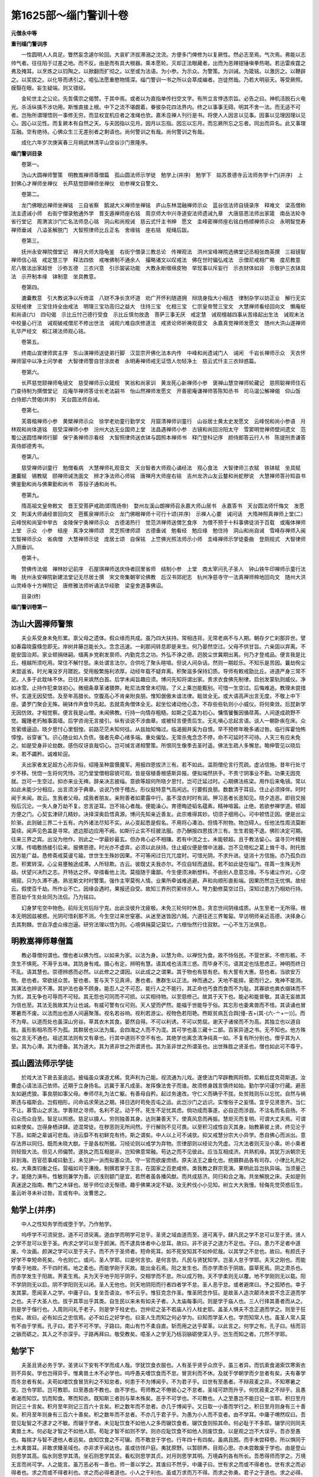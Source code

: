 第1625部～缁门警训十卷
==========================

**元僧永中等**

**重刊缁门警训序**


　　一性圆明人人具足。瞥然妄念遽尔轮回。大哀旷济拔滞溺之沈流。方便多门俾修为以复厥性。然必志至焉。气次焉。弗能以志帅气者。往往陷于过差之地。而不反。由是而有具大根器。乘本愿轮。灭却正法眼藏者。出而为恶辣钳锤嗔拳热喝。若迅雷疾霆之弗及掩耳。以烹炼之以钧陶之。以掀翻而扩彻之。以至或为法语。为小参。为示众。为警策。为训诫。为箴铭。以激厉之。以鞭辟之。以奖拔之。以化导而诱引之。噫弘法愿重愍物情深。缁门警训一书之所以会萃成编者。岂徒然哉。乃若大明丽天。等受厥照。膜翳在眼。妄生疑端。则又错综。

　　金轮世主之公论。先哲儒宗之偈赞。于其中焉。或者以为直指单传扫空文字。有所立言悖违宗旨。必告之曰。神机活脱石火电光。杀活纵擒不涉功用。斯惟直接上根。中下之流不堪觑着。眷彼杂花四法界内。终之以事事无碍。明其不舍一法。而无适不可者。岂殆所谓理悟则一事修无穷。而显权宜机应者之准绳也欤。嘉禾卺禅人刊行是书。将使人人因言以见事。因事以见理因理以见心。因心以见性。而复厥本有自然之天。与夫因指以见月。因月以忘指。因忘以忘月。而忘厥所忘之忘者。同出而异名。此又事理互融。空有绝待。心佛众生三无差别者之剩语也。尚何警训之有哉。尚何警训之有哉。

　　成化六年岁次庚寅春三月朔武林清平山空谷沙门景隆序。

**缁门警训目录**


　　卷第一。

　　沩山大圆禅师警策　明教嵩禅师尊僧篇　孤山圆法师示学徒　勉学上(并序)　勉学下　姑苏景德寺云法师务学十门(并序)　上封佛心才禅师坐禅仪　长芦慈觉颐禅师坐禅仪　劝参禅文自警文。

　　卷第二。

　　龙门佛眼远禅师坐禅铭　三自省察　鹅湖大义禅师坐禅铭　庐山东林混融禅师示众　蓝谷信法师自镜录序　释难文　梁高僧称法主遗诫小师　右街宁僧录勉通外学　晋支遁禅师座右铭　周京师大中兴寺道安法师遗诫九章　大唐慈恩法师出家箴　南岳法轮寺省行堂记　周渭滨沙门亡名法师息心铭　洞山和尚规诫　慈云式忏主书绅　愿文　圭峰密禅师座右铭白杨顺禅师示众　永明智觉寿禅师垂诫　八溢圣解脱门　大智照律师比丘正名　舍缘铭　座右铭　规绳后跋。

　　卷第三。

　　抚州永安禅院僧堂记　禅月大师大隐龟鉴　右街宁僧录三教总论　传禅观法　洪州宝峰禅院选佛堂记丞相张商英撰　三祖镜智禅师信心铭　戒定慧三学　释法四依　戒唯佛制不通余人　撮略诸文以叹戒法　佛在世时偏弘戒法　示僧尼戒相广略　度尼教意　尼八敬法出家超世　沙弥五德　三衣兴意　引示袈裟功能　大教永断缯绵皮物　举现事以斥妄行　示衣财体如非　示敬护三衣钵具法　示开制本缘　钵制意　坐具教意。

　　卷第四。

　　漉囊教意　引大教说净以斥倚滥　八财不净长贪坏道　劝广开怀利随道拥　辩烧身指大小相违　律制杂学以妨正业　解行无实反轻戒律　三宝住持全由戒法　明理三宝功高归之益大　住持三宝　化相三宝　仁宗皇帝赞三宝文　大慧禅师看经回向文　懒庵枢和尚语(六)　四句偈　示比丘忖己德行受食　示比丘慎勿放逸　菩萨三事无厌　戒定慧　诫观檀越四事从苦缘起出生法　诫观末法中校量心行法　诫观破戒僧尼不修出世法　诫观六难自庆修道法　戒贤论师祈祷观音文　永嘉真觉禅师发愿文　随州大洪山遂禅师礼华严经文　桐江瑛法师观心铭。

　　卷第五。

　　终南山宣律师宾主序　东山演禅师送徒弟行脚　汉显宗开佛化法本内传　中峰和尚遗诫门人　诫闲　千岩长禅师示众　天衣怀禅师室中以净土问学者　大智律师警自甘涂炭者　永明寿禅师戒无证悟人勿轻净土　慈云式忏主三衣辩惑篇。

　　卷第六。

　　长芦慈觉颐禅师龟镜文　慈受禅师示众箴规　笑翁和尚家训　黄龙死心新禅师小参　褒禅山慧空禅师轮藏记　慈照聪禅师住石门查待制为撰僧堂记　应庵华禅师答诠长老法嗣书　怡山然禅师发愿文　开善密庵谦禅师答陈知丞书　司马温公解禅偈　仰山饭　白侍郎六赞偈(并序)　天台圆法师自诫。

　　卷第七。

　　芙蓉楷禅师小参　黄檗禅师示众　徐学老劝童行勤学文　月窟清禅师训童行　山谷居士黄太史发愿文　云峰悦和尚小参语　月林观和尚体道铭　慈受深禅师小参　汾州大达无业国师上堂　法昌遇禅师小参　古镜和尚回汾阳太守　雪窦明觉禅师壁间遗文　范蜀公送圆悟禅师行脚　保宁勇禅师示看经　大智照律师送衣钵与圆照本禅师书　释门登科记序　颜侍郎答云行人书　陈提刑贵谦答真侍郎德秀书。

　　卷第八。

　　慈受禅师训童行　勉僧看病　大慧禅师礼观音文　天台智者大师观心诵经法　观心食法　大智律师三衣赋　铁钵赋　坐具赋　漉囊赋　锡教赋　颐禅师诫洗面文　辨才净法师心师铭　唐禅月大师座右铭　吉州龙济山友云鍪和尚蛇秽说　大慧禅师答孙知县书　佛鉴勤和尚与佛果勤和尚书　答投子通和尚书。

　　卷第九。

　　隋高祖文皇帝敕文　晋王受菩萨戒疏(即隋炀帝)　婺州左溪山朗禅师召永嘉大师山居书　永嘉答书　天台圆法师忏悔文　发愿文　荆溪大师诵经普回向文　芭蕉泉禅师示众　龙门佛眼禅师十可行十颂(并序)　示禅人心要　诫问话　大隋神照真禅师上堂(二)　云峰悦和尚室中举古　金陵保宁勇禅师示众　古德渴热行　觉范洪禅师送僧乞食序　为僧不预于十科事佛徒消于百载　或庵体禅师上堂　示众　小参　结座　真净文禅师颂　灵芝照律师颂　古德垂诫　勉看经　勉应缘　勉住持　洞山和尚自诫　雪峰存禅师入闽　宏智禅师示众　省病僧　大慧禅师示徒　庞居士颂　自保铭　上竺佛光照法师示小师　圭峰禅师示学徒委曲　登厕规式　大智律师入厕垂训。

　　卷第十。

　　赞佛传法偈　禅林妙记前序　石屋琪禅师送庆侍者回里省师　结制小参　上堂　商太宰问孔子圣人　钟山铁牛印禅师示童行法晦　抚州永安禅院新建法堂记无尽居士撰　宋文帝集朝宰论佛教　后汉书郊祀志　杭州净慈寺守一法真禅师楴地回向文　随州大洪山灵峰寺十方禅院记　唐修雅法师听诵法华经歌　梁皇舍道事佛诏。

　　目录(终)

**缁门警训卷第一**

沩山大圆禅师警策
----------------

　　夫业系受身未免形累。禀父母之遗体。假众缘而共成。虽乃四大扶持。常相违背。无常老病不与人期。朝存夕亡刹那异世。譬如春霜晓露倏忽即无。岸树井藤岂能长久。念念迅速。一刹那间转息即是来生。何乃晏然空过。父母不供甘旨。六亲固以弃离。不能安国治邦。家业顿捐继嗣。缅离乡党剃发禀师。内勤克念之功。外弘不诤之德。迥脱尘世冀期出离。何乃才登戒品。便言我是比丘。檀越所须吃用。常住不解忖思。来处谓言法尔。合供吃了聚头暄喧。但说人间杂话。然则一期趁乐。不知乐是苦因。曩劫徇尘未尝返省。时光淹没岁月蹉跎。受用殷繁施利浓厚。动经年载不疑弃离。积聚滋多保持幻质。导师有敕戒勖比丘。进道严身三常不足。人多于此耽味不休。日往月来飒然白首。后学未闻旨趣应须。博问先知将谓出家。贵求衣食佛先制律。启创发蒙轨则威仪。净如冰雪。止持作犯束敛初心。微细条章革诸猥弊。毗尼法席曾未叨陪。了义上乘岂能甄别。可惜一生空过。后悔难追。教理未尝措怀。玄道无因契悟。及至年高腊长。空腹高心不肯亲附良朋。惟知倨傲未谙法律。戢敛全无。或大语高声出言无度。不敬上中下座。婆罗门聚会无殊。碗钵作声食毕先起。去就乖角僧体全无。起坐忪诸动他心念。不存些些轨则小小威仪。将何束敛。后昆新学无因仿效。才相觉察。便言我是山僧。未闻佛教。行持一向情存粗糙。如斯之见盖为初心。慵惰饕餮因循荏苒。人间遂成疏野不觉。躘踵老朽触事面墙。后学咨询无言接引。纵有谈说不涉曲章。或被轻言便责后生。无礼嗔心忿起言语。谈人一朝卧疾在床。众苦萦缠逼迫。晓夕思忖心里恛惶。前路茫茫未知何往。从兹始知悔过。临渴掘井奚为自恨。早不预修年晚多诸过咎。临行挥霍怕怖慞惶。谷穿雀飞。识心随业如人负债。强者先牵心绪多端。重处偏坠。无常杀鬼念念不停。命不可延时不可待。人天三有应未免之。如是受身非论劫数。感伤叹讶哀哉切心。岂可缄言递相警策。所恨同生像季去圣时遥。佛法生疏人多懈怠。略伸管见以晓后来。若不蠲矜。诚难轮逭。

　　夫出家者发足超方心形异俗。绍隆圣种震慑魔军。用报四恩拔济三有。若不如此。滥厕僧伦言行荒疏。虚沾信施。昔年行处寸步不移。恍惚一生将何凭恃。况乃堂堂僧相容貌可观。皆是宿植善根感斯异报。便拟端然拱手。不贵寸阴事业不勤。功果无因克就。岂可一生空过。抑亦来业无禆。辞亲决志披缁。意欲等超何所晓夕思忖。岂可迁延过时。心期佛法栋梁。用作后来龟镜。常以如此未能少分相应。出言须涉于典章。谈说乃傍于稽古。形仪挺特意气高闲远。行要假良朋。数数清于耳目。住止必须择伴。时时闻于未闻。故云。生我者父母。成我者朋友。亲附善者如雾露中行。虽不湿衣时时有润。狎习恶者长恶知见。晓夕造恶。即目交报殁后沉沦。一失人身万劫不复。忠言逆耳。岂不铭心者哉。便能澡心。育德晦迹韬名蕴素。精神喧嚣。止绝。若欲参禅学道。顿超方便之门。心契玄津研几精妙。决择深奥启悟真源。博问先知亲近善友。此宗难得其妙。切须子细用心。可中顿悟正因。便是出尘阶渐。此则破三界二十五有。内外诸法尽知不实。从心变起悉是假名。不用将心凑泊。但情不附物。物岂碍人。任他法性周流莫断莫续。闻声见色盖是寻常。遮边那边应用不阙。如斯行止实不枉披法服。亦乃酬报四恩拔济三有。生生若能不退。佛阶决定可期。往来三界之宾。出没为他作。则此之一学最妙最玄。但办肯心必不相赚。若有中流之士。未能顿超。且于教法留心。温寻贝叶精搜义理。传唱敷扬接引后来。报佛恩德。时光亦不虚弃。必须以此扶持。住止威仪便是僧中法器。岂不见倚松之葛上耸千寻。附托胜因方能广益。恳修斋戒莫谩亏踰。世世生生殊妙因果。不可等闲过日兀兀度时。可惜光阴。不求升进。徒消十方信施。亦乃孤负四恩。积累转深。心尘易壅触途成滞。人所轻欺。古云。彼既丈夫我亦尔。不应自轻而退屈。若不如此徒在缁门。荏苒一生殊无所益。伏望兴决烈之志。开特达之怀。举措看他上流。莫擅随于庸鄙。今生便须决断想料。不由别人息意忘缘。不与诸尘作对。心空境寂。只为久滞不通。熟览斯文时时警策。强作主宰莫徇人情。业果所牵诚难逃避。声和向顺形直影端。因果历然岂无忧惧。故经云。假使百千劫。所作业不亡。因缘会遇时。果报还自受。故知三界刑罚萦绊杀人。弩力勤修莫空过日。深知过患方乃相劝行持。愿百劫千生处处同为法侣。乃为铭曰。

　　幻身梦宅空中物色。前际无穷后际宁克。出此没彼升沈疲极。未免三轮何时休息。贪恋世间阴缘成质。从生至老一无所得。根本无明因兹被惑。光阴可惜刹那不测。今生空过来世窒塞。从迷至迷皆因六贼。六道往还三界匍匐。早访明师亲近高德。决择身心去其荆棘。世自浮虚众缘岂逼。研穷法理以悟为则。心境俱捐莫记莫忆。六根怡然行住寂默。一心不生万法俱息。

明教嵩禅师尊僧篇
----------------

　　教必尊僧何谓也。僧也者以佛为性。以如来为家。以法为身。以慧为命。以禅悦为食。故不恃俗民。不营世家。不修形骸。不贪生不惧死。不溽乎五味。其防身有戒。摄心有定。辨明有慧。语其戒也洁清三惑。而毕身不污。语其定也恬思虑正。神明而终日不乱。语其慧也。崇德辨惑而必然。以此修之之谓因。以此成之之谓果。其于物也有慈有悲。有大誓有大惠。慈也者。当欲安万物。悲也者。常欲拯众苦。誓也者。誓与天下见真谛。惠也者。惠群生以正法。神而通之。天地不能揜。密而行之。鬼神不能测。其演法也辨说不滞。其护法也奋不顾身。能忍人之不可忍。能行人之不能行。其正命也丐食而食而不为耻。其寡欲也粪衣缀钵而不为贫。其无争也可辱而不可轻。其无怨也可同而不可损。以实相待物。以至慈修己。故其于天下也。能必和能普敬。其语无妄故其为信也至。其法无我故其为让也诚。有威可警有仪可则。天人望而俨然。能福于世能导于俗。其忘形也委禽兽而不怪。其读诵也冒寒暑而不废。以法而出也游人间遍聚落。视名若谷响。视利若游尘。视物色若阳艳。煦妪贫病瓦合舆[儓-吉+(其-(六-〦+一))]。而不为卑。以道而处也虽深山穷谷。草其衣木其食。晏然自得。不可以利诱。不可以势屈。谢天子诸侯而不为高。其独立也以道自胜。虽形影相吊而不为孤。其群居也以法为属。会四海之人而不为混。其可学也虽三藏十二部。百家异道之书。无不知也。他方殊俗之言无不通也。祖述其法则有文有章也。行其中道则不空不有也。其绝学也离念清净纯真一如。不复有所分别也。僧乎其为人至。其为心溥。其为德备。其为道大。其为贤非世之所谓贤也。其为圣非世之所谓圣也。出世殊胜之贤圣也。僧也如此可不尊乎。

孤山圆法师示学徒
----------------

　　於戏大法下衰去圣逾远。披缁虽众谋道尤稀。竞声利为己能。视流通为儿戏。遂使法门罕辟教网将颓。实赖后昆克荷斯道。汝曹虚心请法洁己依师。近期于立身扬名。远冀于革凡成圣。发挥像法舍子而谁。故须修身践言慎终如始。勤尔学问谨尔行藏。避恶友如避虎狼。事良朋如事父母。奉师尽礼为法亡躯。有善母自矜。起过务速改。守仁义而确乎不拔。处贫贱则乐以忘忧。自然与祸斯违与福斯会。岂假相形。问命谄求荣达之期。择日选时苟免否屯之运。此岂沙门之远识。实惟俗子之妄情。宜乎见贤思齐。当仁不让。慕雪山之求法。学善财之寻师。名利不足。动于怀。死生不足忧其虑。倘功成而事遂。必自迩而涉遐。不沽名而名自扬。不召众而众自至。智足以照惑。慈足以摄人。穷则独善其身。达则兼善天下。使真风息而再振。慧炬灭而复明。可谓大丈夫焉。可谓如来使矣。岂得身栖讲肆。迹混常徒。在秽恶则无所间然。于行解则不见可畏。以至积习成性自灭其身。始教慕彼上贤。终见沦于下恶。如斯之辈诚可悲哉。诗云靡不有初鲜克有终。斯之谓矣。中人以上可不诫欤。抑又戒慧分宗大小异学。悉自佛心而派出。意存法界以同归。既而未晓大猷。于是各权所据。习经论则以戒学为弃物。宗律部则以经论为凭虚。习大法者则灭没小乘。听小乘者则轻毁大法。但见人师偏赞。遂执之而互相是非。岂知佛意常融。苟达之而不见彼此。应当互相成济。共熟机缘。其犹万派朝宗无非到海。百官莅事咸曰勤王。未见护一派而拟塞众流。守一官而欲废庶绩。原夫法王之垂化也。统摄群品各有司存。小律比礼刑之权。大乘类钧衡之任。营福如司于漕挽。制撰若掌于王言。在国家之百吏咸修。类我教之群宗竞演。果明此旨岂执异端。当须量己才。能随力演布。性敏则兼学为善。识浅则颛门是宜。若然者虽各播风猷。而共成慈济。同归和合之海。共坐解脱之床。夫如是则真迷途之指南。教门之木铎也。居乎师位谅无惭德。趣乎佛果决定不疑。汝无矜伐小小见知。树立大大我慢。轻侮先觉荧惑后生。虽云听寻未补过咎。言或有中。汝曹思之。

勉学上(并序)
--------------

　　中人之性知务学而或堕于学。乃作勉学。

　　呜呼学不可须臾怠。道不可须臾离。道由学而明学可怠乎。圣贤之域由道而至。道可离乎。肆凡民之学不怠可以至于贤。贤人之学不怠可以至于圣。冉求之学可以至于颜渊。而不逮具体者中心怠耳。故曰。非不说子之道力不足也。子曰。患力不足者中道废。今汝画。颜渊之学可以至于夫子。而不齐于圣师者。短命死耳。如不死安知其不如仲尼哉。以其学之不怠也。故曰。有颜氏子好学不幸短命死矣。今也则亡。或问。圣人学耶。曰是何言欤。是何言欤。凡民与贤犹知学。岂圣人怠于学耶。夫天之刚也。而能学柔于地故。不干四时焉。地之柔也。而能学刚于天故。能出金石焉。阳之发生也。而亦学肃杀于阴故。靡草死焉。阴之肃杀也。而亦学发生于阳故。荠麦生焉。夫为天乎地乎阳乎阴乎。交相学而不怠。所以成万物。天不学柔则无以覆。地不学刚则无以载。阳不学阴则无以启。阴不学阳则无以闭。圣人无他也。则天地阴阳而行者四者学不怠。圣人恶乎怠。或者避席曰。予之孤陋也。幸子发其蒙。愿闻圣人之学。中庸子曰。复坐吾语汝。书不云乎。惟狂克念作圣。惟圣罔念作狂。是故圣人造次颠沛未尝不念正道而学之也。夫子大圣人也。拔乎其萃出乎其类。自生民以来未有如夫子者。入太庙每事问。则是学于庙人也。三人行择其善者而从之。则是学于偕行也。入周则问礼于老子。则是学于柱史也。岂仲尼之圣不若庙人行人柱史耶。盖圣人惧夫不念正道而学之。则至于狂也矣。故曰。必有如丘之忠信焉。必不如丘之好学也。曰圣人生而知之何必学为。曰知而学圣人也。学而知常人也。虽圣人常人莫有不由于学焉。孔子曰。君子不可不学。子路曰。南山有竹不柔自直。斩而用之达乎犀革。以此言之。何学之有。孔子曰。栝而羽之镞而砺之。其入之不亦深乎。子路再拜曰。敬受教矣。噫圣人之学无乃栝羽镞砺使深入乎。岂生而知之者。兀然不学耶。

勉学下
------

　　夫圣且贤必务于学。圣贤以下安有不学而成人哉。学犹饮食衣服也。人有圣乎贤乎众庶乎。虽三者异。而饥索食渴索饮寒索衣则不异矣。学也岂得异乎。惟禽兽土木不必学也。呜呼愚夫嗜饮食而不怠。冒货利而不休。及就于学朝学而夕怠者有矣。夫有春学而冬怠者有矣。夫苟如嗜饮食冒货利之不知怠者。何患于不为博闻乎。不为君子乎。曰世有至愚者。不辩菽麦之异。不知寒暑之变。岂令学耶。岂可教耶。曰至愚由不教也。由不学也。苟师教之不倦彼心之不怠者。圣域可跻而升乎。何忧菽麦之不辩乎。且愚者渴而知饮。饥而知食。寒而知衣。既知斯三者则与草木殊矣。恶乎不可学也。不可教也。人之至愚岂不能日记一言耶。积日至月则记三十言矣。积月至年则记三百六十言矣。积之数年而不怠者。亦几于博闻乎。又日取一小善而学行之。积日至月则身有三十善矣。积月至年则身有三百六十善矣。积之数年而不怠者。不亦几于君子乎。为愚为小人而不变者。由不学耳。中庸子喟然叹曰。吾尝见耻智之不逮才之不敏。而辍于学者。未见耻饮食不如他人之多而辍饮食者。辍饮食则殒其命。何必耻于不多耶。辍学问则同夫禽兽土木。何必耻才智之不如他人耶。苟耻才智不如则不学。则亦应耻饮食不如他人则废饮食。以是观之岂不大误乎。吾亦至愚也。每揣才与智不逮他人者远矣。由知饮食之不可辍。而不敢怠于学也。行年四十有四矣。虽病且困。而手未尝释卷。所以惧同于土木禽兽耳。非敢求臻圣域也。亦非求乎闻达也。虽或彷徉户庭。夷犹原野。以暂颐养。目观心思。亦未尝敢废于学也。由是登山则思学其高。临水则思学其清。坐石则思学其坚。看松则思学其贞。对月则思学其明。万境森列各有所长。吾悉得师而学之。万境无言而尚可学。人之能言。虽万恶必有一善也。师一善以学之。其谁曰不然乎。中庸子曰。世有求之而或不得者也。世有求之而必得者也。求之而或不得者利也。求之而必得者道也。小人之于利也。虽或万求而万不得。而求之弥勇。君子之于道也。求之必得。而望涂怀怯自念力不足者。此求利小人之罪耳。仲尼曰。仁远乎哉。我欲仁斯仁至矣。言求之而必得也。

姑苏景德寺云法师务学十门(并序)
--------------------------------

　　玉不琢不成器。人不学不知道。余十有五而志于学。荏苒光景。倏忽老至。岁月既深。粗知其趣。翻叹畴昔。殊失斯旨。限迫桑榆。学不可逮。因述十门垂裕后昆。俾务学以成功。助弘教而复显云尔。

　　不修学无以成。

　　涅槃经云。凡有心者皆当得成阿耨多罗三藐三菩提。何以故。盖为一切众生皆有佛性。此性虚通灵明常寂。若谓之有无状无名。若谓之无圣以之灵。群生无始不觉自迷。烦恼覆蔽遗此本明。能生诸缘枉入六趣。由是大觉悯物迷盲。设戒定慧三学之法。其道恢弘示从真以起妄。轨范群品令息妄以归真。若能信受佛语。随顺师学。乃驾苦海之迅航。则登圣道之梯蹬。谁能出不由户。何莫由斯道焉。

　　不折我无以学。

　　说文云。我施身自谓也。华严云。凡夫无智执着于我。法华云。我慢自矜高。谄曲心不实由执我见憍慢贡高不愧。无智妄自尊大。见善不从罔受教诲。于贤不亲去道甚远。欲求法者当折我心。恭默思道屈节卑礼。以敬事长尊师重道。见贤思齐。鸠摩罗什初学小教顶礼盘头达多。此下敬上谓之贤尊。盘头达多晚求大法。复礼鸠摩罗什。此上敬下谓之尊贤。故周易曰。谦德之柄也。书云。汝惟不矜自贤曰矜。天下莫与汝争能。汝惟不伐天下莫与汝争功。晏子曰。夫爵益高者意益下。官益大者心益小。禄益厚者施益博。子夏曰。敬而无失恭而有礼。四海之内皆兄弟也。

　　不择师无以法。

　　鸟之将息必择其林。人之求学当选于师。师乃人之模范。模不模范不范。古今多矣。为模范者世唯二焉。上则智慧博达行业坚贞。犹密室灯光彻窗隙。次乃解虽洞晓行亦藏瑕。如犯罪人持灯照道。斯二高座皆蕴师法。其如寡德适时名而不高。望风依附毕世荒唐。东晋安师。十二出家。貌黑形陋。师轻视之驱役田舍。执劳三年。方求师教授辨意经。执卷入田因息就览。暮归还师经已阇诵。师方惊叹乃为剃发。至受具戒恣其游学。投佛图澄。见以奇之。异哉小童。真世良骥不遇青眼困驾盐车。自非伯乐奚彰千里之骏。故出家者慎宜详择察。有匠成之能方具资禀之礼。故南山云。真诚出家者怖四怨之多苦。厌三界之无常。辞六亲之至爱。舍五欲之深着。能如是者名真出家。则可绍隆三宝度脱四生。利益甚深功德无量。比真教凌迟慧风掩扇。俗怀侮慢道出非法。并由师无率诱之心。资缺奉行之志。二彼相舍妄流鄙境。欲令道光焉可得乎。

　　不习诵无以记。

　　记诸善言讽而诵之。迦葉阿难具足住持八万法藏。西域东夏高德出家。幼年始习皆学诵持。竺佛图澄能诵佛经数百万言。佛陀跋陀。此云觉贤。同学数人习诵为业。余人一月工诵。觉贤一日能记。其师叹曰。一日之学敌三十夫。然人至愚岂不日记一言。以日系月以月系年。积工必广累课亦深。其道自微而生。何患无所立矣。

　　不工书无以传。

　　书者如也。叙事如人之意。防现生之忘失。须缮写而编录。欲后代以流传。宜躬书以成集。则使教风不坠。道久弥芳。故释氏经律结集贝多。孔子诗书删定竹简。若不工书事难成就。翻思智者无碍之辩。但益时机。自非章安秉笔之力。岂留今日。故罽宾高德盘头达多。从旦至中手写千偈。从中至暮口诵千偈。但当遵佛能写名字。慎勿效世精草隶焉。

　　不学诗无以言。

　　言善则千里之外应之。言不善则千里之外违之。诗陈褒贬语顺声律。国风敦厚雅颂温柔。才华气清词富彬蔚。久习则语论自秀。才诵乃含吐不俗。彼称四海习凿齿。此对弥天释道安。陈留阮瞻时忽嘲曰。大晋龙兴天下为家。沙门何不全发肤去袈裟。释梵服被绫纱。孝龙对曰。抱一以逍遥。唯寂以致诚。剪发毁容改服变形。彼谓我辱我弃彼荣。故无心于贵而愈贵。无心于足而愈足。此乃气蕴兰芳言吐风采。虽不近乎聋俗而可接于清才。佛法既委王臣。弘道须习文翰。支遁投书北阙。道林方逸东山。自非高才岂感君主。宜省狂简之言。徒虚语耳。

　　非博览无以据。

　　高僧传云。非博则语无所据。当知今古之兴亡。须识华梵之名义。游三藏之教海。玩六经之词林。言不妄谈语有典据。故习凿齿赞安师曰。理怀简衷多所博涉。内外群书略皆遍睹。阴阳算数悉亦能通。佛经妙义故所游刃。真宗皇帝诏李侍读饮。仲容起固辞曰。告官家彻臣器。上问何故谓天子为官家。对曰。臣尝记蒋济万机论言。三皇官天下。五帝家天下。兼三五之德故。曰官家。上喜曰。真所谓君臣千载一遇。此由学问藏身多识前言。无所累矣。

　　不历事无以识。

　　子曰。吾非圣人经事久矣。洎入太庙每事问者。儆戒无虞罔失法度。罗汉虽圣赤盐不知。方朔虽贤劫灰罔辩。多见而识之。未见而昧矣。李后主得画牛一轴。昼则出于栏外。夜乃归于栏中。持贡阙下。太宗张后苑以示群臣。俱无知者。惟僧录赞宁曰。南倭海水或减则滩碛微露。倭人拾方。诸蚌腊中有余泪数滴者。得之和色着物。则昼隐而夜显。沃焦山时或风烧飘击。忽有石落海岸。得之滴水摩色染物。则昼显而夜晦。诸学士皆以为无稽。宁曰。见张骞海外异记。后杜镐检三馆书。自果见于六朝旧本书中。此乃博闻强识见几而作也。

　　不求友无以成。

　　生我者父母。成我者朋友。故君子以朋友讲习。以文会友以友辅仁。品藻人物商榷同异。如切如磋如琢如磨。刘孝标云。组织仁义琢磨道德。欢其愉乐恤其陵夷。寄通灵台之下。遗迹江湖之上。风雨急而不辍其音。雪霜零而不渝其色。斯乃贤达之素交。历万古而一遇。东晋道安未受戒时。会沙弥僧光于逆旅。其陈志慕神气慷慨。临别相谓曰。若俱长大勿忘同游。后光学通经论。隐飞龙山。安后复从之相会所喜。谓昔誓始从。因共披文属思。新悟尤多。安曰。先旧格义于理多违。光曰。且当分析逍遥。何容是非先达。安曰。弘赞理教宜令允惬。法鼓竞鸣何先何后。时僧道护亦隐飞龙。乃共言曰。居静离俗每欲匡心大法。岂可独步山门。使法轮辍轸。宜各随力所被以报佛恩。众佥曰善。遂各行化。

　　不观心无以通。

　　维摩云诸佛解脱当依众生心行中求。何以故。晋华严云。心如工画师。造种种五阴。一切世间中。无不从心造。如心佛亦尔。如佛众生然。心佛及众生。是三无差别。既为生佛之母。亦为依正之源。故楞严云。诸法所生唯心所现。一切因果世界微尘因心成体。欲言心有。如箜篌声求不可见。欲言其无。如箜篌声弹之亦响。不有不无妙在其中。故般舟云。诸佛从心得解脱。心者清净名无垢。五道鲜洁不受色。有解此者大道成。遵此十门上行下效不倦。终之则吾佛之教可延于后世。苟谓不然。祖道必丧。倾望后裔。览而警焉。

上封佛心才禅师坐禅仪
--------------------

　　夫坐禅者。端心正意洁己虚心。叠足跏趺收视反听。惺惺不昧沉掉永离。纵忆事来尽情抛弃。向静定处正念谛观。知坐是心及返照是心。知有无中边内外者心也。此心虚而知寂而照。圆明了了不堕断常。灵觉昭昭拣非虚妄。今见学家力坐不悟者。病由依计。情附偏邪。迷背正因。枉随止作。不悟之失。其在斯焉。若也敛澄一念密契无生。智鉴廓然心华顿发。无边计执直下消磨。积劫不明一时豁现。如忘忽记如病顿瘳。内生欢喜心。自知当作佛。即知自心外无别佛。然后顺悟增修因修而证。证悟之源是三无别。名为一解一行三昧。亦云无功用道。便能转物不离根尘。信手拈来互分主伴。乾坤眼净今古更陈。觌体神机自然符契。所以维摩诘曰。不起寂灭定。而现诸威仪。是为宴坐也。然当知水澄月现镜净光全。学道之人坐禅为要。苟不尔者。修途轮转汨没四生。酸鼻痛心难以自默。聊书大概助发真源。果不废修即同参契。

长芦慈觉赜禅师坐禅仪
--------------------

　　学般若菩萨先当起大悲心发弘誓愿。精修三昧誓度众生。不为一身独求解脱。尔乃放舍诸缘休息万事。身心一如动静无间。量其饮食不多不少。调其睡眠不节不恣。欲坐禅时。于闲静处厚敷坐物。宽系衣带令威仪齐整。然后结加趺坐。先以右足安左髀上。左足安右髀上。或半趺坐亦可。但以左足压右足而已。次以右手安左足上。左掌安右掌上。以两手大拇指面相拄。徐徐举身前向。复左右摇振。乃正身端坐。不得左倾右侧。前躬后仰。令腰脊头项骨节相拄。状如浮屠。又不得耸身太过。令人气急不安。要令耳与肩对。鼻与脐对。舌拄上齶唇齿相着。目须微开免致昏睡。若得禅定其力最胜。古有习定高僧。坐常开目。向法云圆通禅师亦诃人闭目坐禅。以为黑山鬼窟。盖有深旨。达者知焉。身相既定气息既调。然后宽放脐腹。一切善恶都莫思量。念起即觉。觉之即失。久久忘缘自成一片。此坐禅之要术也。窃为坐禅乃安乐法门。而人多致疾者。盖不善用心故也。若善得此意。则自然四大轻安精神爽利。正念分明法味资神。寂然清乐。若已有发明者。可谓如龙得水似虎靠山。若未有发明者。亦乃因风吹火。用力不多。但辨肯心。必不相赚。然而道高魔盛逆顺万端。但能正念见前。一切不能留碍。如楞严经。天台止观。圭峰修证仪。具明魔事。预备不虞者。不可不知也。若欲出定。徐徐动身安详而起。不得卒暴。出定之后。一切时中常依方便。护持定力如护婴儿。即定力易成矣。夫禅定一门最为急务。若不安禅静虑。到遮里总须茫然。所以探珠宜静浪。动水取应难。定水澄清心珠自见。故圆觉经云。无碍清净慧。皆依禅定生。法华经云。在于闲处修摄其心。安住不动如须弥山。是知超凡越圣必假静缘。坐脱立亡须凭定力。一生取办尚恐蹉跎。况乃迁延将何敌业。故古人云。若无定力甘伏死门。掩目空归宛然流浪。幸诸禅友三复斯文。自利利他同成正觉。

劝参禅文
--------

　　夫解须圆解。还他明眼宗师。修必圆修。分付丛林道伴。初心薄福不善亲依。见解偏枯修行懒惰。或高推圣境孤负己灵。宁知德相神通。不信凡夫悟道。或自恃天真拨无因果。但向胸襟流出不依地立修行。所以粗解法师不通教眼。虚头禅客不贵行门。此偏枯之罪也。或则浑身破碎满面风埃。三千细行全无。八万威仪总缺。或则追陪人事缉理门徒。身游市井之间。心染闾阎之态。所以山野常僧未免农夫之诮。城隍释子反　儒士之羞。此懒惰之罪也。何不再离烦恼之家。重割尘劳之网。饮清风而访道流。探微言而寻知己。澄神祖域息意宗乘。静室虚堂。敛禅衣而宴坐。青山绿水。携杖锡以经行。忽若心光透漏。疑滞冰消。直下分明。岂昧三祇之极果。本来具足。何妨万行之因华。由是宗说兼通。若杲日丽虚空之界。心身俱静。如琉璃含宝月之光。可谓蓬生麻中不扶自直。众流入海总号天池。反观前非方知大错。忠言逆耳敢冀铭心。此世他生同为法侣。

自警文
------

　　神心洞照圣默为宗。既启三缄宜遵四实。事关圣说理合金文。方能辅翼教乘光扬祖道。利他自利功不浪施。若乃窃议朝廷政事。私评郡县官寮。讲国土之丰凶。论风俗之美恶。以至工商细务。市井间谈。边鄙兵戈中原寇贼。文章技艺衣食货财。自恃己长隐他好事。揄扬显过指摘微瑕。既乖福业无益道心。如此游言并伤实德。坐消信施仰愧龙天。罪始滥觞祸终灭顶。何也众生苦火四面俱焚。岂可安然坐谈无义。

**缁门警训卷第二**

龙门佛眼远禅师坐禅铭
--------------------

　　心光虚映体绝偏圆。金波匝匝动寂常禅。念起念灭不用止绝。任运滔滔何曾起灭。起灭寂灭现大迦葉。坐卧经行未尝间歇。禅何不坐坐何不禅。了得如是始号坐禅。坐者何人禅是何物。而欲坐之用佛觅佛。佛不用觅觅之转失。坐不我观禅非外术。初心闹乱未免回换。所以多方教渠静观。端坐收神。初则纷纭久久恬淡。虚闲六门六门稍歇。于中分别。分别才生已成起灭。起灭转变从自心现。还用自心反观一遍。一反不再圆光顶戴灵焰腾辉。心心无碍横该竖入。生死永息。一粒还丹点金成汁。身心客尘透漏无门。迷悟且说逆顺休论。细思昔日冷坐寻觅。虽然不别也大狼藉。刹那凡圣无人能信。匝地忙忙大须谨慎。如其不知端坐思惟一日筑着。伏惟伏惟。

　　三自省察。

　　是身寿命如驹过隙。何暇闲情妄为杂事。既隆释种须绍门风。谛审先宗是何标格。

　　道业未办去圣时遥。善友师教诚不可舍。自生勉励念报佛恩。惟己自知大心莫退。

　　报缘虚幻不可强为。浮世几何随家丰俭。苦乐逆顺道在其中。动静寒温自愧自悔。

鹅湖大义禅师坐禅铭
------------------

　　参禅学道几般样。要在当人能择上。莫只忘形与死心。此个难医病最深。直须坐究探渊源。此道古今天下传。正坐端然如泰山。巍巍不要守空闲。直须提起吹毛利。要剖西来第一义。瞠却眼兮剔起眉。反覆看渠渠是谁。还如捉贼须见赃。不怕贼埋深处藏。有智捉获刹那顷。无智经年不见影。深嗟兀坐常如死。千年万岁只如此。若将此等当禅宗。拈花微笑丧家风。黑山下坐死水浸。大地漫漫如何禁。若是铁眼铜睛汉。把手心头能自判。直须着到悟为期。哮吼一声狮子儿。君不见磨砖作镜喻有由。车不行兮在打牛。又不见岩前湛水万丈清。沉沉寂寂杳无声。一朝鱼龙来搅动。波翻浪涌真堪重。譬如静坐不用工。何年及第悟心空。急下手兮高着眼。管取今生教了办。若还默默恣如愚。知君未解做工夫。抖擞精神着意看。无形无影悟不难。此是十分真用意。勇猛丈夫却须记。切莫听道不须参。古圣孜孜为指南。虽然旧阁闲田地。一度嬴来得也未。要识坐禅不动尊。风行草偃悉皆论。而今四海清如镜。头头物物皆吾听。长短方圆只自知。从来丝发不曾移。若问坐禅成底事。日出东方夜落西。

庐山东林混融禅师示众
--------------------

　　避万乘尊荣受六年饥冻。不离草座成等正觉。度无量众。此黄面老爷出家样子。后辈忘本反为口体。不务耕桑。见成利养为便。不奉君亲免事征役为安。假名服窃世缘。以斗诤作佛事。老不知悔死为园菌。良可悲夫。汝辈出家。当思齐草座之前。自省园菌之下可尔。

蓝谷信法师自镜录序
------------------

　　余九岁出家于今过六十矣。至于逍遥广厦顾步芳除。体安轻软身居闲逸。星光未旦。十利之精馔已陈。日彩方中。三德之珍羞总萃。不知耕获之顿弊。不识鼎饪之劬劳。长六尺之躯。全百年之命者。是谁所致乎。则我本师之愿力也。余且约计五十之年。朝中饮食盖费三百余硕矣。寒暑衣药盖费二十余万矣。尔其高门邃宇碧砌丹楹。轩乘仆竖之流。几案床褥之类。所费又无涯矣。或复无明暗起邪见。横生非法弃用非时饮啖。所费又难量矣。此皆出自他力资成我用。与夫汲汲之位。岂得同年而较其苦乐哉。是知大慈之教至矣。大悲之力深矣。况十号调御。以我为子而覆之。八部天龙。以我为师而奉之。皇王虽贵。不敢以臣礼畜之。则其贵可知也。尊亲虽重。不敢以子义瞻之。则其尊可知也。若乃悠悠四俗茫茫九土。谁家非我之仓储。何人非予之子弟。所以提盂入室。缄封之膳遽开。振锡登衢。施慢之容肃敬。古人以一餐之惠。犹能效节。一言之顾。尚或亡躯。况从顶至踵。皆如来之养乎。从生至死。皆如来之荫乎。向使不遇佛法不遇出家。方将晓夕犯霜露晨昏勤陇亩。驰骤万端逼迫千计。弊襜尘絮。或不足以盖形。藿茹餐食。或不能以充口。何暇旰衡广宇策杖闲庭曳履。清谈披襟闲谑。避寒暑择甘辛。呵斥童稚征求捧汲。纵意马之害群。任情猿之矫树也。但三障云耸十缠萦结。痴爱乱心狂愚患恼。自悔自责。经瞬息而已迁。悲之恨之。历旬朔而俄变。或复升堂致礼。耻尊仪而雨泣。对格披文。惭圣教而垂泪。或鹑衣犬食困辱以治之。损财去友。孤穷而苦之。竟不能屈慢山清欲火。舍粗弊之声色。免镬汤之深诛。岂不痛哉。岂不痛哉。所以常惨常啼酸辛而不极。空藏地藏救接而无方。余又反覆求已周旋。自抚形容耳目不减于常流。识悟神清参差于名辈。何福而生中国。何善而预出家。何罪而戒检多违。何衅而刚强难化所以萦纡日吴伫叹中宵。莫识救之之方。未辨革之之术。然幼蒙庭训早沾释教。颇闻长者之遗言。屡谒名僧之高论。三思之士假韦弦以是资。九折之宾。待箴铭而作训。故乃详求列代披阅群篇。采同病之下流。访迷津之野客。其有蔑圣言轻业累。纵逸无耻顽疏不检。可为惩劝者并集而录之。仍简十科分为三轴。朝夕观览庶裨万一。若乃坐成龙报立验蛇身。牛泣登坡驰鸣绕寺。或杖楚交至遍体火然。或戈戟去来应时流血。或舌销眉落。或失性发狂。或取把菜而作奴。或侵束柴而然足。寄神园木。割肉酬施主之恩。托迹圜扉。变骨受谤人之罚。昔不见而今见。先不知而始知。号天扣地莫以追。破胆摧肝非所及。当此时也父母百身而无赎。亲宾四驰而不救。货赂委积而空陈。左右抚膺而奚补。向之欢娱美乐为何在乎。向之朋流眷属为何恃乎。呜呼朝为盛德。唱息于长廊。夕为伤子。哀恸于幽房。匪斯人之独有。念余身兮或当。倘百年而一遇。将耻悔兮何央。可不怆乎。可不惧乎。故编其终始备之左右。伫勖书绅之诫。将期战胜之功。其有名贤雅诰哲人殊迹。道化之泡隆。时事之臧否。亦附而录之。以寄通识。古人云。百年影徂千载心在。实望千载之后。知予心之所在焉。

释难文
------

　　希颜首座字圣徒。性刚果。通内外学。以风节自持。游历罢归隐故庐。迹不入俗。常闭门宴坐。非行谊高洁者。莫与友也。名公贵人累以诸刹招之坚不答。时有童行名参。已欲为僧。侍左右。颜识其非器。作释难文。以却之曰。知子莫若父。知父莫若子。若予之参已非为僧器。盖出家为僧。岂细事乎。非求安逸也。非求温饱也。非求蜗角利名也。为生死也。为众生也。为断烦恼出三界海续佛慧命也。去圣时遥佛法大坏。汝敢妄为尔。宝梁经云。比丘不修比丘法。大千无唾处。通慧录云。为僧不预十科事。佛徒劳百载为之不难得乎。以是观之。予滥厕僧伦。有诒于佛。况汝为之邪。然出家为僧。苟不知三乘十二分教。周公孔子之道。不明因果不达己性。不知稼穑艰难。不念信施难消。徒饮酒食肉。破斋犯戒。行商坐贾。偷奸博弈。觊觎院舍车盖出入。奉养一己而已。悲夫。有六尺之身而无智慧。佛谓之痴僧。有三寸舌而不能说法。佛谓之哑羊僧。似僧非僧似俗非俗。佛谓之鸟鼠僧。亦曰秃居士。楞严故曰。云何贼人假我衣服。禆贩如来。造种种业。非济世舟航也。地狱种子尔。纵饶弥勒下生出得头来。身已陷铁围百刑之痛。非一朝一夕也。若今为之者。或百或千至于万计形服而已。笃论其中何有哉。所谓鸷翰而凤鸣也。碌碌之石非玉也。萧敷艾荣非雪山忍草也。国家度僧本为祈福。今反责以丁钱示民。于僧不然。使吾徒不足待之之至也。只如前日育王琏。永安嵩。龙井净。灵芝照。一狐之棭自余千羊之皮。何足道哉。於戏佛海秽滓。未有今日之甚也。可与智者道。难与俗人言(师古曰。狐棭下之皮。轻柔难得。万隽作掖)

梁高僧偁法主遗诫小师
--------------------

　　尘世匪坚浮生不久。我光阴以谢。汝齿[髟/夭]渐高。无以世利下其身。无以虚名苟其利。莫轻仁贱义。莫嫉善妒才。莫抑遏无辜。莫沉埋有德。莫疏慵人事。莫懒堕焚修。莫耽湎睡眠。莫强知他事。莫空腹高心。莫营私利己。莫恃强欺弱。莫利己损他。无以长而慢后生。无以少而欺老宿。无以财华下视物。无以意气高揖人。无以不善苦相亲。无以善而却憎恶。无以片能称我是。无以少解道他非。无以在客慢主人。无以为主轻旅客。无以在事失纲纪。无以拗众破条章。无以诽谤怪他人。无以穿凿觅他过。好向佛法中用意。多于尘境上除情。袈裟下失却人身。实为苦也。捺落里受诸异报。可谓屈焉。况端拱无为。安闲不役。徐行金地高坐华堂。足不履泥手不弹水。身上衣而口中食。岂易消乎。圆却顶而方却袍为何事也。其或刚柔得所。进退含容堪行即行。可止即止。无贪眼下数省时中。一点相当万金消得。予以千叮万嘱苦口甘言。依余言者。来世相逢。若不依予言者。拟向何处出头。珍重珍重。

右街宁僧录勉通外学
------------------

　　夫学不厌博。有所不知盖阙如也。吾宗致远。以三乘法而运载焉。然或魔障相陵必须御侮。御侮之术莫若知彼敌情。敌情者。西竺则韦陀。东夏则经籍矣。故只桓寺中有四韦陀院。外道以为宗极。又有书院大千界内所有不同。文书并集其中。佛俱许读之。为伏外道而不许依其见也。此土古德高僧能慑伏异宗者。率由博学之故。譬如夷狄之人。言语不通饮食不同。孰能达其志通其欲。其或微解胡语。立便驯和矣。是以习凿齿道安以诙谐而伏之。宗雷之辈慧远以诗礼而诱之。权无二复礼以辨感而柔之。陆鸿渐皎然以诗式而友之。此皆不施他术唯通外学耳。况乎儒道二教义理玄邈。释子既精本业。何妨钻极以广见闻。勿滞于一方也。

晋支遁禅师座右铭
----------------

　　勤之勤之。至道非孜奚为淹滞。弱丧神奇。茫茫三界眇眇长羁。烦劳外凑冥心内驰。殉赴钦渴缅邈忘疲。人生一世涓若露垂。我身非我云云谁施。达人怀德知安必危。寂寥清举洁累禅池。谨守明禁雅说玄规。绥心神道抗志无为。辽朗三蔽融治六疵空洞五阴虚豁四支。非指喻指绝而莫离。妙觉既陈又玄其知。婉转平任与物推移。过此以往勿思勿议。

周京师大中兴寺道安法师遗诫九章以训门人其词曰
--------------------------------------------

　　敬谢诸弟子等。夫出家为道至重至难。不可自轻不可自易。所谓重者。荷道佩德萦仁负义。奉持净戒死而有已。所谓难者。绝世离俗永割亲爱。回情易性不同于众。行人所不能行。割人所不能割。忍苦受辱捐弃躯命。谓之难者。名曰道人。道人者。导人也。行必可履言必可法。被服出家动为法则。不贪不诤不谗不匿。学问高远志在玄默。是为名称参位三尊。出贤入圣涤除精魂。故得君主不望其报。父母不望其力。普天之人莫不归摄。损妻减养供奉衣食。屈身俯仰不辞劳恨者。以其志行清洁通于神明。惔怕虚白可奇可贵。自获荒流道法遂替。新学之人未体法则。着邪弃正忘其真实。以小黠为智。以小恭为足。饱食终日无所用心。退自推观良亦可悲。计今出家或有年岁。经业未通文字不决。徒丧一世无所成名。如此之事可不深思。无常之限非旦即夕。三涂苦痛无强无弱。师徒义深故以申示。有情之流可为永诫。

其一曰。
--------

　　卿已出家永违所生。剃[髟/火]毁容法服加行。辞亲之日上下涕零。剖爱荣道意凌太清。当遵此志经道修明。如何无心故存色声。悠悠竟日经业不成。德行日损秽积遂盈。师友惭耻凡俗所轻。如是出家徒自辱名。今故诲励宜当专精。

　　其二曰。

　　卿已出家弃俗辞君。应自诲励志果青云。财色不顾与世不群。金玉不贵惟道为珍。约己守节甘苦乐贫。进德自度又能度人。如何改操趋走风尘。坐不暖席驰骛东西。剧如徭役县官所牵。经道不通戒德不全。朋友蚩弄同学弃捐。如是出家徒丧天年。今故诲励宜各自怜。

　　其三曰。

　　卿已出家永辞宗族无亲无疏清净无欲。吉则不欢凶则不戚。超然纵容豁然离俗。志存玄妙轨真守朴得度广济普蒙福禄。如何无心仍着染触。空诤长短铢两升斛。与世诤利何尽僮仆。经道不明德行不足。如是出家徒自毁辱。今故诲示宜自洗浴。

　　其四曰。

　　卿已出家号曰道人。父母不敬君帝不臣。普天同奉事之如神。稽首致敬不计富贫。尚其清修自利利人。减割之重一米七斤。如何怠慢不能报恩。倚纵游逸身意虚烦无戒食施死入太山。烧铁为食融铜灌咽。如斯之痛法句所陈。今故诲约宜改自亲。

　　其五曰。

　　卿已出家号曰息心。秽杂不着惟道是钦。志参清洁如玉如冰。当修经戒以济精神。众生蒙祐并度所亲。如何无心随俗浮沉。纵其四大恣其五根。道德遂浅世事更深。如是出家与世同尘。今故戒约幸自开神。

　　其六曰。

　　卿已出家捐世形躯。当务竭情泥洹合符。如何扰动不乐闲居。经道损耗世事有余。清白不覆反入泥涂。过影之命或在须臾。地狱之痛难可具书。今故戒励宜崇典谟。

　　其七曰。

　　卿已出家不可自宽。形虽鄙陋使行可观。衣服虽粗坐起令端。饮食虽疏出言可餐。夏则忍热冬则忍寒。能自守节不饮盗泉。不肖之供足不妄前。久处私室如临至尊。学虽不多可齐上贤。如是出家足报二亲。宗族知识一切蒙恩。今故诫汝宜各自敦。

　　其八曰。

　　卿已出家性有昏明。学无多少要在修精。上士坐禅中士诵经。下士堪能塔寺经营。岂可终日一无所成。立身无闻可谓徒生。今故诲汝宜自端情。

　　其九曰。

　　卿已出家永违二亲。道法革性俗服离身。辞亲之日乍悲乍欣。邈尔绝俗超出埃尘。当修经道制己履真。如何无心更染俗因。经道已薄行无毛分。言非可贵德非可珍。师友致累恚恨日殷。如是出家损法辱身。思之念之好自将身。

大唐慈恩法师出家箴
------------------

　　舍家出家何所以。稽首空王求出离。三师七证定初机。剃[髟/火]染衣发弘誓。去贪嗔除鄙吝。十二时中常谨慎。炼磨真性若虚空。自然战退魔军阵。勤学习寻师匠。说与同人堪倚仗。莫教心地乱如麻。百岁光阴等闲丧。踵前贤学先圣。尽假闻思修得证。行住坐卧要精专。念念无差始相应。佛真经十二部。纵横指示菩提路。不习不听不依行。问君何日心开悟。速须究似头然。莫待明年与后年。一息不来即后世。谁人保得此身坚。不蚕衣不田食。织女耕夫汗血力。为成道业施将来。道业未成争消得。哀哀父哀哀母。咽苦吐甘大辛苦。就湿回干养育成。要袭门风继先祖。一旦辞亲求剃落。八十九十无依托。若不超凡越圣流。向此因循全大错。福田衣降龙钵。受用一生求解脱。若因小利系心怀。彼岸涅槃争得达。善男子汝须知。遭逢难得似今时。既遇出家披缕褐。犹如浮木值盲龟。大丈夫须猛利。紧束身心莫容易。倘能行愿力相扶。决定龙华亲授记。

南岳法轮寺省行堂记
------------------

　　尝谓诸苦之中病苦为深。作福之中省病为最。是故古人以有病为善知识。晓人以看病为福田。所以丛林为老病之设。今丛林聚众。凡有病使归省。行堂不准修省改行以退病。亦欲人散夜静孤灯独照之际。究索大事。岂徒然哉。既命知堂以司药饵。又戒常住以足供须。此先佛之规制。近世不然。堂名延寿。鄙俚不经病者不自省咎。补躬乖方汤药妄投。返成沉痼至有酷疾。不参堂以务疏逸者。大失建堂命名之意也。知堂名存实废。或同路人常住急。于日用殊不存抚。又复失优波待老病之意也。由是病人呻吟痛楚日益增。极过在彼。此非如来咎。纵有亲故问病率皆乡曲故旧。心既不普事忽有差。今法轮病所奂然一新。盖有本分人是事色色成办。无可论者。惟有病人宜如何哉。省躬念罪。世之有识者皆能达此。衲僧分上直截机缘。当于头痛额热之时。荐取掉动底。于声冤叫苦之际。领略彻困心。密密究思。是谁受病人。既不见病从何来。人病双亡复是何物。直饶见得分明。正好为他将息。

周渭滨沙门亡名法师息心铭
------------------------

　　法界有如意宝人焉。久缄其身铭其膺曰。古之摄心人也。诫之哉。诫之哉。无多虑无多知。多知多事不如息意。多虑多失不如守一。虑多志散知多心乱。心乱生恼志散妨道。勿谓何伤其苦悠长。勿言何畏其祸鼎沸。滴水不停四海将盈。纤尘不拂五岳将成。防末在本虽小不轻。关尔七窍闭尔六情。莫窥于色莫听于声。闻声者聋见色者盲。一文一艺空中小蚋。一伎一能日下孤灯。英贤才艺是为愚蔽。舍弃淳朴耽溺淫丽。识马易奔心猿难制。神既劳役形必损毙。邪径终迷修途永泥。英贤才能是曰昏懵。洿拙羡巧其德不巧。名厚行薄其高速崩。涂舒污卷其用不恒。内怀憍伐外致怨憎。或谈于口或书于手。要人令誉亦孔之丑。凡谓之吉圣谓之咎。赏玩暂时悲忧长久畏影畏迹逾走逾剧。端坐树阴迹灭影沈。厌生患老随思随造。心想若灭生死长绝。不死不生无相无名。一道虚寂万物齐平。何胜何劣何重何轻。何贵何贱何辱何荣。澄天愧净皦日惭明。安夫岱岳固彼金城。敬贻贤哲斯道利贞。

洞山和尚规诫
------------

　　夫沙门释子高上为宗。既绝攀缘宜从淡薄。割父母之恩爱。舍君臣之礼仪。剃发染衣持巾捧钵。履出尘之径路。登入圣之阶梯。洁白如霜清净若雪。龙神钦敬鬼魅归降。专心用意报佛深恩。父母生身方沾利益。岂许结托门徒追随朋友。事持笔砚驰骋文章。区区名利役役趋尘。不思戒律破却威仪。取一生之容易。为万劫之艰辛。若学如斯徒称释子。

慈云式忏主书绅
--------------

　　知白汝知日之所为。害善之法偏宜远之。损恶之道益其用之。口无自伐心无自欺。勿抱内蠹勿扬外仪。欲人之誉畜己之私。杀义之始陷祸之基。自恃其德必有余讥。自矜其达必有余非。眷属集树汝宜远之。利养毛蝇汝宜畏之。释而思之。惩恶之余何则是宜。清香一炷红莲数枝。口勿辍诵意勿他思。安禅礼像其则勿亏。量衣节食其志勿移。造世文笔如佛戒之。说人长短如法慎之。纵对宾侣口勿多辞。频惊光影坐勿消时。芭蕉虚质非汝久期。莲花净土是汝真归。俾夜作昼勤而行之。

愿文
----

　　愿我此身安隐修道。离诸缘障正法无难。国土丰乐。常居林野乐独寂静。衲衣菜食随分知足。常畏信施如御强敌。常离眷属如远大怨。常保禅慧如护珍宝。常弃诸恶如去弊疾。法衣锡杖御魔甲兵。绳床香灌资道调具。舍此之外更无所贪。习俗生常愿莫相近。嗜欲名利永非我徒。毁赞虚向犹风过耳。安忍违从志全道业。

圭峰密禅师座右铭
----------------

　　寅起可办事。省语终寡尤。身安勤戒定。事简疏交游。他非不足辨。已过当自修。百岁既有限。世事何时休。落发堕僧数。应须侔上流。胡为逐世变。志虑尚嚣浮。四恩重山岳。锱铢未能酬。蚩蚩居大厦。汲汲将焉求。死生在呼吸。起灭若浮沤。无令方服下。番作阿鼻由。

白杨顺禅师示众
--------------

　　染缘易就道业难成。不了目前万缘差别。只见境风浩浩凋残。功德之林心火炎炎。烧尽菩提之种道念。若同情念成佛多时。为众如为已身。彼此事办。不见他非我是。自然上敬下恭佛法时时现前。烦恼尘尘解脱。

永明智觉寿禅师垂诫
------------------

　　学道之门别无奇特。只要洗涤根尘下无量劫来业识种子。汝等但能消除情念。断绝妄缘。对世间一切爱欲境界。心如木石相似。直饶未明道眼。自然成就净身。若逢真正导师切须勤心亲近。假使参而未彻。学而未成。历在耳根永为道种。世世不落恶趣。生生不失人身。才出头来一闻千悟须信道。真善知识为人中最大因缘。能化众生得见佛性。深嗟末世谁说一禅。只学虚头全无实解。步步行有口口谈空。日不责业力所牵。更教人拨无因果。便说饮酒食肉不碍菩提。行盗行淫无妨般若。生遭王法死陷阿鼻。受得地狱业消。又入畜生饿鬼。百千万劫无有出期。除非一念回光立即翻邪为正。若不自忏自悔。自度自修。诸佛出来也无救尔处。若割心肝如木石相似。便可食肉。若吃酒如吃屎尿相似。便可饮酒。若见端正男女如死尸相似。便可行淫。若见已财他财如粪土相似。便可侵盗。饶尔炼得到此田地。亦未可顺汝意在。直待证无量圣身。始可行世间逆顺事。古圣施设岂有他心。只为末法僧尼少持禁戒。恐赚他向善俗子。多退道心。所以广行遮护。千经所说万论所陈。若不去淫断一切清净种。若不去酒断一切智慧种。若不去盗断一切福德种。若不去肉断一切慈悲种。三世诸佛同口敷宣。天下禅宗一音演畅。如何后学略不听从。自毁正因反行魔说。只为宿熏业种生遇邪师。善力易消恶根难拔。岂不见。古圣道见一魔事如万箭攒心。闻一魔声如千锥劄耳。速须远离不可见闻各自究心。慎莫容易。

八溢圣解脱门
------------

　　礼佛者。敬佛之德也。念佛者。感佛之恩也。持戒者。行佛之行也。看经者。明佛之理也。坐禅者。达佛之境也。参禅者。合佛之心也。得悟者。证佛之道也。说法者。满佛之愿也。实际理地不受一尘。佛事门中不舍一法。然此八事犹如四方四隅阙一不可。前圣后圣其揆一也。六波罗蜜亦须兼行。六祖云。执空之人滞在一隅。谓不立文字自迷犹可。又谤佛经罪障深重。可不戒哉。

大智照律师比丘正名
------------------

　　梵语苾刍华言乞士。内则乞法以治性。外则丐食以资身。父母人之至亲。最先割舍。须[髟/火]世之所重。尽以剃除。富溢七珍弃之犹同于草芥。贵尊一品视之何啻于烟云。极厌无常深穷有本。欲高其志必降其身。执锡有类于枯藜。擎钵何殊于破器。肩披坏服即是弊袍肘串络囊便同席袋。清净活命已沾八圣道中。俭约修身即预四依行内。九州四海都为游处之方。树下冢间悉是栖迟之处。攀三乘之逸驾。蹈诸佛之遗踪。禀圣教以无违真佛弟子。遇世缘而不易实大丈夫。可以战退魔军。挥开尘网。受万金之胜供。谅亦堪消。为四生之福田。信非虚托。乞士为义期。斯之谓乎。

舍缘铭
------

　　追远报恩弃儒从释。刮磨旧习洗涤世缘。截断众流壁立千仞。文章笔砚尽把焚除。雪月风花无劳嘲咏。酒肴财色更莫回头。声利荣华岂须着眼。末流狂妄正法浇漓。但欲变形何尝涉道。虽云舍俗俗习不除。尽说出尘尘缘不断。才亲讲肆拟作阇黎。未入丛林望为长老。避溺投火岂觉盲痴。却步求前实为颠倒。释心儒服代不乏人。释服儒心世途目击。律防粗暴禅息妄缘。深究苦空常思厌离邪师恶友畏若豺狼。善导良朋亲如父母。低心似地缄口如愚。摧挫我人消停意气。端居静室课念遣时。送想乐邦一心待尽。若能如此吾复何忧。厥或不然子当裁酌。

座右铭
------

　　四体不勤百事无阙。端坐受用宁知所来。但养秽躯鲜营净福。纵怀惭耻尚恐难堪。况处学庠滥参听教。求人长短坏彼规绳。假托他缘闪避众法。轻陵先觉荧惑后生。规度利名结构朋党。不遭恶疾必有余殃。虚费精神终无成结。升沉由已善恶无门。福谢祸来虽悔何及。斯言非妄汝曹思之。

规绳后跋
--------

　　咨尔学众听吾直言。父母生身义当侍养。师长受度理合供承。而乃远别乡闾。躬栖讲肆。是宜亲仁择善。建志立身讨论不弃于寸阴。持守无忘于跬步。若乃纵无明之逸马。任业识之野猿。见善不迁作恶无耻。或遭责罚。或被摈治。岂不负累宗亲耻辱师傅。滥他净众枉彼施心。号无惭人遭不如意。且依律检略示条章。来学同遵令法久住。

**终缁门警训卷第三**

抚州永安禅院僧堂记无尽居士撰
----------------------------

　　古之学道之士。灰心泯志于深山幽谷之间。穴土以为庐纫草以为衣。掬溪而饮。煮藜而食。虎豹之与邻。猿狙之与亲。不得已而声名腥芗文彩发露。则枯槁同志之士不远千里。[果/衣]粮蹑屩来从之游。道人深拒而不受也。则为之樵苏。为之舂炊。为之洒扫。为之刈植。为之给侍奔走。凡所以效劳苦致精一。积月累岁不自疲厌。觊师见而愍之。赐以一言之益。而超越死生之岸。乌有今日所谓堂殿宫室之华。床榻卧具之安。毡幄之温。簟席之凉。窗牖之明。巾单之洁。饮食之盛。金钱之饶。所须而具所求而获也哉。呜呼古之人吾不得而见之矣。因永安禅院之新其僧堂也。得以发吾之绪言。元祐六年冬十一月。吾行郡过临川。闻永安主僧老病物故。以兜率从悦之徒。了常继之。常升座说法。有陈氏子一历耳根。生大欣慰。谓常曰。谛观师诲。前此未闻。当有净侣云集而僧堂狭陋。何以待之。愿出家赀百万。为众更造。明年堂成。高广宏旷殆甲江右。常遣人来求文曰。公迫常于山而及此也。幸卒成之。吾使谓常击鼓集众。以吾之意。而告之曰。汝比丘此堂既成。坐卧经行惟汝之适。汝能于此带刀而眠。离诸梦想。则百丈即汝。汝即百丈。若不然者。昏沉睡眠毒蛇伏心。暗冥无知昼入幽镶。汝能于此跏趺宴坐。深入禅定则空生即汝。汝即空生。若不然者。猕猴在槛外睹樝栗。杂想变乱坐化异类。汝能于此横经而诵研味圣意。因渐入顿因顿入圆。则三藏即汝。汝即三藏。若不然者。春禽昼啼秋虫夜鸣。风气所使曾无意谓。汝能于此阅古人话。一见千悟。入红尘里转大法轮。则诸祖即汝。汝即诸祖。若不然者。狗啮枯骨鸱啄腐鼠。鼓喙呀唇重增饥火。是故析为垢净。列为因果。判为情想感为苦乐。漂流汨溺极未来际。然则作此堂者。有损有益。居此堂者。有利有害。汝等比丘宜知之。汝能断毗卢髻。截观音臂。刳文殊目。折普贤胫。碎维摩座。焚迦葉衣。如是受者。黄金为瓦。白银为壁。汝尚堪任。何况一堂。戒之勉之。吾说不虚。了常咨参悦老十余年。尽得其末后大事。盖古德所谓金刚王宝剑云。元祐七年十二月十日南康赤乌观雪夜拥炉书以为记。

禅月大师大隐龟鉴
----------------

　　在尘出尘如何处身。见善努力闻恶莫亲。纵居暗室如对大宾。乐情养性逢危守贫。如愚不愚修仁得仁。谦让为本孤高作邻。少出为贵少语最珍。学无废日时习知新。荣辱慎动是非勿询。常切责已切勿尤人。抱璞刖足兴文厄陈。古圣尚尔吾徒奚伸安闻世俗自任天真奇哉快哉坦荡怡神。

右街宁僧录三教总论
------------------

　　问曰。略僧史求事端其故何也。答曰。欲中兴佛道令正法久住也。曰方今天子重佛道。崇玄门。行儒术。致太平已中兴矣。一介比丘力轮何转。而言中兴佛道耶。答曰。更欲助其中兴耳。苟释氏子不知法。不修行。不勤学科。不明本起。岂能副帝王之兴乎。或曰。子有何力令正法久住乎。答曰。佛言。知法知摩夷护持摄受。可令法不断也。又曰。诸师已广著述。何待子之为耶。答曰。古人著述用则阙如。会不知三教循环终而复始。一人在上高而不危。有一人故。奉三教之兴。有三教故。助一人之理。且夫儒也者。三王以降则宣用而合宜。道也者。五帝之前则冥符于不宰。昔者马史跻道在九流之上。班书拔儒冠艺文之初。子长欲反其扑。而还其淳尚帝道也。孟坚思本其仁而祖其义。行王道焉。自夏商周至于今。凡几百千龄矣。若用黄老而治。则急病服其缓药矣。由此仁义薄礼刑生。越其礼而逾其刑。则儒氏拱手矣。释氏之门周其施用。以慈悲变暴恶。以喜舍变悭贪。以平等变冤亲。以忍辱变嗔害。知人死而神明不灭。知趣到而受业还生。赏之以天堂。罚之以地狱。如范脱土。若模铸金。邪范漏模写物定成其寝陋。好模嘉范传形必告其端严。事匪口谈人皆目击。是以帝王奉信群下归心。草上之风翕然而偃。而能旁凭老氏兼假儒家。成智犹待于三愚。为邦合遵于众圣。成天下之亹亹。复终日之干干。之于御物也。如臂使手。如手运指。或擒或纵。何往不臧邪。夫如是则三教是一家之物。万乘是一家之君。视家不宜偏爱。偏爱则竞生。竞生则损教。已在其内自然不安。及已不安则悔损其教。不欲损教则莫若无偏。三教既和故法得久住也。且如秦始焚坑儒术。事出李斯。后魏诛戮沙门。职由寇谦之崔浩。周武废佛道二教。矜炫已之聪明。盖朝无正人。唐武宗毁除寺像。道士赵归真率刘玄靖同力谤诬。李朱崖影助。此四君诸公之报验何太速乎。奉劝吾曹相警互防勿罹愆失。帝王不容法从何立。况道流守宝不为天下先。沙门何妨饶礼以和之。当合佛言一切恭信。信于老君先圣也。信于孔子先师也。非此二圣曷能显扬释教。相与齐行致君于牺黄之上乎。苟咈斯言。譬无赖子弟无端斗竞。累其父母破产遭刑。然则损三教之大猷。乃一时之小失。日月食过何损于明。君不见。秦焚百家之书。圣人预已藏诸屋壁。坑之令剿绝。杨马二戴相次而生。何曾无嚼类耶。梁武舍道后魏勃兴。拓跋诛僧子孙重振。后周毁二教随牵复之。武宗陷释门去未旋踵。宣宗十倍兴之。侧掌岂能截河汉之流。张拳不可暴虎兕之猛。况为僧莫若道安。安与习凿齿交游崇儒也。为僧莫若慧远。远送陆修静。过虎溪重道也。余慕二高僧好儒重道。释子犹或非之。我既重他。他岂轻我。请信安远行事其可法也。诗曰。伐柯伐柯其则不远。孟子曰。天时不如地利。地利不如人和。斯之谓欤。

传禅观法
--------

　　禅法滥觞自于秦世。僧睿法师序关中出禅经。其文则明心达理之趣也。然譬若始有其方未能修合。弗闻疗疾徒曰医书。矧以大教既敷群英分讲。注之者矜其辞义。科之者逞其区分。执麈摇松。但尚其乘机应变解纷挫锐。唯观其智刃辞锋。都忘其诠不求出离。江表远公慨禅法未敷。于是苦求而得也。菩提达磨祖师。观此土之根缘。对一期之繁紊。而宣言曰。不立文字。遣其执文滞逐也。直指人心。明其顿了无生也。其机峻其理圆。故不免渐修之徒笃加讪谤。传禅法者自达磨为始焉。直下相继六代传衣。横枝而出。不可胜纪。如曹溪宝林传所明也(道法师笺本于直指人心下削本今依旧本补入)

洪州宝峰禅院选佛堂记
--------------------

　　崇宁天子赐马祖塔号慈应。谥曰祖印。岁度僧一人。以奉香火。住山老福深。即祖殿后建天书阁。承阁为堂。以选佛名之。使其徒请记于予。予三辞而请益坚。余谓之曰。古人谓选佛而及第者涉乎名言尔。子以名堂。予又记之。无乃不可乎。怜子之勤谩为之记。夫选者。选择之谓也。有去有取有优有劣。施之于科举用之于人才。此先王所以厉世磨钝之具。非所以选佛也使佛而可选也。取六根乎。取六尘乎。取六识乎。取三六则一切凡夫皆可以作佛。去三六则无量佛法谁修谁证。取四谛六度七觉八正九定十无畏。乃至十八不共法。三十七助道品乎。取之则有法也。去四谛六度。乃至三十七助道。品乎。去之则无法也。去取有无眇然。如丝之留于心中。欻然如埃之入乎胸次。此在修多罗藏。或谓之二障。或谓之四病。或谓之不了义。或谓之戏论。或谓之遍计邪见。或谓之微细流注。取之非佛也。去之非佛也。不去不取亦非佛也。佛果可以选乎。曰先生之论相宗也。吾祖之论禅宗也。凡与吾选者心空而已矣。弟子造堂而有问。宗师踞坐而有答。或示之以玄要。或示之以料拣。或示之以法镜三昧。或示之以道眼因缘。或示之以向上一路。或示之以末后一句。或示之以当头。或示之以平实。或扬眉瞬目。或举拂敲床。或画圆相。或划一画。或拍掌。或作舞契吾机者。知其心之空也。知其心之空。则佛果可以选矣。余曰。世尊举花迦葉微笑。正法眼藏如斯而已矣。后世宗师之所指示。何其纷纷之多乎。吾恐释氏之教中衰于此矣。深河东人也。甘粗粝耐辛苦。久从关西真净游。孤硬卓立必能宏其教。盖释氏之教枯槁以遗其形。寂寞以灰其虑。戒定密行鬼神所莫窥。慈悲妙用幽显所同。仰迫而后应。则吾众丧其伴侣。不得已而后言则六聚亡其畛域。生死之变人之所畏也。吾未尝有生安得有死。则奚畏之。有利害之境人之所择也。吾未尝有利安得有害。则奚择之为。夫如是则不空于外而内自空。不空于境而心自空。不空于事而理自空。不空于相而性自空。不空于空而空自空。空则等等则大。大则圆圆则妙。妙则佛。嗟乎吾以此望子。子尚无忽哉。

三祖鉴智禅师信心铭
------------------

　　至道无难唯嫌拣择。但莫憎爱洞然明白。毫厘有差天地悬隔。欲得现前莫存顺逆。违顺相争是为心病。不识玄旨徒劳念静。圆同太虚无欠无余。良由取舍所以不如。莫逐有缘勿住空忍。一种平怀泯然自尽。止动归止止更弥动。唯滞两边宁知一种。一种不通两处失功。遣有没有从空背空。多言多虑转不相应。绝言绝虑无处不通。归根得旨随照失宗。须臾返照胜却前空。前空转变皆由妄见。不用求真唯须息见。二见不住慎莫追寻。才有是非纷然失心。二由一有一亦莫守。一心不生万法无咎。无咎无法不生不心。能随境灭境逐能沈。境由能境能由境能。欲知两段元是一空。一空同两齐含万象。不见精粗宁有偏党。大道体宽无易无难。小见狐疑转急转迟。执之失度必入邪路。放之自然体无去住。任性合道逍遥绝恼。系念乖真昏沉不好。不好劳神何用疏亲。欲取一乘勿恶六尘。六尘不恶还同正觉。智者无为愚人自缚。法无异法妄自爱着。将心用心岂非大错。迷生寂乱悟无好恶。一切二边良由斟酌。梦幻虚华何劳把捉。得失是非一时放却。眼若不睡诸梦自余。心若不异万法一如。一如体玄兀尔忘缘。万法齐观归复自然。泯其所以不可方比。止动无动动止无止。两既不成一何有尔。究竟穷极不存轨则。契心平等所作俱息。狐疑尽净正信调直。一切不留无可记忆。虚明自照不劳心力。非思量处识情难测。真如法界无他无自。要急相应唯言不二。不二皆同无不包容。十方智者皆入此宗。宗非促延一念万年。无在不在十方目前。极小同大忘绝境界。极大同小不见边表。有即是无无即是有。若不如此必不须守。一即一切一切即一。但能如是何虑不毕。信心不二不二信心。言语道断非去来今。

戒定慧三学
----------

　　资持云。一切佛法不出三学。以众生迷心为惑动虑成业。由业感报生死无穷。欲脱苦果要除苦因。故先以戒治其业。次以定慧澄其惑。业分善恶故。止作两行以相翻惑唯昏散故。定慧二法而对破。病因药差机藉教修。然后业尽惑除。情亡性显。教门虽广岂越于斯。

释法四依(则见祖怀究竟指归唯在了义)
------------------------------------

　　依法不依人者。人唯情有。法乃轨模。性空正理(性空通大小也)体离非妄。即用此法为正法依。涅槃极教盛明斯辙(涅槃云依法者即是法性不依人者即是声闻缘觉)若能反彼俗心。凭准圣量。隐心行务知非性空乘持此心以为道路。一分知非明顺空理。一分观厌明违有事。如此安心分名修趣法性真道。

　　依义不依语者。语是言说。止是张筌义。为达理化物之道(化犹变也)证解已后绝虑杜言。法尚应舍何况非法。故经有舍筏之喻。人怀目击之谈(庄子云目击而道存)岂不以言诠意表得意息。言月喻妙指无宜不晓(上明义假语显见义舍语也)今谓得义义乃是言。真行道者常观常破常。观依语常破随义。谓言随义还是诵言(上谓得义忘言仍须遣义无有也)依智不依识者。识谓现行随尘分见。眼色耳声耽迷不觉。与牛羊而等。度同邪凡而共行(上明六识妄念人畜共依故有沦坠已下令依佛智即唯识观今损过渐明也)大圣示教境是自心。下愚冰执尘为识外。所以化导无由舍之。是知滞归凡识倒遣圣心愚迷履历常沦三倒。勇励特达念动即知。知倒难清名为依识。知流须返名随分智。如是加功渐增明大。后见尘境知非外来。境非心外是自心相。安有愚迷生憎生爱。思择不已。解异牛羊。

　　依了义经不依不了义经者。此之两经并圣言量。凡入道者率先晓之。则无壅不通有疑皆决。但为群生性识深浅利钝不同。致令大圣随情别说然据至道但是自心故。经云。三界上下法我说唯是心。此就世界依报以明心也。又云。如如与真际涅槃及法界种种意生身佛说唯心量。此据出世法体以明心也。终穷至实毕到斯源。随流赴感还宗了义。

戒唯佛制不通余人
----------------

　　行宗云。大千界内佛为法王。律是佛敕。唯圣制立。自余下位但可依承。良以如来行果极圆。穷尽众生轻重业性。等觉已下犹非所堪。况余小圣。辄敢拟议。有如国家赏罚号令。必从王出。臣下僣越庶人失信。亡败无日。佛法亦尔。若容他说群生不奉。法不久住故也。

撮略诸文以叹戒法
----------------

　　资持引标宗云。是汝大师以能轨物也。或云。人足能有所至也。或云。大地生成住持也。道品楼柱圣道所依也。禅定城郭定慧所凭也。乃至如池如镜。如缨络如头如器。又智论中如重宝如命。如船如鸟翅等。寻之可知。又篇聚中先明戒护。具列八喻。如王小子如月光。如如意珠如王一子。如人一目如贫资粮。如王好国如病良药。又戒大序如海无涯如宝无厌。僧祇戒本如猿猴锁如马辔勒。广在经律不复繁引。良以戒德高广故。非一物可喻。偏举诸像各得一端。不能全似。

佛在世时偏弘戒法
----------------

　　又云。虽谈众典。然于毗尼最所留意。故篇聚云。世尊处世深达物机。凡所施为必以威仪为主。是也。又经通余人所说。律唯金口亲宣。大权影响但知只奉。况余小圣安敢措词。又复诸经说有时限。律则通于始终义。钞云。始于鹿苑终至鹤林。随根制戒。乃有万差等。具斯三意永异余经。偏弘之言想无味矣。

示僧尼戒相广略
--------------

　　钞云。问律中僧列二百五十戒。戒本具之尼。则五百此言虚实(五百之言乃出智论与律不同故问决之)答两列定数约指为言(约即略也)故诸部通言不必依数。论其戒体唯一无作。约境明相。乃量尘沙。且指二百五十以为持犯蹊径耳。律中尼有三百四十八戒。可得指此而为所防。今准智论云。尼受戒法略则五百。广则八万。僧则略有二百五十。广亦同尼律仪。

度尼教意
--------

　　业疏云。女人机发(律中佛姨母大爱道尼同五百女人心佛出家)深厌生死。求佛出家。以无弘道远化益故。抑而不许。后还舍卫便自剃[髟/火]披衣。倚僧坊立祈听受戒。时为三请。便授敬法必具依行。即感具戒。记云。女性鄙弱人少敬信。故无弘化之益。反更毁辱正法减半。由佛不许。却还城中辄自变形。复至只桓倚门而住。阿难代请佛。令传教。能行八敬。即与出家爱道等闻即发具。戒疏又云。二十众受者。为明女报惑深智浅喜生慢怠。必欲受具僧尼各十。方发胜心。又云。若依神州自宋已前究勘僧史尼一众受(谓从大僧一众边受)如诸律中八敬受者。但专爱道。余五百尼十一众受故。求那跋摩(此翻功德铠)圣者言。若无二众但一众受。如爱道之缘者得也。何以知然。及论本法止前方便。未有可成。还约僧中羯磨。方感后师子国铁索罗等十一尼。学宋语通方二众受。

尼八敬法
--------

　　事钞尼众篇云。善见佛初不度女人出家。为灭正法。五百年后为说八敬听出家。依教行故。还得千年。今时不行随处法灭。会正记云。佛成道后十四年。姨母求出家。佛不许度。阿难为陈三请。佛令庆喜传八敬向说。若能行者听汝出家。彼云。顶戴持。言八敬者。一者百岁比丘尼见初受戒比丘。当起迎送礼拜问讯请令坐。二者比丘尼不得骂谤比丘。三者不得举比丘罪说其过失。比丘得说尼过。四者式叉摩那已学于戒。应从众僧求受大戒。五者尼犯僧残。应半月在二部僧中行摩那埵。六者尼半月内当于僧中求教授人。七者不应在无比丘处夏安居。八者夏讫当诣僧中求自恣人。如此八法应尊重恭敬赞叹。尽形不应违。

出家超世
--------

　　业疏云。横约诸有无思离染故。树出家乐处闲静。若有贪着终成金锁。引出方便唯斯一道。如华手经云。有四法转身。即在善来比丘莲华化生现增寿命。一者自乐出家。亦劝助人令欣出家。二者求法无倦。亦劝他人。三者自行和忍。亦劝他行。四者习行方便深发大愿。又出家功德经云。若能放人出家受戒功德无边。譬如四天下满中罗汉百年供养。不如有人为涅槃故于一日夜出家受戒。谓犹前施虽多有竭。是欲界系为法出家。非三界业故。说过前。又云。纵起宝塔至忉利天。亦劣出家功德者一时欣出虽未可数。然其积微是高胜本。

沙弥五德
--------

　　钞引福田经云。一者发心出家怀佩道故。二者毁其形好应法服故。三者委弃身命遵崇道故。四者永割亲爱无适莫故。五者志求大乘为度人故。记云。此之五德出家大要。五众齐奉不唯小众。终身行之。不唯初受。又业疏云。斯德始终通于五众。俱堪物养人天师范故。使诵持无轻受体及形服也。

三衣兴意
--------

　　钞引萨婆多云。欲现未曾有法故。一切九十六种外道无此三名为异外道故。分别功德论为三时故。制有三衣。冬则着重。夏则着轻。春则着中。亦为诸虫故。智论云。佛圣弟子住于中道故。着三衣。外道裸身无耻。白衣多贪重着也。十诵为异外道故。便以刀截。知是惭愧人衣。杂含经云。修四无量者。并剃须发服三法衣出家也。准此而名则慈悲者之服。华严云。着袈裟者舍离三毒等。四分云。怀抱于结使不应着袈裟。萨婆多五意制三衣也。一衣不能障寒。三衣能障故。二不能有惭愧。三不中入聚落。四乃至道行不生善。五威仪不清净故。制令畜三。便具上义。僧祇云。三衣者。贤圣沙门标帜。钵是出家人器。非俗人所为应执持。三衣瓦钵即是少欲少事等。当宗外部多为寒故。制三。四分又云。三世如来并着如是衣故。业疏云。如律中说。如来因诸比丘畜长。不自节约。是以初夜着一衣。乃至后夜着第三。明旦因制如衣法初。

引示袈裟功能
------------

　　又引大悲经云。但使性是沙门污沙门行。形是沙门披着袈裟者。于弥勒乃至楼至佛所得入涅槃。无有遗余。悲华经云如来于宝藏佛所发愿。成佛时我袈裟有五功德。一者入我法中或犯重邪见等四众。于一念敬心尊重。必于三乘受记。二者天龙人鬼若能恭敬此人袈裟少分。即得三乘不退。三者若有鬼神诸人得袈裟。乃至四寸饮食充足。四者若众生共相违反。念袈裟力寻生悲心。五者若在兵阵持此小分。恭敬尊重常得胜他。若我袈裟无此五力。则欺十方诸佛。济缘引贤愚经云。佛告阿难。古昔无量阿僧祇劫。此阎浮提于山林中有一师子。名[跳-兆+茶]迦罗毗(秦言坚誓)躯体金色光相明显时猎师剃头着袈裟。内佩弓箭以毒箭射之。师子惊觉即欲驰害。见着袈裟念言。此人不久必得解脱。所以者何。此染衣者三世圣人标相。我若害之。则为恶心向三世圣贤。

大教永断缯绵皮物
----------------

　　钞又引央掘经。缯绵皮物若展转来离杀者手。施持戒人。不应受者是比丘法。若受者非悲不破戒。涅槃云。皮革履屣憍奢耶衣。如是衣服悉皆不畜。是正经律。今有一方禅众。皆着艾布。岂非顺教。

　　记云。已前律制但据蚕家。大教转来不许受用。乃知声闻行劣但取离非。菩萨慈深远推来处。虽离杀手无非杀来足踏(坐具也)身披(三衣也)皆沾业分。非大士可忍。岂比丘所宜。请考经文少怀信仰。广叙利害见章服仪。离杀手者非蚕家故。不受者应法大小俱顺故。受者非悲违大顺小故。小从大出。望制虽顺约义还违。故知持戒行慈方符圣旨。纵情受用全乖道仪。故章服仪云。且自非悲之语。终为永断之言。据此为论颇彰深切。次引涅槃乃终穷嘱累。决了正教明文制断。何得迟疑。

举现事以斥妄行
--------------

　　记云。据僧传中所叙。南岳道休二师不衣绵帛。并服艾絮。故南山律师云。佛法东渐几六百载。唯斯衡岳慈行可归。今时禅讲自谓大乘不拘事相。绫罗斗美紫碧争鲜。肆恣贪情背违圣教。圣不闻衡岳但服艾絮以御风霜。天台四十余年唯披一衲。永嘉食不耕锄衣不蚕口。荆溪大布而衣一床而居。良由深解大乘。方乃专崇苦行。请观祖德勿染邪风。则禀教修身。真佛子矣。

示衣财体如非
------------

　　业疏云。但以邪心有涉贪染。为利卖法。礼佛读经断食诸业。所获赃贿皆曰邪命物。正乖佛化故特制也。如经中说。比丘持粪扫衣。就河所洗。诸天取汁用洗自身。不辞秽也。外道持净氎。次后将洗。诸天遥遮勿污池也。由邪命得体不净故。以此文证心清净者。是正本也。虽求清净财体应法。绫罗锦绣俱不合故。世多用绢细者。以体由害命特须制约。今五天及诸胡僧俱无用绢作袈裟者。亲问彼云。以衣为梵服行四无量。审知行杀而故服之。义不应也。以法衣顺道。锦色班绮耀动心神。青黄五彩真紫上色。流俗所贪故。齐削也。资持云。感通传中天人云。佛法东传六七百载。南北律师曾无此意。安用杀生之财。而为慈悲之服。师何独拔此意。南山答曰。余因读智论。见佛着粗布伽梨。因怀在心何得乖此。及听律后便见蚕衣卧具。纵得已成并斩坏涂埵。由此重增景仰。又云。复见西来梵僧咸着布[疊*毛]。具问答云。五天竺国无著蚕衣。由此兴念着章服仪等。义净三藏内法传中反加毁诽。彼学小乘有部故。多偏执。今宗大乘了义。非彼所知。

示敬护三衣钵具法
----------------

　　事钞云。十诵护三衣如自皮。钵如眼目。乃至云。所行之处与衣钵但无所顾恋。犹如飞鸟。若不持三衣。入聚落俗人处犯罪。僧祇亦云。比丘三衣一钵须常随身。违者出界结罪除病。当敬三衣如塔想。五分三衣谨护如身薄皮。常须随身如鸟毛羽飞走相随。四分行则知时非时。不行所行之处。与衣钵俱犹如飞鸟羽翮相随。诸部并制随身。今时但护离宿不应教矣。记云。今时希有护宿。何况常随多有毕生。身无法服。是则末世护宿犹为胜矣。但内无净信慢法轻衣。真出家儿愿遵圣制。业疏云。所以衣钵常随身者。由出家人虚怀为本。无有住着。有益便停故。制随身若任留者更增余习。于彼道分曾无思择故。有由也。

示开制本缘
----------

　　资持云。象鼻者即犯众学不齐整。戒文注显然。今皆垂肘。岂知步步越仪犯吉。今准感通传天人所示。凡经四制世多迷执略为引之。彼云。元佛初度五人。爰及迦葉兄弟。并制袈裟。左臂坐具在袈裟下。西土王臣皆披白氎搭左肩上故。佛制衣角居臂异俗(此一制也)后徒似渐多。年少比丘仪容端美。入城乞食多为女爱。由是制衣角在肩后。为风飘听以尼师坛镇之(此二制也)后有比丘为外道难言。袈裟既为可贵。有大威灵。岂得以所坐之布。而居其上。比丘不能答。以事白佛。由此佛制还以衣角。居于左臂。坐具还在衣下(此三制也)于后比丘着衣不齐整。外道讥言。状如淫女。犹如象鼻。由此始制上安钩纽。令以衣角达于左臂(达即至也)置于腋下。不得令垂如上过也(今须准此乍可挑着左肩若垂臂肘定判非法步步结罪旧云今在左臂为正但不得垂尖角者非也)

钵制意
------

　　事钞引僧祇云。钵是出家人器。非俗人所宜。十诵云。钵是恒沙诸佛标志。不得恶用。善见云。三乘圣人皆执瓦钵。乞食资生。四海以为家居故。名比丘。中阿含云。钵者。或名应器。言体者。律云。大要有二泥及铁也。五分律云。有用白铜钵者。佛言。此外道法。若畜得罪。佛自作钵坏以为后式。十诵律云。畜金银木石等钵非法得罪。言色者。四分云。应熏作黑色赤色。律文广有熏法素瓦白铁油涂者。并为非法。言量者。四分云。大受三斗。小受斗半。中品可知。此律姚秦时译彼国用姬周之斗。若准唐斗。上钵受一斗。下者五升。乃至云。然则诸部定量虽无一指。然多三斗斗半为限。但此器名应器。须依教立律云。量腹而食度身而衣。取足而已。言通增减必准正教。

坐具教意
--------

　　钞引四分为身为衣为卧具故。制长佛二搩(吒革)手。广一搩手半。广长更增半搩手。诸部论搩不定。今依五分佛一搩手。长二尺。准唐尺则一尺六寸七分强。此用二尺为搩手。准姬周尺也。十诵云。新者二重。故者四重。伽论亦同。鼻柰耶云。新尼师坛。故者缘四边以乱其色。若作者应安缘。五分须揲四角不揲则已。四分云。若减量作。若叠作两重并得。十诵不应受单尼师坛。离宿吉罗。摩得伽云。离宿不须舍堕。非佛制故。亦不应离宿。记云。为身者恐坐地上有所损故。次为衣者。恐无所藉三衣易坏故。为卧具者。恐身不净。污僧床榻故。

**终缁门警训卷第四**

漉囊教意
--------

　　钞云。物虽轻小所为极大。出家慈济厥意在此。今上品高行尚饮虫水。况诸不肖焉可言哉。故律中为重虫命。偏制饮用。二戒由事常现。有用者多数故也。记云。出家之人修慈为本。慈名与乐。无杀为先。物类虽微保命无异。此乃行慈之具。济物之缘。大行由是而生。至道因兹而克。同俦负识勿以为轻。

引大教说净以斥倚滥
------------------

　　资持引地持论云。菩萨先于一切所畜资具。为非净故。以清净心舍与十方诸佛菩萨。如比丘将现前衣物。舍与和尚阇黎等。涅槃云。虽听受畜要须净施。笃信檀越是也。今时讲学专务利名。不耻五邪。多畜八秽。但随浮俗。岂念圣言。自下坛场经多夏腊。至于净法一未沾身。宁知日用所资无非秽物。箱囊所积并是犯财。慢法欺心自贻伊戚。学律者知而故犯。余宗者固不足言。谁知报逐心成。岂信果由种结。现见袈裟离体。当来铁叶缠身。为人则生处贫穷衣裳垢秽。为畜则堕于不净毛羽腥臊。况大小两乘通名净法。倘怀深信。岂惮奉行。故荆溪禅师辅行记云。有人言。凡诸所有非已物想。有益便用说净何为。今问等非已财。何不任于四海。有益便用。何不直付两田(悲敬二田)而闭之深房封于囊箧。实怀他想用必招愆(犯盗)忽谓已财仍违说净。说净而施。于理何妨。任已执心后生仿效。故知不说净人。深乖佛意。两乘不摄。三根不收。若此出家岂非虚丧於戏。

八财不净长贪坏道
----------------

　　钞云。一田宅园林。二种植生种。三贮积谷帛。四畜养人仆。五养系禽兽。六钱宝贵物。七毡褥釜镬。八象金饰床及诸重物。此之八名经论及律盛列通数。显过不应。又律经言。若有畜者非我弟子。五分亦云。必定不信我之法律。由此八种皆长贪。坏道污染梵行。有得秽果故。名不净也。乃至云。律中在事小机意狭故。多开畜。又涅槃云。若诸弟子无人供须时世饥馑。饮食难得。为欲护持建立正法。我听弟子受畜金银车乘田宅谷米贸易所须。虽听受畜。如是等物要须净施。笃信檀越。记云。上明大乘机教俱急。下明小乘机教俱缓。律在事者违事故。轻则显经宗。于理违理故。重小机意狭不堪故。开反上。大乘堪任故重。世人反谓小乘须戒。大教通方几许误哉。

劝广开怀利随道拥
----------------

　　僧网篇云。真诚出家者。怖四怨之多苦。厌三界之无常。辞六亲之至爱。舍五欲之深着。良由虚妄之俗可弃。真实之道应归。是宜开廓远意除荡鄙怀。不吝身财护持正法。况僧食十方普同彼取。自分理应随喜。而人情忌惬用心不等。或有闭门限碍客僧者不亦蚩乎。鸣钟本意岂其然哉。出家舍着尤不应尔。但以危脆之身。不能坚护正法。浮假之命不肯远通。僧食违诸佛之教。损檀越之福。伤一时众情。塞十方僧路。对谬后生所败远矣。改前迷而复道不亦善哉(悭食独啖饿鬼之业是谓大迷)或问僧事有限外客无穷。以有限之食供无穷之僧。事必不立。答曰。此乃鄙俗之浅度琐人之短怀。岂谓清智之深识达士之高见。夫四辈之供养。三宝之福田。犹天地之生长山海之受用。何有尽哉。故佛藏经言。当一心行道随顺法行。勿念衣食所须者。如来白毫相中一分。供诸一切出家弟子。亦不能尽。由此言之。勤修戒行至诚护法。由道得利以道通用。乃至云。俗教尚谓忧道不忧贫。况出家之士高超俗表。不忧护法而忧饮食。其失大甚也。

辩烧身指大小相违
----------------

　　资持云。义净三藏寄归传。广斥世人烧身然指。意谓菩萨大士之行。非出家比丘所宜。古来章记相传引诫。讲者寡闻用为口实。此由不知机有浅深。教分化制律明自杀。方便偷兰烧指然香。违制得吉。梵网所制。若不烧身臂指非出家菩萨。犯轻垢罪。此盖小机急于自行。期尽报以超生。大士专在利他。历尘劫而弘济。是以小律结其大过。大教叹其深功。况大小两教俱是圣言。一抑一扬岂容乖异。且经明出家菩萨。那云不许比丘(彼云舍身非沙门所为等)传列苦行遗身岂是专存通俗(彼云经中所明事存通俗)荆溪所谓依小不烧则易。依大烧之则难。保命贪生物情皆尔。今以义判且为三例。一若本白衣不在言限。或全不受戒。依此经中足指供养胜施国城。若依梵网直受大戒顺体奉持。然之弥善。二若单受小戒位局比丘。不烧则顺本成持。烧之则依篇结犯。三若兼受大戒名出家菩萨。烧则成持。不烧则成犯。若先小后大。或先大后小。并从大判不犯律仪。若此以明粗分进否。岂得雷同一概顿斥为非。然有勇暴之夫。情存矫诳邀人利养。规世声名故。坏法门。乃佛教之大贼。自残形体。实儒宗之逆人。直是恶因终无善报。今时颇盛聋俗。岂知则义净之诫。亦有取矣。

律制杂学以妨正业
----------------

　　钞文云。五分云。为知若会等(知事差僧及法食会集等)学书不得为好废业。不听卜相及问他吉凶。四分开学诵文书。及学世论为伏外道。杂法中新学比丘开学算法。十诵好作文颂庄严章句。是可怖畏不得作。毗尼母论佛言。吾教汝一句一偈。乃至后世应行者即行之。不应行者亦莫行之。后世比丘所说亦尔。记云。以书算卜术俗典文颂。俱是世法非出家业。为因缘故时复开之。今时释子名实俱丧。能书写则称为草圣。通俗典则自号文章。择地则名为山水。卜术则呼为三命。岂意舍家事佛随顺俗流之名。本图厌世超升翻集生死之业。故智论云。学习外典如以刀割泥。泥无所成而刀自损。又如视日光令人眼暗。然往古高僧亦多异学。或精草隶。或善篇章。或医术驰名。或阴阳显誉。皆谓精穷傍涉余宗。无非志在护持助通佛化。故善戒云。若为论议破于邪见。若二分经一分外书。不犯四分开诵。此其意耳。今或沽名邀利附势矜能。形厕方袍心染浮俗。毕身虚度。良可哀哉。

解行无实反轻戒律
----------------

　　资持云。十诵中律制比丘。五夏已前专精律部。若达持犯办比丘事。然后乃可学习经论。今越次而学行既失序。入道无由。大圣呵责终非徒尔。又彼律云。佛见诸比丘不学毗尼。遂赞叹毗尼面前赞叹。波离持律第一。后诸上座长老比丘从波离学律也。今持才沾戒品。便乃听教参禅。为僧行仪一无所晓。况复轻陵戒检毁呰毗尼。贬学律为小乘。忽持戒为执相。于是荒迷尘俗肆恣凶顽嗜杯脔。自谓通方。行淫怒言称达道。未穷圣旨错解真乘。且戒必可轻。汝何登坛而受。律必可毁汝何削发染衣。是则轻戒全是自轻。毁律还成自毁。妄情易习至道难闻。拔俗超群万中无一。请详圣训能无从乎。

归敬三宝兴意
------------

　　归敬仪云。然则熏习日久取会无由。事须立敬设仪。开其信首之法。附情约相显于成化之功。然后肝胆涂地。形骸摧折。知宇宙之极尊。则敬逾天属(天属即父母也)晓教义之远大。则道越常迷(即七略经史等)乃至云。小乘论云。敬者。以惭为体也。由我德薄前境尊高故。行敬也。今反无惭不耻深可笑也。大乘论云。由信及智故。敬于彼信故。非邪智故。兴敬故。引诚教信智及惭敬之本矣。又引论云。归依者回转之语。由昔背正从邪流荡生趣今佛出世兴言极尊。遂即回彼邪心。转从正道故也。于是乃立归法有五等之差。始于背俗之初。终于入道之极。皆归三宝以为心师之迹也。所师极矣。所为大矣。故增一阿含经云。无恭敬心于佛者。当生龙蛇中。以过去从中来。今犹无敬。多睡痴等斯为良证。大悲经云。佛过去时行菩萨道。见三宝舍利塔像。师僧父母耆年善友。外道诸仙沙门婆罗门。无不倾侧谦下敬让。由是报故。成佛已来山林人畜无不倾侧以敬于佛。又俗礼云。毋不敬俨若思。安定辞。傲不可长。欲不可纵。志不可满是也。

求归三宝功益
------------

　　敬仪云。是知初心后进必须凭师善友。今依止三宝常乐亲近故。大智论云。若菩萨未入法位。远离诸佛坏诸善根。没在烦恼自不能度。安能度人。是故不应远离诸佛。譬如婴儿不离其母。行道不离粮食。热时不离凉风。寒时不欲离火。度水不离好船。病苦不离良医。是故菩萨常不离佛。何以故。父母亲友人天王等。不能益我度诸苦海。唯佛世尊令我出苦。是故常念不离诸佛。又如善生经云。若人受三自归。所得果报不可穷尽。如四大宝藏。举国人民七年之中运出不尽。受三归者。其福过彼。不可称计。又校量功德经云。四有洲中满二乘果。有人尽形供养。乃至起塔不如男子女人作如是言。我某甲归依佛法僧。所得功德不可思议。以诸福中三宝胜故。

列示三宝名相
------------

　　归敬仪云。然三宝为敬谒之尊。是以明其相状行者云。归命常住法身。所谓如来成就十力四无所畏。五眼六通。十八不共法。大慈大悲三念处等。一切种智无上调御。功德智慧微妙清净。广大如法界。究竟如虚空。安慰世间普覆一切。无障无碍无所分别。不可以智知。不可以识识。而能示现三十二相。八十种好。常举右手安接众生。放大光明除无明暗。百福庄严万德圆满。雨甘露雨转正法轮。济益众生出生死海。是故号佛众圣中尊无上法王。

　　十二部经(梵语一修多罗二祇夜三和伽那四伽陀五优陀那六尼陀那七阿波陀那八伊帝目多伽九阇陀伽十毗佛略十一阿浮达摩十二优波提舍唐言一契经二重颂三授记四孤起五无问六因缘七譬喻八本事九本生十方广十一未曾有十二论议)上中下善义味清净。自然具足开现梵行。最上第一。度于彼岸甚深实相。平等大慧自性清净。心行处灭言语道断。而此正法境界无碍。为众生说不违实义。由是无上出世良药。彼灭众生无始烦恼。

　　三乘净僧所有三慧(闻思修也)是菩萨道。披弘誓铠策精进马。执忍辱弓放智慧箭。杀烦恼贼。直心深心。决定正趣无上。第一平等正道不离。念佛念法念僧。受行诸佛一切言教。常以六度度诸众生。常以四摄摄诸含识。为尊为导。为依为救。安置众生佛菩提道。是故号僧法朋善友。常以方便利益世间。是良福田。真供养者。

三宝住持全由戒法
----------------

　　资持云。三宝四种一体理体就理而论。化相一种局据佛世。住持一位通被三时。功由戒力运载不绝故。如舟焉何以然耶。由佛法二宝并假。僧弘僧宝所存。非戒不立。如标宗中顺则三宝住持。违则覆灭正法。又如华严云。具足受持威仪教法。能令三宝不断等。

明理三宝功高归之益大
--------------------

　　归敬仪云。由此三宝常住于世。不为世法之所凌慢。故称宝也。如世珍宝为世所重。今此三宝为诸群生三乘七众之所归仰。故云正归。若无专信杂事邪神。虽受归戒不得圣法。故经云。归依于佛者真名清信士。终不妄归依其余诸天神。斯何故耶。以真三宝性相常住。堪为物依。自余天帝身心苦恼。有为有漏无力无能。自救无暇。何能救物。唯出世宝有力能持。言归依者。如凭王力得无侵害。今凭正宝威福无涯故。使神龙免金翅之诛。信士超夜叉之难。五种三归皆归此宝。或即名之同相三宝。由理通三世义尽十方。常住三宝此为至极。经云。若人得闻常住二字。是人生生不堕恶趣。斯何故耶。以知法佛本性常故。一时闻解熏本识心。业种既成净信无失。况能立愿归依奉为师范。固当累劫清胜义无陷没。如经有人受三归依。弥勒初会解脱生死。此乃出苦海之律梁。入佛法之阶位。

住持三宝
--------

　　住持三宝者。人能弘道万载之所流慈。道假人弘三法于斯开位。遂使代代兴树处处传弘。匪假僧扬佛法潜没。至如汉武崇盛初闻佛名。既绝僧传。开绪斯竭及显宗开法远访身毒。致有迦竺来仪演布声教。开物成务发信归心。实假敷说之劳。诚资相状之力。名僧宝也。所说名句表理为先。理非文言无由取悟。故得名教。说听之缘。名法宝也。此理幽奥非圣莫知。圣虽云亡影像斯立。名佛宝也。但以群生福浅不及化源。薄有余资犹逢遗法。此之三宝体是有为。具足漏染不足陈敬。然是理宝之所依持。有能遵重相从出有。如俗王使巡历方隅。不以形征故敬齐一。经云。如世有银金为上宝。无银有鋀亦称无价。故末三宝敬亦齐真。今不加敬更无尊重之方。投心何所起归何寄。故当形敬灵仪心存真理。导缘设化义极于斯。经云。造像如麦获福无量。以是法身之器也。论云。金木土石体是非情。以造像故。敬毁之人自获罪福。莫不表显法身。致令功用无极故。使有心行者。对此灵仪莫不涕泣横流。不觉加敬。但以真形已谢。唯见遗踪如临清庙自然悲肃。举目摧感如在不疑。今我亦尔。慈尊久谢唯留影像。导我幔幢是须倾屈接足而行礼敬如对真仪。而为说法。今不见闻。心由无信。何以知耶。但用心所拟三界尚成。岂此一堂顽痴不动。大论云。诸佛常放光说法众生罪故。对面不见。是须一像既尔。余像例然。树石山林随相标立。导我心路无越圣仪。

化相三宝
--------

　　化相三宝者。谓释迦如来为佛宝也。所说灭谛为法宝也。先智苦尽为僧宝也。此化相三宝。或名别相体。是无常四相所迁灭。过千载但可追远。用增翘敬。以贤劫中三佛已往。无我第四群生何依。长沦苦海解脱无路。是以能仁膺期出世。三祇修炼万行功圆。纤瑕去而法性凝清。片善具而报化微妙。尔后上生兜率下降王宫。三十岁居道树成佛。四十九年住世教化。说法三百五十度。宣演八万四千门。王臣外护于四海九州。师僧内传于人间天上。利益广大传法难思故有偈云。

　　假使顶戴经尘劫。身为床坐遍三千。若不传法度众生。毕竟无能报恩者。

传法有五
--------

　　一受持　二看读　三讽诵　四解说　五书写。

　　外护内护流传。即佛法僧宝不断也。

仁宗皇帝赞三宝文
----------------

　　赞佛。

　　天上天下金仙世尊。一心十号四智三身。度脱五阴超踰六尘。生灵归敬所谓能仁。

　　赞法。

　　万法唯心心须至静。由彼一心能生万行。背觉为妄悟真则圣。稽首法门昭然佛性。

　　赞僧。

　　六度无懈四恩匪常为人眼目助佛津梁。体润一雨心熏众香。道无不在此土他方。

大慧禅师看经回向文
------------------

　　某甲业力障魔神志错乱。所历根钝自然想来。脱略混淆颠倒重叠。临文徇意字误句差。乖清浊之正音。泥解会之邪见。或事夺其志心不在经。问对起居断绝隔越。久诵懈怠因事愤嗔。严洁或涉于垢尘。肃敬或成于渎慢。身口服用之不净。衣冠礼貌之弗恭。供不如仪处非其他。卷舒揉乱坠落污伤。种种不专不诚。大惭大惧。恭愿诸佛菩萨。法界虚空界一切圣众。护法善神天龙等。慈悲怜悯忏涤罪愆。悉令诵经功德周圆毕遂。某甲回向心愿尚虑译润。或误注解。或非传授差殊音释舛错。校对仍改之失。书写刊刻之讹。其师其人悉为忏悔。仗佛神力使罪消除。常转法轮起济含识。

懒庵枢和尚语
------------

　　佛诫罗睺罗颂云。十方世界诸众生。念念已证善逝果。彼既丈夫我亦尔。何得自轻而退屈。六凡四圣同此一性。彼既如是我何不然。直须内外资熏一生取办。更若悠悠过日。是谁之咎。古德云。此身不向今生度。更向何生度此身。

　　天台智者大师云。何不绝语言置文字。破一微尘出大千经卷。一微尘者。众生妄念也。大千经卷者。众生佛性也。众生佛性为妄念所覆。妄念若破则佛性现前。此老人为固执文字语言者。兴此叹也。此亦是金鎞刮膜之义。他日眼开方知得力。

　　楞严经云。云何贼人假我衣服裨贩如来。造种种业。若不以戒摄心者。纵饶解齐佛祖。未免裨贩如来。造种种业。况平平之人。清凉国师以十愿律身者。良有以也。戒以慎为义。又曰。洗心曰斋。防患曰戒。

四句偈
------

　　经中四句偈者。我相人相众生相寿者相也。若有我相人相众生相寿者相。则不能受持四句偈。若无我相人相众生相寿者相则能受持四句偈。山野看来。人人皆能受持。知者万中有一。何故如此。秖为此经被他前尘盖覆。不自觉知也。

示比丘忖己德行受食
------------------

　　忖己德行全缺应供者。德行全可以应供。德行缺则不可应供。今之比丘或年三四十岁。或年五六十岁。未尝一日不应供也。德行全耶。德行缺耶。所以云。学道不通理覆身还信施。长者八十一其树不生耳。年齿既高园中蕈不生。教有明文。不可不信。若也一念回光。日消万两黄金。

示比丘慎勿放逸
--------------

　　增一阿含经云。眼以色为食。耳以声为食。鼻以香为食。舌以味为食。身以触为食。意以法为食。涅槃以无放逸为食。如今丛林中三八念诵。鸣钟集众。维那白云。众等当勤精进如救头然。但念无常慎勿放逸。此语与增一颇同。往往闻者以为常例。如风过树略不餐采。佛祖之意遂成虚设矣。

菩萨三事无厌
------------

　　智论云。菩萨唯有三事无厌。一者供养佛无厌。二者闻法无厌。三者供给僧无厌。今之学者虽未至菩萨地位。拨弃因果者或有之。更不究先圣之微言。殊不知即理而事即事而理。事理圆融法尔如是。故永明云。拟欲蛭嫌海量蜜掩日光乎。

戒定慧
------

　　戒定慧三学者。众生自性本有之物。不因修证而得。非唯诸佛菩萨具足。一切凡夫悉皆具足。自性无善恶。无持亦无犯。是自性戒。自性无静乱。无取亦无舍。是自性定。自性本无知而无所不知。是自性慧。诸佛菩萨知有故得受用。一切凡夫不知有故不得受用。知有不知有似乎少异。而戒定慧未尝少异也。

诫观檀越四事从苦缘起出生法
--------------------------

　　损害生命名苦业。筋骨斯尽名苦缘。经云。食者从耕种锄刈收治。扬簸窖藏运辇舂磨。炊爨蒸煮。聊设供给奉送。又种菜造墙溉灌田园。营为酱酢。计一钵食出一钵汗。汗在皮肉即是其血。一食功力出于作者一钵之血。况复一生凡受几食。始从耕种乃至入口。伤杀无数杂类小虫。是以佛戒日受一食支持性命。寄过一生。衣服者养蚕杀茧。取柔织络染浣裁缝。众缘调度无量辛苦。计上下衣资凡杀几蚕。出几气力。蚕茧入汤受几痛苦。是故佛教着粪扫衣。障弊陋质。冀得修道。房舍者。从起立墙壁穿坑掘地。伤杀土虫。斫伐材木伤林树虫。造砖瓦时杀泥水虫。放火陶治杀柴草虫。作人苦力施主费财。饮食众缘劳损甚大。始成一房。是故行者依于冢树草蓐自安。念食是苦节身而食。念衣杀命着粪扫衣。念房舍卧具从苦缘生。志乐头陀三月一移。念四事难消少欲知足。经云。受檀越食如饥馑世食子肉想。受施主衣如热铁缠身。入房舍时如入铁镬。受床座时如热铁床。宁破此身犹如微尘。不以破戒之身受人供给。三涂苦报皆为爱衣贪食乐好房舍。若破戒因缘还偿施主。或作奴婢鞭打驱策。或受畜生形披毛带角。生偿筋骨死还皮肉。负重力尽起而复倒。虚受信施乐不足言。及偿施主苦过万倍。是故教汝知惭知愧。慎护后世莫破戒受施。名为净心。

诫观末法中校量心行法
--------------------

　　凡夫解义皆因听学。为知法人。身犯四重畜八不净。财食啖俗馔无羞无耻。知而故犯。不畏后世。是故令汝校量心行。先净禁戒后方听经。汝用五诫得名净心。古者大德讲华严经。唯一卷疏。于后法师作三卷疏。今时讲者十地一品。出十卷疏。各逞功能竞显华诵。文字浩博寄心无所。然文者当体即义。何须人语。今时愚人竞求于名。不求于法。法尚不可着。何况著文字。法离文字言语断故大集经云。经文是一。讲者异说。各恃己见坏乱正法。天神嗔故三灾俱起。以是因缘佛法淡薄。如一斛水解一升酪。看似酪色食即无味。谛思讲论人情测佛。佛智境界岂人能测。如是审察名为净心。

诫观破戒僧尼不修出世法
----------------------

　　僧尼破戒者。所谓畜养奴婢僮仆。牛驴车乘。田宅种植园林花果。金银粟帛。屏风氎被。好枕细席。箱匮盆瓮。铜器槃碗。上好三衣。牙床坐褥。房舍退屋。厨库碓磨。脂面药酒。杂鲑酱酢。异种口味。王公贵重多人顾识。生缘富贵数过亲旧。饷送吊问申诉衙府。身为众首门徒强盛。讲说相难好喜音乐。常居一寺评量僧事。迭相摈罚借问旱潦丰俭。盗贼水火毒兽之事。经过酒店市廛屠脍。猎射之家。亲友妇女琴瑟诗赋。围棋双陆。读外书典。高语大笑。嫌恨诤竞。饮酒食肉。绫罗衣服。五色鲜明。勤剃须[髟/火]。爪利如锋。畜八不净财宝富足。于此等事贪求爱着。积聚不离名真破戒。经云。此等比丘名秃居士。名披袈裟贼。名秃猎师。名三涂人。名无羞人。名一阐提。名谤三宝。名害一切檀越眼目。名生死种子。名障圣道。远离此等十种恶名。即为净心。

诫观六难自庆修道法
------------------

　　一者万类之中人身难得。如提谓经说。今得人身难于龟木。二者虽得人身中国难生。此土即当边地之中。具足大乘正法经律。三者虽有正法信乐复难。今随力信不敢疑谤。四者人身难具。今受男形根无残缺。相貌成就。五者虽具男形六根无缺。五欲缠染出家甚难。今得割爱出家修道。披着佛衣受佛净戒。六者虽受禁戒随戒甚难。汝可于戒律中尊重爱乐。惭愧慎护。于此六事若不观察。即便放逸深障圣道。既超六难常应喜庆。难得已得得已莫失。如是思量名为净心。

戒贤论师祈祷观音文
------------------

　　闻性空持妙无比。思修顿入三摩地。无缘慈力赴群机。明月影临千涧水。比丘某甲稽首归命。大慈悲父观世音菩萨。仰愿他心道眼无碍见闻。动大哀怜冥熏加被。一者愿某甲早断漏结速证无生。三业圆明六根清净。二者愿某甲一闻千悟获大总持。具足辩才四无碍解。凡是圣教熏习其心。一历耳根永无忘失。功德智慧庄严其身。根根尘尘周遍法界。三者愿某甲上求佛果下度群生。梵行早圆三轮空寂。直至成佛。于其中间舍身受身。常为男子随佛出家。发菩提心。自利利他行愿无尽。然后愿我临欲命终时。尽除一切诸障碍。而见彼佛阿弥陀。即得往生安乐刹。生彼国已满诸大愿。足菩萨行。与诸众生皆成佛道。

永嘉真觉禅师发愿文
------------------

　　稽首圆满遍知觉。寂静平等本真源。相好严特非有无。慧明普照微尘刹。稽首湛然真妙觉。甚深十二修多罗。非文非字非言诠。一音随类皆明了。稽首清净诸贤圣。十方和合应真僧。执持禁戒无有违。振锡携瓶利含识。卵生胎生及湿化。有色无色想非想。非有非无想杂类。六道轮回不暂停。我今稽首归三宝。普为众生发道心。群生沉沦苦海中。愿因诸佛法僧力。慈悲方便拔诸苦。不舍弘愿济含灵。化力自在度无穷。恒沙众生成正觉。

　　说此偈已。我复稽首归依十方三世一切诸佛法僧前承三宝力。志心发愿修无上菩提。契从今生至成正觉。中间决定勤求不退。未得道前身无横病。寿不中夭。正命尽时不见恶相。无诸恐怖。不生颠倒。身无苦痛心不散乱。正慧明了。不经中阴。不入地狱。畜生饿鬼。水陆空行。天魔外道。幽冥鬼神一切杂形。皆悉不受。长得人身聪明正直。不生恶国。不值恶王。不生边地。不受贫苦。奴婢女形黄门二根。黄发黑齿顽愚暗钝。丑陋残缺盲聋喑哑。凡是可恶毕竟不生。出处中国正信家生。常得男身六根完具。端正香洁无诸垢秽。志意和雅身安心静。不贪嗔痴三毒永断。不造众恶恒思诸善。不作王臣不为使命。不愿荣饰安贫度世。少欲知足。不长畜积。衣食供身。不行偷盗。不杀众生。不啖鱼肉。敬爱含识。如我无异。性行柔软。不求人过。不称己。善不与物诤。怨亲平等。不起分别。不生憎爱。他物不悕。自财不吝。不乐侵犯。恒怀质直。心不卒暴。常乐谦下。口无恶说。身无恶行。心不谄曲。三业清净在处安隐。无诸障难。窃盗劫贼。王法牢狱枷杖钩锁。刀枪箭槊猛兽毒虫。堕峰溺水火烧风飘。雷惊霹雳树折岩颓。堂崩栋朽挝打怖畏。趁逐围绕执捉系缚。加诬毁谤横注钩牵。凡诸难事一切不受。恶鬼飞灾天行毒疠。邪魔魍魉若河若海。崇山穹岳居止树神。凡是灵只闻我名者。见我形者。发菩提心。悉相覆护不相侵恼。昼夜安隐无诸惊惧。四大康强六根清净。不染六尘心无乱想。不有昏滞不生断见。不着空有远离诸相。信奉能仁不执己见。悟解明了生生修习。正慧坚固不被魔摄。大命终时安然快乐。舍身受身无有怨对。一切众生同为善友。所生之处值佛闻法。童真出家为僧和合。身身之服不离袈裟。食食之器不乖盂钵。道心坚固不生憍慢。敬重三宝常修梵行。亲近明师随善知识。深信正法勤行六度。读诵大乘行道礼拜。妙味香花音声赞呗。灯烛台观山海林泉。空中平地在间所有。微尘已上悉持供养。合集功德回助菩提。思惟了义志乐闲静。清素寂默不爱喧扰。不乐群居常好独处。一切无求专心定慧。六通具足化度众生。随心所愿自在无碍。万行成就精妙无穷。正直圆明志成佛道。愿以此善根。普及十方界。上穷有顶。下极风轮。天上人间六道诸身。一切含识。我所有功德。悉与众生共。尽于微尘劫。不惟一众生。随我有善根。普皆充薰饰。地狱中苦恼。南无佛法僧称佛法僧名。愿皆蒙解脱饿鬼中苦恼。南无佛法僧称佛法僧名。愿皆蒙解脱畜生中苦恼。南无佛法僧称佛法僧名。愿皆蒙解脱天人阿修罗。恒沙诸含识八苦相煎迫。南无佛法僧。因我此善根普免诸缠缚。南无三世佛。南无修多罗菩萨声闻僧微尘诸圣众。不舍本慈悲摄受群生类。尽空诸含识归依佛法僧。离苦出三涂。疾得超三界。各发菩提心。昼夜行般若。生生勤精进。常如救头然。先得菩提时。誓愿相度脱我行道礼拜。我诵经念佛。我修戒定慧。南无佛法僧。普愿诸众生悉皆成佛道。我等诸含识坚固求菩提。顶礼佛法僧。愿早成正觉。

随州大洪山遂禅师礼华严经文
--------------------------

　　南无毗卢教主华藏慈尊。演宝偈之金文。布琅函之玉轴。尘尘混入刹刹圆融。十兆九万五千四十八字。一乘圆教大方广佛华严经。若人欲了知三世一切佛。应观法界性一切惟心造。常愿供养常恭敬七处九会佛菩萨。常愿证入常宣说五周四分华严经。常愿供养无休歇九十刹尘菩萨众。常愿悟入常宣说大方广佛华严经。伏愿某甲生生世世在在处处。眼中常见如是经典。耳中常闻如是经典。口中常诵如是经典。手中常书如是经典。心中常悟如是经典。愿生生世世在在处处。常得亲近华藏一切圣贤。常蒙华藏一切圣贤慈悲摄受。如经所说愿悉证明。愿如善财菩萨。愿如文殊师利菩萨。愿如弥勒菩萨。愿如普贤菩萨。愿如观世音菩萨。愿如毗卢遮那佛。以此称经功德。以此发愿功德。愿与四恩三有法界一切众生。消无始以来尽法界虚空界无量罪垢。愿与四恩三有法界一切众生。解无始以来尽法界虚空界无量冤业。愿与四恩三有法界一切众生。集无始以来尽法界虚空界无量福智。同游华藏庄严海。同入菩提大道场。南无大方广佛华严经。

桐江瑛法师观心铭
----------------

　　心焉心焉。本自天然。卓尔独立湛寂孤坚。妙中至妙玄中又玄。无来无去不变不迁。非迷非悟绝圣绝贤。思不可及强以言诠。由体明觉遂生诸缘。镜含万象海纳百川。收之兮神潜方寸。舒之兮光充大千。变化自在作用无边。乃生乃佛为实为权。迷之则浩浩不返。悟之则了了相传。心焉汝灵心焉汝灵。语汝莫忘诲汝须听。汝具万法兮本自圆成。万法具汝兮其体空平。境非实境名是假名。汝昔不悟兮枉受伶俜。汝今自觉兮可保坚贞。触途莫滞念起即惺。六尘不染三毒乃清。休更鼓之令浊兮失本明。宜自澄之令净兮归元精。

**缁门警训卷第五**

终南山宣律师宾主序
------------------

　　夫损己利他者。盖是僧家之义也。害物安身者。非为释子之理也。有赏善罚恶之能。断是非不平之事。若是先人后己契诸佛之慈心。如或尔死我活乖六和之妙行。为主者倘存仁义。感十方衲子之云臻。若乃私受人情。招千里恶名之远播。为宾者怀恭执礼有义。而到处安身。苟取狂图无义。而随方惹怨。今者幸生中国。得赖空门脱万丈之火坑。抛千重之羁网如囚出狱似鸟开笼。履布金积善之场。住七宝无殃之地。天龙恭敬神鬼钦崇。非桑蚕而着好衣。不耕田而餐美馔。何须结怨饕利非理。图财求蜗角之虚名。闭人天之坦路。取龟毛之小利。穿地狱之深坑。积恨结于今生。受波吒于后世。纵使满堂金玉牵缠自己愚身。直饶罗绮盈箱斗乱子孙。业重少求。俭用免逼迫于心田。知足除贪。播馨香于意地。或住梵刹。或挂云堂。莫论他非但省己过。若有才高之者。把三藏以研穷。志浅之流。览五乘而课诵。切莫口行慈善肚里刀枪。面带笑容心藏剑戟。贫者不恤老者不怜。忘慈亲鞠养之深恩。乖师长提携之厚德。如斯用意退十方檀越之信心执假迷真。惹四海英贤之讥诮。是以丁宁劝谕仔细精专。闻之者破我慢之高山。览之者塞昏迷之巨海。皆希禀信普愿回心。只宜来世胜今生。莫遣今生胜来世。奉劝大众疾须觉知。大限临头悔之莫及。

东山演禅师送徒弟行脚
--------------------

　　大凡行脚须以道心为重。不可受现成供养。等闲过日。须将生死二字贴在额头上。每日十二时中裂转面皮。讨个分晓始得。若只随群逐队打哄过日。忽然死了。阎罗老子打算饭钱。莫道我不曾说与尔来。若是做工夫。须要时时检点刻刻提撕。那里是得力处。那里是不得力处。那里是打失处。那里是不打失处。若如此检点做工夫时。定有到家时候。有一等办道人。经又不看佛又不礼。才上蒲团便打瞌睡。及至醒来胡思乱想。才下蒲团便与人说杂话。若是如此办道。至弥勒佛下生时。也未有入手底时节。须是猛着精采。提一个无字。昼参夜参与他厮睚。不可坐在无事甲里。又不可在蒲团上死坐。须要活弄。恐杂念纷飞起时。千万不可与他厮睚转斗转多。有人到这里不识进退。解免不下成风成颠。坏了一生。宜向纷飞起处轻轻放下。转身下地行一遭。又上蒲团。开两眼掜两拳。竖起脊梁。依前提起所参话头。便觉清凉。如一锅沸汤搀一杓冷水相似。若如此做工夫。日久岁深自有到家时节。工夫未入手不可生烦恼。恐烦恼魔入心。若觉得力不可生欢喜。恐欢喜魔入心。种种禅病说之不尽。如众中有老成道伴。千万时时请益。若无将前辈。祖师教人做工夫语言看一遍。如亲见相似。如今向此道者难得其人。千万努力。向前望汝早早打破漆桶归来。与老僧揩背。偈曰。瞻风拨草离家时。一念途中善护持。近日丛林风味别。脚头到处着便宜。

石屋珙禅师送庆侍者回里省师
--------------------------

　　汝师年老中山寺。朝暮无人可瞻侍。不归扫洒执巾瓶。师资礼法合也未。汝母兼又年纪高。除汝一人更无二。望断秋风未见归。倚门日日长垂泪。离师弃母入山来。所图毕竟成何事。安贫乐道固所难。住个茅庵岂容易。也要种竹栽松。也要锄山掘地。也要运水搬柴。也要浇蔬灌芋。也要行道讽经。也要摄心除睡。藜羹黍饭塞饥疮。淡虀薄粥通肠胃。人生皆为口体忙。我亦未免形骸累。自家心地如未明。业识茫茫无本据。水边林下暂经过。吾汝皆非久居计。月江和尚有书来。勉汝归宁有深意。开缄未读便抽身。不负来音全孝义。有言孝为百行先。在俗在僧谁不然。侍师奉母名敬田。何须入众并参禅。忽然思静又嫌喧。短策不妨闲往还。

结制小参
--------

　　佛祖门风将委地。说著令人心胆碎。扶持全在我儿孙。不料儿孙先作弊。纷纷走北向奔南。昧却正因营杂事。满目风埃满面尘。业识茫茫无本据。纵饶挂搭在僧堂。直待版鸣归被位。聚头寮舍鼓是非。收足蒲团便瞌睡。痴云叆叇性天昏。石火交煎心鼎沸。暂时寂寂滞轻安。一向冥冥堕无记。百丈清规不肯行。外道经书勤讲义。因果分明当等闲。罪福昭然浑不惧。或迁一榻一间房。放逸总由身口意。头上瓦脚下砖。身上衣口中味。一一皆出信心檀越人家施。未成道业若为消。扪心几个知惭愧。今日三明日四。闲处光阴尽虚弃。一朝老病来相寻。阎翁催请死符至。从前所作业不忘。三涂七趣从兹坠。袈裟失却复再难。鳞甲羽毛披则易。看他古之学道流。直忘人世轻名利。煮黄精煨紫芋。饭一抟水一器。为疗形枯聊接气。石烂松枯竟不知。洗心便作累生计。物外清闲一味高。世上黄金何足贵。劫空田地佛花开。香风触破娘生鼻。选佛场中及第归。圆觉伽蓝恣游戏。兹因结制夜小参。不觉所言成此偈。

上堂
----

　　六月七月天不雨。农家晓夜忙车水。背皮焦裂脚底疼。眼花无力欲闷死。公人又来逼夏税。税丝纳了要盘费。大麦小麦尽量还。一日三餐不周备。思量我辈出家儿。现成受用都不知。进道身心无一点。东边浪宕西边嬉。三个五个聚头坐。开口便说他人过。及乎归到暗室中。背理亏心无不做。莫言堕在异类中。来生定作栽田翁。前来所说苦如此。那时难与今时同。古德训徒有一语。对人天众拈来举。缁田无一篑之功。铁围陷百刑之苦。

中峰和尚遗诫门人
----------------

　　佛法无尔会处。生死无尔脱处。一报之身如风灯。石火念念。如救头然。尚无尔了办处。着甚死急。平地上讨许多忙乱。贬得眼来。早已四五十岁了也。尔唤甚么作佛法。任尔以百千聪明。一一把他三乘十二分教。乃至一千七百则陈烂葛藤。及与百氏诸子。从头解注得盛水不漏。总是门外打之。绕说时似悟对境还迷。此事向道无尔会处。尔转要会转不相应。尔莫见与么说。便拟别生知解。直饶向千人万人拶不入处。别有生机。总不出个要会的妄念。惟有具大信根。向己躬下真参实悟。乃能荷负尔若作荷负想。依旧没交涉。故古教谓。假使满世间。皆如舍利弗。尽思共度量。不能测佛智。如今有等人拾得橘皮。自认为火。到处高谈阔论主张。一路道我会佛法要人恭敬有甚得便宜处。幻者三四十年。向此事上着到展转。于佛法二字尚不相应。所以日夜怀惭。安敢滥膺师位。寻常遇甘言厚币。不啻毒箭入心累。避之而不可。此盖多生缘业所致。乃虚妄本非道力使之然也。每见道流没要紧。遇些子不顺意事。一点无明恣纵业识。狂心毒行。平地上桍陷人。唤作我持公论。殊不知从无量劫来。被此等公论结缚无明。未曾有一事以公论而会道念。且今日所持底公论。尔还知多少人在尔背后。掩鼻之不暇。生死无尔脱处。自家一个生死大事。粘皮缀骨念念无间。无量劫来百千伎俩。一齐弄尽。只是此心不肯休歇。徒向千佛万祖。累发重誓逗到今日。撞在三衣下唤作道流。奈何依旧识它。目前不破动便生心起念。莫非滋长生死结缚。忘却最初出家本志。似与么热乱。得千生万生。徒长业轮于理何益。好教尔知众生结缚浓厚。无尔奈何处。尔若无力。处众但只全身放下。向半间草屋冷淡枯寂。丐食鹑衣且图自度。亦免犯人苗稼作无惭人。所以知佛法无尔会处。生死无尔脱处。既会不得。又脱不得。但向不得处。一捱捱住。亦莫问三十年二十年。忽向不得处。蓦尔援透。始信余言之不相诬矣。

诫闲
----

　　世人未有不以闲散为乐。而共趣之逆问其故。乃曰。昔尝以荣辱是非。累日与事物相交驰。心志劳而形体惫。以至结于情想接于梦寐。静而思之人生几何。不得一日之安。虽富贵奚益也。由是一切弃之。思欲行歌坐忘观青天白云。以自放浪于事物之表。或有避父师之训。厌身世之劳望治生。如避水火。必欲拔尘远俗以遂其间。余曰。忙固劳形役虑也。闲则坐消白日又何益于理哉。二者皆欣厌之情妄耳。故圣人有动静二相。了然不生之旨。正不必厌此忙而欣彼之闲也。余将直言之。夫人欲学入世间之道。苟不服勤劳役。则事无贵贱皆无由成。然悟世间虚妄。欲究圣贤出世之道。倘不忘餐废寝。则根无利钝。又何从而得之。故雪山大士舍身命如微尘数。事知识如恒河沙。积劫迨今历试诸难。盖欲示后学者知道之不易闻也。故入世间则忠于君孝于亲。悉尽其义不可不忙。出世间则亲师择友。朝参暮扣以尽其道。又不可不忙。既尽其义。又尽其道。将见体如泰山之不动。心等太虚之无为岂一闲字可与同日语哉。或入世不能尽其义。出世不能尽其道。惟孜孜以安闲不扰为务。而不肯斯须就劳者。故圣人斥之为无惭人。凡有识者安肯负此无惭。而复嗜闲于疏散之域也。余故书此。以为投闲者之诫。

千岩长禅师示众
--------------

　　参禅为第一。持戒为第二。作福为第三。礼诵为第四。既作出家儿。须行四种事。不可纵汝心。不可恣汝意。不可懒汝身。不可昏汝智。谛观苦与乐。痛念生与死。莫忧衣与食。莫贪名与利。时中惺惺着。胸中荡荡地。行坐合清规。动静依先制。常近善知识。常远恶朋辈。若能信我言。成佛极容易。若不信我言。出家徒劳耳。是百姓光头。是修罗聚会。是地狱抽芽。是畜生群队。快脱袈裟来。快出山门去。且自做俗人。莫与我同住。

天衣怀禅师室中以净土问学者
--------------------------

　　若言舍秽取净厌此欣彼。则是取舍之情众生妄想。若言无净土。则违佛语。修净土者当如何修。众无语。复自答云。生则决定生。去则实不去。又云。譬如雁过长空。影沈寒水。雁绝遗踪之意。水无留影之心。

大智律师警自甘涂炭者
--------------------

　　世之学佛者。其始莫不皆曰为生死事大。及乎声利所动世缘所汨。则生死大事置而弗论。或为人扣击。则它辞托跋不能自决。或云。此不须问。或云。不必用知。或云。符到奉行莫作计较。或云。随处受生出入自在。或云。且生不高不下之家复男子身。或云。把定精神见善恶相不得随去。或令预候之时。或教临终夺阴。或云。百骸溃散一物长灵。或云。形散气消归于寂灭。如是种种臆度矫乱。皆不出凡夫外道断常二见。逮乎四大解分病苦所道。识神无主随业轮回。决无疑矣。假令定日克时坐脱立化。世德可致未足为奇。斯由不见十六观经。不知九品生相。不信弥陀愿力。而坚侍所具自甘涂炭。岂不为之悲哉。

永明寿禅师戒无证悟人勿轻净土
----------------------------

　　问曰。但见性悟道便超生死。何用系念彼佛求生他方。答曰。真修行人应自审察。如人饮水冷暖自知。今存龟鉴以破多惑。诸仁者当观。自己行从见性悟道受如来记。绍祖师位。能如马鸣龙树否。得无碍辩才证法华三昧。能如天台智者否。宗说皆通行解兼修。能如忠国师否。此诸大士皆明垂言教深劝往生。盖是自利利他。岂肯误人自误。况大雄赞叹金口丁宁。希从昔贤恭禀佛敕。定不谬误也。仍往生传所载。古今高士事迹显著非一。宜勤观览以自照知。又当自度临命终时。生死去住定得自在否。自无始来恶业重障定不现前。此一报身定脱轮回否。三途恶道异类中行。出没自由定无苦恼否。天上人间十方世界。随意寄托定无滞碍否。若也了了自信得及。何善如之。若其未也莫以一时贡高。却致永劫沉沦。自失善利将复尤谁。呜呼哀哉。何嗟及矣。

慈云式忏主三衣辩惑篇
--------------------

　　佛制法衣但三。一曰。安陀会。二曰。郁多罗僧。三曰。僧伽梨。此三法衣定是出家之服。非在家者所披。僧祇云。三衣者贤圣沙门标识。非俗人所为。智论云。佛圣弟子住于中道故。着三衣。外道裸形无耻。白衣多贪重着。杂阿含云。修四无量者。并剃发服三法衣。而出家也。据斯以知定非俗服。世云。梵网经有通俗著者。人见彼经广列王臣道俗。尽得受戒。应教身所著袈裟等言。便令士女受菩萨戒者着七条衣。观彼经文。未必全尔。袈裟正翻为染。或翻卧具。据翻染者秖是通制。道俗受戒须服坏色。恐其染同特艳。乖于法制。乃云。应教身所著染。皆使坏色。或有风俗不可尽制。而出家菩萨必须染坏故。复文云。比丘应与俗服有异。何曾通俗着七条衣。或翻卧具者。南山云。三衣总名。梵网经云。披九条七条五条袈裟。即其文也。若尔者。又何妨袈裟之语别在出家。亦即文云。比丘皆应与俗服有异。寻天台及藏法师章疏。俱作染坏义释。并无通俗三衣之说。虽方等经中通俗修忏入道场时许着三衣。但是单缝不许却刺。佛言。此三衣者一名单缝。二名俗服。荆溪师云。若却刺者即是大僧受持之衣。是故此衣应须别造。世有借出家人衣。深为未可。故知虽三衣非出家服(出辅行记)信其梵网若已许着。方等何故要须单缝。乃至阿含佛令取阿难郁多罗僧。与婆四吒女着等。此出自圣意暂尔赴机。灭后下凡须依定制。一切戒律涅槃重宣最后之言。方为揩定。三衣许俗彼经无文余。或云。攘灾免厄许与小片。至如戏女暂挂猎师假披。或云。得四寸而饮食斯充。挂一片而罗刹不啖。盖显三衣之功用。非许四民之受持。出家闲邪之人尚昧持衣之轨。在尘烦杂之众。宁知奉法之仪。南山云。若受用有方则不生罪戾。必领纳乖式。便自陷深愆。一生无衣覆身一死。自负圣责何虑无恶道分。观斯之言自坐深过。忍将非法误累在家。更有愆妄不能缄默。多见道俗竞挂络子。滥觞久矣。滋彰近矣。且三衣五纳制听二典。络子名状出自何文。误以三衣破片而回作者。比丘衣损秖合补治。令不失受持。岂容披其破片。更立异名。何殊遭贼失衣比丘乎。或云。院内执作暂挂无妨者。安陀会。正是院内之衣。何不着耶。至于俗家弟子。若免灾厄不应常挂袈裟之片。若许常挂。何不全许三衣。而但许一片耶。南山引僧祇龙着袈裟免金翅难。乃云。必不顺教则所被无力。袈裟违教尚云无力。况今络子特新裁染。公然制造。若名若体。全是非法。验知披挂得罪无福。今略书三种违教之咎。庶几读之。宥过无大必改为善。一者络子名体都无所载。制听二教一切所无。既乏五功滥参三贱。违教之责冥报非虚。二者制听二教。唯佛一人。自菩萨声闻述而不作。今既自制络子。仁者便是佛耶。三者隋外道辈非佛者流。南山云。以杂色线缝于衣上作条幅者。是外道法。结偷兰遮。况乎造非法衣。殊乖先制。非外道辈斯何人哉。幸愿四方道人行大乘者。读文寻竟莫守己情。担麻弃金殊非智者。革弊从正斯则达人。应知无上佛乘解无道俗。传持之轨诚在律仪。涅槃扶律谈常正在于此律范。若壤法假谁传。岂生为人不护眼目。断常住命。非旃陀罗耶。昔静霭法师值周武行虐。自恨不能护法出家奚为。乃坐石奋刀遍身剖肉引肠挂树。以手捧心而卒。呜呼古贤护法其若是乎。我等既学未能。宜法制莫致毁损。殃坠自他矣。

**缁门警训卷第六**

长芦慈觉颐禅师龟镜文
--------------------

　　夫两桂垂阴一华现瑞。自尔丛林之设。要之本为众僧。是以开示众僧故有长老。表仪众僧故有首座。荷负众僧故有监院。调和众僧故有维那。供养众僧故有典座。为众僧作务故有直岁。为众僧出纳故有库头。为众僧主典翰墨故有书状。为众僧守护正教故有藏主。为众僧迎待檀越故有知客。为众僧请召故有侍者。为众僧看守衣钵故有寮主。为众僧供侍汤药故有堂主。为众僧洗濯故有浴主水头。为众僧御寒故有炭头炉头。为众僧乞丐故有街坊化主。为众僧执劳故有园头磨头庄主。为众僧涤除故有净头。为众僧给侍故有净人。所以行道之缘十分备足。资身之具百色现成。万事无忧一心为道。世间尊贵物外优闲。清净无为众僧为最。回念多人之力。宁不知恩报恩。晨参莫请不舍寸阴。所以报长老也。尊卑有序举止安详。所以报首座也。外遵法令内守规绳。所以报监院也。六和共聚水乳相参。所以报维那也。为成道故方受此食。所以报典座也。安处僧房护惜什物。所以报直岁也。常住之物一毫无犯。所以报库头也。手不把笔如救头然。所以报书状也。明窗净案古教照心。所以报藏主也。韬光晦迹不事追陪。所以报知客也。居必有常请必先到。所以报侍者也。一瓶一钵处众如山。所以报寮主也。宁心病苦粥药随宜。所以报堂主也。轻徐静默不昧水因。所以报浴主水头也。缄言拱手退己让人。所以报炭头炉头也。忖己德行全阙应供。所以报街坊化主也。计功多少量彼来处。所以执园头磨头庄主也。酌水运筹知惭识愧。所以报净头也。宽而易从简而易事。所以报净人也。所以丛林之下道业惟新。上上之机一生取办。中流之士长养圣胎。至如未悟心源。时中亦不虚弃。是真僧宝为世福因。近为末法之津梁。毕竟二严之极果。若或丛林不治法轮不转。非长老所以为众也。三业不调四仪不肃。非首座所以率众也。容众之量不宽爱众之心不厚。非监院所以护众也。修行者不安败群者不去。非维那所以悦众也。六味不精三德不给。非典座所以奉众也。寮舍不修什物不备。非直岁所以安众也。畜积常住减克众僧。非库头所以赡众也。书状不工文字灭裂。非书状所以饰众也。几案不严。喧烦不息。非藏主所以待众也。憎贫爱富重俗轻僧。非知客所以赞众也。礼貌不恭尊卑失序。非侍者所以命众也。打叠不勤守护不谨。非寮主所以居众也。不闲供侍恼乱病人。非堂主所以恤众也。汤水不足寒暖失仪。非浴主水头所以浣众也。预备不前众人动念。非炉头炭头所以向众也。临财不公宣力不尽。非街坊化主所以供众也。地有遗利人无全功。非园头磨头庄主所以代众也。懒惰并除诸缘不具。非净头所以事众也。禁之不止命之不行。非净人所以顺众也。如其众僧轻师慢法取性随缘。非所以报长老也。坐卧参差去就乖角。非所以报首座也。意轻王法不顾丛林。非所以报监院也。上下不和斗诤坚固。非所以报维那也。贪婪美膳毁訾粗食。非所以报典座也。居处受用不思后人。非所以报直岁也。多贪利养不惜常住。非所以报库头也。事持笔砚驰骋文章。非所以报书状也。慢易金文看寻外典。非所以报藏主也。追陪俗士交结贵人。非所以报知客也。遗忘召请久坐众僧。非所以报侍者也。以己妨人慢藏诲盗。非所以报寮主也。多嗔少喜不顺病缘。非所以报堂主也。桶杓作声用水无节。非所以报浴主水头也。身利温暖有妨众人。非所以报炉头炭头也。不念修行安然受供。非所以报街坊化主也。饱食终日无所用心。非所以报园头磨头庄主也。涕唾墙壁狼籍东司。非所以报净头也。专尚威严宿无善教。非所以报净人也。盖以旋风千匝尚有不周。但知舍短从长。共办出家之事。所冀师子窟中尽成师子。栴檀林下纯是栴檀。令斯后五百年再睹灵山一会。然则法门兴废系在僧徒。僧是敬田所应奉重。僧重则法重。僧轻则法轻。内护既严外护必谨。设使粥饭主人一期王化丛林。执事偶尔当权常宜敬仰。同袍不得妄自尊大。若也贡高我慢私事公酬万事无常。岂能长保。一朝归众何面相看。因果无差恐难回避。僧为佛子应供无殊。天上人间咸所恭敬。二时粥饭理合精丰。四事供须无令缺少。世尊二千年遗荫盖覆儿孙。白毫光一分功德。受用不尽。但知奉众不可忧贫。僧无凡圣通会十方。既曰招提悉皆有分。岂可妄生分别轻厌客僧。旦过寮三朝权住尽礼供承。僧堂前暂尔求斋等心供养。俗客尚犹照管僧家忍不逢迎。若无有限之心。自有无穷之福。僧门和合上下同心。互有短长递相盖覆。家中丑恶莫使外闻。虽然于事无伤毕竟减人瞻仰。如师子身中虫自食师子肉。非外道天魔所能坏也。若欲道风不坠佛日常明。壮祖域之光辉。补皇朝之圣化。愿以斯文为龟镜焉。

慈受禅师示众箴规(寿无量本大同小异)
------------------------------------

　　升堂念诵讽经小参。但是众集宜须先赴。游方上士规矩随身。岂可乖慵遭人检点。一回可恕三犯何颜。不思百丈真风便见。投子道底静牌才挂。宜各默然。纵不挂时岂可谈笑。古佛垂训守口如瓶。二六时中常宜缄默。三业不戒万祸潜生。善谙鲁祖风。便口挂壁上。自己案前常令洁净。只安香匣禅策经文。贵图齐整。不得安世俗文字。药裹香炉种种所须。宜收案下。出声持诵噪吵稠人。背靠扳头轻欺大众。虚占案分挂物明窗。不合律仪丛林安许。端身正意默尔披寻。谛味圣言契合心地。不虚开卷始会看经。平时邻案。道人切忌交头接耳。宾客相看礼不可免。茶汤才罢叙话已周相引出寮不可久坐。若是旧时道伴远地亲情相邀林下水边。方可倾心谈论。至于交关买卖引惹杂人。尽非衲子所为。便可一笔勾下。粥后归寮同伸问讯。上中下座恭敬为先。苟或不然轻人慢己。放参开笼须白知寮。出入掀帘要垂后手。登床宴坐不可垂衣。举动经行更宜缓步。使人动念魔障易生。众口烁金自家何乐。洗衣把针宜于斋后。不急之务道业荒唐。不可将汤瓶泡衣洗面。卓上裁纸糊卓偷煮。点心包藏药石竹竿。要知触净熨斗须看闲忙。执在一隅恐妨众用。古圣补破遮寒。缝了便休。岂可朝昏事侍针线。煎点荼汤丛林盛礼。大众云集方可跏趺。盏槖收归众人齐退。私藏茶末取笑傍观。只手揖人是何法度。有故不赴须白知寮。小坐茶汤辄不可免。新到入寮宜怀谦下。未谙法度请问耆年。随方毗尼在人建立。安笼占案不必着忙。款细之间自然稳便。入寮煎点本为众人。意在志诚茶须通吃。使了家事旧处安排。泻却汤瓶即时添注。山行水次戒护开谈。张口如弓发言如箭。雌黄之事品藻他人。说食说钱呵风骂雨。墙壁有耳法令无亲。忽然虎口遭伤始见。锋头太露。凡遇茶毗阴晴齐赴。各怀凄怆同运悲心。恐彼前人虚生浪死。口持经咒肩负柴薪。岂可猖狂恣声谈笑。衣盂估唱本为破悭。后人不知返成贪爱。偷量长短暗窥旧新。贱唱贵分过如常卖不知反责犹说便宜。识者傍观面渐汗下。若是海门上士。禅院高宾。但为死者结缘莫被活人嗤笑。柔和善顺上下可观。我慢贡高诸圣不祐。八万细行三千威仪。二六时中头头可见。穿堂直过岂不厚颜。尊殿间行恐招薄福。衩衣登殿草履游山。莫践法堂回互耆宿。五更洗面本为修行。吐唾拖盆喧聒大众。暗中动念自昧不知。日往月来面黄身瘦。浴汤少使筹子休拈。作福虽多不如避罪。廊舍吐唾案上抓头。违背圣贤自从己便。时时检点步步堤防。直须小却身心便好大著肠肚。十日知寮递相供养晚眠早起务在精诚。苦切劳心先人后己。大众衣钵切要关防。一事不周众人动念。煎茶扫地换水装香。莫教冷却汤瓶。免见禅和烦恼。寮中首座。务要柔和。规矩先行绳墨自定。依时上案简径开谈。有一不周众人共议。游山玩水出入有时。恶性道人善言诱劝。倘不听从密白方丈。护善遮恶取信檀那。净[髟/火]围炉礼宜谦让。右件规矩委曲预闻。日用时中各宜照顾。一拨便转善不可加。三唤不回相聚何益。况乃心尘难扫性水易湍。中器中根可上可下。克宾法战不胜。曾罚饡饭一堂。文远胜劣争禅。输却糊饼两个。丛林榜样后学依从。焦山不说两般禅只要罚油十六两。颂曰。

　　乌龟忽尔艾烧头。千古令人笑不休。奉劝后生高着眼。莫教罚了一斤油。

笑翁和尚家训
------------

　　日亦然兮夜亦然。睡时宜后起宜先。收单折被候开静。动止回旋向左肩。

　　晨朝粥罢莫猖狂。盥漱低头少使汤。头若痒时须待浴。手巾干净不相妨。

　　寂静身心展钵时。出宜先筯入先匙。食巾收折须临后。左右和南礼莫亏。

　　粥了和南饭后茶。放参药石莫喧哗。出堂入户清规合。犹见丛林有作家。

　　座元门首板丁当。是甚禅和敢入堂。追罚百钱由自可。高悬一牓最难当。

　　入室升堂念诵时。从规合自具威仪。近来一等无羞耻。直裰中间小袖儿。

　　脱着衣鞋要整齐。掩门宜缓放筹低。密持咒语轻弹指。净桶常将右手提。

　　入浴披衫贵静恭。需汤击板合从容。不应触布安槽上。双脚如何着桶中。

　　礼拜持经遣睡魔。不须将此当喽啰。一朝突出娘生眼。执药方知病转多。

　　顶笠腰包号水云。寻师切勿惮辛勤。法门冷淡须防护。莫学寻常救火军。

黄龙死心新禅师小参
------------------

　　夫小参者。谓之家教。何谓家教。譬如人家有三个五个儿子。大底今日干甚事。小底今日干甚事。是与不是晚间归来。父母一一处断。丛林中亦复如是。院门今日干甚事。是与不是住持人当一一处断。观今之时节。丛林淡薄人根狭劣。不可说也。有一般破落户长老。驰书达信。遮边讨院住。那边讨院住。才讨得院住。便拣个好日入院。又道我是长老。方丈里自在受快活。遮般底唤作地狱滓。如今丛林中。若论参禅固是难得其人。我看见尔遮一队汉。在遮里心愤愤口悱悱。道我会禅会道。入方丈里趁口快撑。两转语便行。不是遮个道理。又有一般汉。影影响响认得个顽空。便道只是遮个事。又有一般道。见虚空里光影。又有一般道。无有不是者错了也。救不得了也。遮般底只宜色身安乐。莫教一顿病打在延寿堂内。如落汤螃蟹手忙脚乱。见神见鬼遮边讨巫师。那边讨医博。卜凶卜吉问好问恶。尔不见。我佛如来为三界医王四生慈父。医一切众生心病。只为尔不信自心。向外驰求。被邪魔魍魉入尔心中。做得许多见解要识尔自心么。如太阳当昼天下皆明。那里更有暗处。若到遮个田地。亦无吉凶爻象。亦无是非好恶。便能向是非头上坐。是非头上卧。乃至淫坊酒肆虎穴魔宫。尽是当人安身立命之处。只为尔无量劫来业识浓厚。心中趫趫欹欹繘繘繂繂。信之不及。便被世间情爱。缠缚得来七颠八倒。江南人护江南人。广南人护广南人。淮南人护淮南人。向北人护向北人。湖南人护湖南人。福建人护福建人。川僧护川僧。浙僧护浙僧。道我乡人住院。我去赞佐他。一朝有个不周。全翻作是非到处说。苦哉苦哉。恁么行脚掩彩杀人。钝置杀人若是个汉一画画断多少自由自在。若也画不断处处被爱之所缚。爱色被色缚。爱院被院缚。爱名被名缚。爱利被利缚。爱身被身缚。尔何不退步思量。尔遮臭皮袋有甚么好处。当时只为尔有一念爱心。便入母胎中受父精母血。交构成一块脓团。母吃热时便受镬汤地狱。母吃冷时便受寒冰地狱。及至撞从母胎里出来。受寒受热。受饥受饱。受病受苦。煎煎逼逼直至今日。只为不能返观。便有许多是非生灭我生尔死。尔死我生。生生死死死死生生。随业受报无有休时。近来又有一般奴狗。受雇得钱买度牒剃下狗头。披佛袈裟。奴郎不辨菽麦不分。入吾法中破坏吾法。一向装裹个浑身。捼腰捺[膫-(日/小)+(夸-大)]胡挥乱[聲-耳+空]。要做大汉。大汉不恁么做。要做大汉。须是退步莫面前背后。奴唇婢舌嫌好道恶。说遮里饮食丰厚。那里寮舍稳便不消得。如此诸上座。人身难得佛法难闻。此身不向今生度。更向何生度此身。尔诸人要参禅么须是放下着。放下个甚么。放下个四大五蕴。放下无量劫来许多业识。向自己根脚下推穷看。是甚么道理。推来推去。忽然心华发明。照十方刹。可谓得之于心应之于手。便能变大地作黄金。搅长河为酥酪。岂不畅快平生。莫只管册子上念言念语讨禅讨道。禅道不在册子上。纵饶念得一大藏教。诸子百家。也只是闲言语。临死之时总用不着。古人悟了方求明师决择。去其砂石纯一真寔。秤斤定两。恰如人开杂货铺相似。无种不有。来买甘草。便将甘草与他。来买黄连便将黄连与他。不可买黄连却将甘草与他。又似尔有一块金。将入红炉里煆炼。炼来炼去炼得熟也。方上钳锤打作瓶盘钗钏。瓶重几两盘重几两。一一分明。然后却将此瓶盘钗钏。镕成一金。唤作一味平等法门。若不如此。尽是儱洞真如颟顸佛性尔还会么。尔还信么。山僧适来答遮僧四转语道。死中有活活中有死。死中怕死活中怕活。将此四转语验尽天下衲僧。且道。天下衲僧将甚么验。良久云。大体还他肌骨好。不搽红粉也风流(语录)

褒禅山慧空禅院轮藏记
--------------------

　　法界本无众生。众生缘乎妄见。如来本无言教。言教为乎有情。妄见者。众生之病。言教者。如来之药。以药治病则病无不治。以言觉妄则妄无不觉。此如来不得已而言。贤智不得已而述也。故阿难陀集而为经。优婆离结而为律。诸菩萨衍而为论。经律论虽分乎三藏。戒定慧盖本乎一心。藏以示其函容。心不可以凝滞。是以双林大士接物随机。因权表实。聚言教而为藏。载宝藏而为轮。以教依轮则教流而无碍。以轮显教则轮运而无穷。使披其教者。理悟变通。见其轮者心不退转。然后优游性海。解脱意筌无一物不转法轮。无一尘不归华藏。非有深智者。其孰能与于此哉。

慈照聪禅师住襄州石门请查待制为撰僧堂记
--------------------------------------

　　乾明寺者去郡百里。古曰石门。因敕易之。高山峻谷虎豹所伏。岐路硗确人烟夐绝。非志于道者罔能栖其心也。游宦之徒羁束利名。虽观其胜绝而罕能陟其境。道守郡日知有学者。法字守荣。自雍熙五年参寻而至。后安禅之堂卑隘堕坏。于是发心重构。克坚其志聚落求化。多历年所。召良工市美材。迄景德三年始告成。凡五间十一架。春有学徒慧果。携锡至京请余识之。将刊于石。乃书曰。自佛法广被。达磨西来。具信根者求证本源。星居旷野蔽身草木。衣不御寒食不充腹。及正法渐漓人法替怠。百丈禅师乃营其栋宇。以安老病。迩来禅刹竞构宏壮。少年初学恣卧其间。殊不知化缘者劳形苦骨。施财者邀福忏罪。明因果者如卧铁床。若当冤敌自非朝夕。密密增长圣胎。其次亲善知识者。志求解脱。可以暂容其形。龙神攸护。其或心汨盖缠。身利温暖。不察无明。不知命缩。惟记语言。自谓究竟。韶尽迁谢堕彼恶趣。丈夫猛利得不动心者哉。荣公生凤翔虢邑。出家于雍州鄠县白云山净居禅院。大中祥符二年四月八日记。

应庵华禅师答诠长老法嗣书
------------------------

　　老僧自幼出家正因也。方袍圆顶正因也。念生死未明拨草瞻风。亲近真善知识正因也。至于出世领众今三十余年。未尝毫发厚己也。方丈之务未尝少怠也。昼夜精勤未尝敢懈也。念众之心未尝斯须忘也。护惜常住之念未尝敢私也。行解虽未及古人。随自力量行之。亦不负愧也。痛心佛祖慧命悬危。甚于割身肉也。念报佛祖深恩。寝食不遑安处也。念方来衲子。心地未明不啻倒悬也。虽未能尽古人之万一。然此心不欺也。长老随侍吾三四载。凛然卓卓可喜。去年夏末命悦众。是吾知长老也。吾谢钟山寓宣城昭亭。未几赴姑苏光孝。方两月。长老受凤山之请。道由姑苏首来相见。道义不忘如此也。别后杳不闻耗。正思念间怀净上人来。承书并信物。方知入院之初开堂。为吾烧香。乃知不负之心昭廓也。今既为人天眼目。与前来事体不同也。果能如吾自幼出家为僧。行脚亲近真善知识。以至出世住持。其正因行藏如此行之。则吾不妄付授也。又何患宗门寂寥哉。至祝。无以表信。拂子一枝。法衣一顶。幸收之。绍兴壬午。七月初七日。住平江府光孝应庵老僧昙华书复(语录)

怡山然禅师发愿文
----------------

　　归命十方调御师。演扬清净微妙法。三乘四果解脱僧。愿赐慈悲哀摄受。但某甲自违真性枉入迷流。随生死以飘沈。逐色声而贪染。十缠十使积成有漏之因。六根六尘妄作无边之罪。迷沦苦海深溺邪途。着我耽人举枉措直。累生业障一切愆尤。仰三宝以慈悲。沥一心而忏悔。所愿能仁拯拔善友提携。出烦恼之深源。到菩提之彼岸。此世福基命位各愿昌隆。来生智种灵苗同希增秀。生逢中国长遇明师。正信出家童真入道。六根通利三业纯和。不染世缘常修梵行。执持禁戒尘业不侵。严护威仪蜎飞无损。不逢八难不缺四缘。般若智以现前。菩提心而不退。修习正法了悟大乘。开六度之行门。越三祇之劫海。建法幢于处处。破疑网于重重。降伏众魔绍隆三宝。承事十方诸佛无有疲劳。修学一切法门悉皆通达。广作福慧普利尘沙。得六种之神通。圆一生之佛果。然后不舍法界遍入尘劳。等观音之慈心。行普贤之愿海。他方此界逐类随形应现色身演扬妙法。泥犁苦趣饿鬼道中。或放大光明。或见诸神变。其有见我相。乃至闻我名。皆发菩提心。永出轮回苦。火镬冰河之地。变作香林。饮铜食铁之徒。化生净土。披毛戴角负债[口*御]冤。尽罢辛酸咸沾利乐。疾疫世而见为药草。救疗沉痾。饥馑时而化作稻粱。济诸贫馁。但有利益无不兴崇。次期累世冤亲现存眷属。出四生之汨没。舍万劫之爱缠。等与含生齐成佛道。虚空有尽我愿无穷。情与无情同圆种智。

开善密庵谦禅师答陈知丞书
------------------------

　　某启欣审官舍多暇。焚香静默坐进此道。何乐如之。参禅如应举。应举之志在乎登第。若不登第。而欲功名富贵光华一世者。不可得也。参禅之志在乎悟道。若不悟道而欲福德智惠超越三界者。不可得也。窃尝思悟道之为易。登第之为难。何故学术在我。与夺在彼。以我之所见。合彼之所见。不亦难乎。是以登第之难也。参究在我。证入在我。以我之无见合彼之无见。不亦易乎。是以悟道之为易也。然参禅者众。悟道者寡何也。有我故也。有我则不能证入。亦易中之难也。读书者众。及第者亦众何也。见合故也。见合则推而应选。是难中之易也。故见合为易。无我为难。无我为易。无无为难无无为易。亦无无无为难。亦无无无为易。亦无无无亦无为难。亦无无无亦无为易。和座子撞翻为难。故庞居士云炼尽三山铁。镕销五岳铜。岂欺人哉。因笔及此。庶火炉边团圞头说无生话时。聊发一笑。

司马温公解禅偈
--------------

　　文中子以佛为西方圣人。信如文中子之言。则佛之心可知矣。今之言禅者。好为隐语以相迷。大言以相胜。使学者伥伥然。益入于迷妄。故予广文中子之言而解之。作解禅偈六首。若其果然则虽中国行矣。何必西方。若其不然则非予之所知也。

　　忿怒如列火。利欲如铦锋。终朝长戚戚。是名阿(鼻狱)

　　颜回安陋巷。盂轲养浩然。富贵如浮云。是名极(乐国)

　　孝弟通神明。忠信行蛮貊。积善来百祥。是名作(因果)

　　言为百代师。行为天下法。久久不可掩。是名不(坏身)

　　仁人之安宅。义人之正路。行之诚且久。是名光(明藏)

　　道德修一身。功德被万物。为贤为大圣。是名佛(菩萨)

仰山饭
------

　　仰山饭仰山饭。粒粒如珠似银烂。食者须知来处难。略为诸人试拈看。东皋西畴春早时。耕夫饷妇寒且饥。土膏脉起农事动。牛领生疮犹挽犁。夏苗欲秀未成实。无雨四天惟烈日。背枯面裂汗流胸。耘耨只愁稂莠出。秋深稻熟如黄云。昼获夜舂甘苦辛。里胥催督王租急。官债私逋皆及身。官债未偿被鞭扑。私债未偿卖田屋。父母妻儿饱几曾。家家留米羞斋粥。住持老僧沿门求。丐士缘化圭撮收。手胼足胝不敢惮。栉风沐雨何曾休。五更云堂门尚闭。普供厨中人早起。惟忧清众粥饭迟。日日朝朝悉如是。米沈满地凝如脂。去粗存精运柴炊。沸汤烟焰甑釜热。执务舍力良劳疲。长板声终木鱼吼。端坐禅床捧盂受。细论变生造熟功。却恐阇黎难下口。不从香积世界来。又非鬼神供尔斋。一匙一杓至一钵。皆是求福檀信财。维那白槌似珰响。十声佛名懒同唱。行益才迟忿怒生。第二戒中念都忘。古人都为学道忙。遍参知识游诸方。木皮草叶供铛煮。岂有此饭充饥肠。百岁光阴如梦幻。参请工夫宜早办。若还心地不分明。佛也难消仰山饭。

白侍郎六赞偈并序(出长庆集)
----------------------------

　　乐天常有愿。愿以今生世俗文笔之因。翻为来世赞佛乘转法轮之缘也。今年登七十。老矣病矣。与来世相去甚迩。故作六偈。跪唱于佛法僧前。欲以起因发缘。为来世张本也。

　　赞佛。

　　十方世界天上天下。我今尽知无如佛者。堂堂巍巍为天人师。故我礼足赞叹归依。

　　赞法。

　　过见当来千万亿佛。皆因法成法从经出。是大法轮是大宝藏。故我合掌至心回向。

　　赞僧。

　　缘觉声闻诸大沙门。漏尽果满众中之尊。假和合力求无上道。故我稽首和南僧宝。

　　赞众生。

　　毛道凡夫火宅众生。胎卵湿化一切有情。善根苟种佛果终成。我不轻汝汝无自轻。

　　忏悔。

　　无始劫来所造诸罪。若轻若重无大无小。我求其相中间内外。了不可得是名忏悔。

　　发愿。

　　烦恼愿去涅槃愿住。十地愿登四生愿度。佛出世时愿我得亲。最先劝请请转法轮。佛灭度时愿我得值。最后供养受菩提记。

天台圆法师自诫
--------------

　　三界悠悠一囹圄羁锁生灵受酸楚。本来面目久沉埋。野马无缰恣飘鼓。欲火烧残功德林。逝波倾入无明坞。纷纷万类器中蚊。啾啾鸣乱沈还举。亦曾天帝殿中游。也向阎公锅里煮。循环又撞入胞胎。交构腥臊成沫聚。一包脓血暂扶持。数茎白骨权撑拄。七情驰骑不知归。六贼争锋谁作主。春风不改昔时波。依旧贪嗔若狼虎。改头换面弄机关。忍气吞声受辛苦。贵贱贤愚我与人。是非荣辱今犹古。金乌玉兔自摩空。雪鬂朱颜尽成土。我嗟瞥地一何晚。随波逐浪空流转。追思古圣与先贤。掩袂令人独羞赧。而今捉住主人翁。生死魔来我谁管。昔时伎俩莫施呈。今日生涯须自勉。是非窟里莫回头。声利门前高着眼。但于自己觅愆尤。肯与时流较长短。一点灵光直照西。万端尘事任舒卷。不于蜗角窃虚名。独向金台预高选。从他病死与生老。只此一回相括恼。修行惟有下稍难。竖起脊梁休放倒。莫教错认定盘星。自家牢守衣中宝。愿同法界冤与亲。共驾白牛游直道。

**缁门警训卷第七**

芙蓉楷禅师小参
--------------

　　夫出家者为厌尘劳。求脱生死。休心息念断绝攀缘。故名出家。岂可以等闲利养埋没平生。直须两头撒开中间放下。遇声遇色。如石上栽花。见利见名如眼中着屑。况从无始以来不是不曾经历。又不是不知次第。不过翻头作尾。止于如此。何须苦苦贪恋。如今不歇更待何时。所以先圣教人只要尽却今时。能尽今时更有何事。若得心中无事。佛祖犹是冤家。一切世事自然冷淡。方始那边相应。尔不见。隐山至死不肯见人。赵州至死不肯告人。匾檐拾橡栗为食。大梅以荷叶为衣。纸衣道者只披纸。玄泰上座只着布。石霜置枯木堂与人坐卧。只要死了尔心。投子使人办米同煮共餐。要得省取尔事。且从上诸圣有如此榜样。若无长处如何甘得。诸仁者若也于斯体究。的不亏人。若也不肯承当。向后身恐费力。山僧行业无取。忝主山门。岂可坐费常住。顿忘先圣付嘱。今者辄学古人为住持。体例与诸人议定。更不下山不赴斋。不发化主。唯将本院庄课一岁所得。均作三百六十分。日取一分用之。更不随人添减。可以备饭则作饭。作饭不足则作粥。作粥不足则作米汤。新到相见茶汤而已。更不煎点。惟置一茶堂。自去取用。务要省缘专一办道。又况活计具足风景不疏。花解笑鸟能啼。木马长呜石牛善走。天外之青山寡色。耳畔之流水无声。岭上猿啼露显中宵之月。林间鹤唳风回清晓之松。春风起而枯木龙吟。秋叶凋而寒林华发。玉阶铺苔藓之纹。人面带烟霞之色。音尘寂尔消息沉然。一味萧条无可辄向。山僧今日向诸人面前说家门。已是不着便。岂可更去升堂入室。拈槌竖拂。东呵西棒。张眉努目。如痫病发相似。不惟屈枕上座。况亦孤负先圣。尔不见。达磨西来。少室山下面壁九年。二祖至于立雪断臂。可谓受尽艰辛。然而达磨不曾措了一辞。二祖不曾问着一句。还唤达磨作不为人得么。二祖做不求师得么。山僧每至说着古圣做处。便觉无地容身。惭愧后人软弱。又况百昧珍羞递相供养。道我四事具足。方可发心。只恐做手脚不迭。便是隔生隔世去也。时光似箭深为可惜。虽然如是。更在诸人从长相度。山僧也强教尔不得。诸仁者还见古人偈么。山田脱粟饭。野菜淡黄虀。吃则从君吃。不吃任东西。伏惟同道各自努力。珍重。

黄蘖禅师示众
------------

　　预前若打不彻。腊月三十夜到来。管取尔热乱。有般外道。才见人说做工夫他便冷笑。犹有遮个在。我且问尔。忽然临命终时。尔将何抵敌生死。尔且思量看。却有个道理。那得天生弥勒自然释迦。有一般闲神野鬼。才见人有些少病。便与他人说。尔只放下着。及至到。他有病。又却理会不下。手忙脚乱。争奈尔肉如利刀碎割做主宰不得。万般事须是闲时办得下。忙时得用。多少省力。休待临渴掘井做手脚不办。遮场狼藉如何回避。前路黑暗信采胡钻乱撞。苦哉苦哉。平日只学口头三昧。说禅说道呵佛骂祖。到遮里都用不着。平日只管瞒人。争知道今日自瞒了也。阿鼻地狱中决定放尔不得。而今末法将沈。全仗有力量兄弟家。负荷续佛慧命。莫令断绝。今时才有一个半个行脚。只去观山观景。不知光阴能有几何。一息不回便是来生。未知甚么头面。呜呼劝尔兄弟家。趁色力康健时。讨取个分晓处。不被人瞒底一段大事。遮些关捩子。甚是容易。自是尔不肯去下。死志做工夫。只管道难了又难。好教尔知。那得树上自生底木杓。尔也须自去做个转变始得。若是个丈夫汉。看个公案。僧问赵州。狗子还有佛性也无。州云无。但去二六时中看个无字。昼参夜参行住坐卧。着衣吃饭处。阿屎放尿处。心心相顾猛着精彩。守个无字。日久月深打成一片。忽然心花顿发。悟佛祖之机。便不被天下老和尚舌头瞒。便会开大口。达磨西来无风起浪。世尊拈花一场败阙。到遮里说甚么阎罗老子。千圣尚不奈尔何。不信道。直有遮般奇特。为甚如此。事怕有心人。颂曰。

　　尘劳迥脱事非常。谨把绳头做一场。不是一番寒彻骨。争得梅花扑鼻香。

徐学老劝童行勤学文
------------------

　　玉不琢不成器。人不学不知道。出家儿幸得身离尘网。居于广堂大厦。切不可以温饱自满其志。少壮之时不勤学问。不究义理不正呼吸。对圣前如何可以宣白。士大夫前如何可以谈吐。不学一笔字文疏。如何写士大夫往来书尺。如何回出家人。胸中贯古今笔下起云烟。方可了身了性以至于了命。若自懒惰托言所禀。无受道之资。是自坏了一生也。且如猿猴兽类也。尚可教以艺解。鸲鹆禽鸟也。尚可教以歌唱。人为万物之灵。如不学视禽兽之不若也。为人师者自当尚严。师严而后道尊。与其初年失于宽。而招异时之怨。不若过于严招异时之感。人家子弟舍父事师。师却不严而纵其懒。及其时过失学也。谈吐又讷。宣白又钝。发遣又疏。写染又拙。觉时事事无能。方始自悔而归咎于其师。何谓至感。初年脱白从师。师长训导极其严紧。于公事毕。然后敢治私事。禁妄出。读书要背。写字要楷。义理要通。道念要正。日渐月磨。复还固有之天得造洞然之妙。由是性海清澄心珠莹彻。学仙者着脚蓬莱。学佛者安身乐国。到恁么时。却感师长严训之功也。

月窟清禅师训童行
----------------

　　咨尔童行听子诫云。高以下基。洪由纤起。古今贤圣莫不由斯。儒宗颇多释氏尤甚。兹不繁引。略举二三。虞夏至尊尚曾历试。可能二祖犹服勤劳。一念因真千生果实。若其滥服终无所成。任是毁形徒增黑业。尔等童耋今各颛诚。履实践真无随流俗。处清净地生难遭心。见佛逢僧克勤敬慕。如能反责可谓丈夫。施主交肩宜先只楫。同衣相见莫后和南。夕火晨香常常勿懈。斋餐蚤粥念念兴惭。当直殿堂供过寮舍。宜勤拂拭无怠应承。进止威仪上流是则。言默要道下辈休询。贝叶固合精通。坟典尤宜博学。稍知今古。方解为人。若似哑羊。出家何益。如来未成佛果。文武兼能。永嘉才作人师。宗说俱备。晞颜晞骥子云有言。诵帚诵苕释尊无误。各须努力莫谩因循。立志坚高不堕凡地。故经云。立志如高山。种德若深海。如斯苦口期。汝为人报答。佛祖莫大恩。拔济众生无量苦。日日如是不愧自心。颂曰。

　　负舂刬草示嘉模。绍续须还猛烈徒。一念豁然三际断。单传直下老臊胡。

山谷居士黄太史发愿文
--------------------

　　昔者师子王。白净法为身。胜义空谷中。奋迅及哮吼。念弓明利箭。被以慈哀甲。忍力不动摇。直破魔王军。三昧常娱乐。甘露为美食。解脱味为浆。游戏于三乘。安住一切智。转无上法轮。我今称扬称性实语。以身口意筹量观察。如实忏悔。我从昔来因痴有爱。饮酒食肉增长爱渴。入邪见林不得解脱。今者对佛发大誓愿。愿从今日尽未来世。不复淫欲愿从今日尽未来世。不复饮酒。愿从今日尽未来世。不复食肉。设复淫欲当堕地狱。住火坑中经无量劫。一切众生为淫乱故。应受苦报。我皆代受。设复饮酒当堕地狱。饮洋铜汁经无量劫。一切众生为酒颠倒。应受苦报。我皆代受。设复食肉当堕地狱。吞热铁丸经无量劫。愿我以此尽未来际。忍事誓愿根尘清净。具足十忍不由他教。入一切智随顺如来。于无尽众生界中现作佛事。恭惟十方洞彻。万德庄严。于刹刹尘尘为我作证。设经歌罗逻身忘失本愿。惟垂加被开我迷云。稽首如空等一痛切。

云峰悦和尚小参语(湖隐石刻)
----------------------------

　　师举百丈和尚示众云。汝遮一队后生。经律论学故是不知。也入众参禅禅又不会。腊月三十日作么生折合去。师云。酌然。诸上座去圣时遥。人心淡薄。看却今之丛林。更是不得也。所在之处聚徒三百五百。浩浩地。只以饮食丰厚寮舍温暖。便为旺化。其间孜孜为道者能有几人。设有十个五个。走上走下半青半黄。总道我会了也。各各自谓握灵蛇之宝。孰肯知非。及乎编辟挨拶将来。直是万中无一。苦哉苦哉。所谓般若丛林岁岁凋。无明荒草年年长。就中今时后生才入众来。便乃端然拱手。受他别人供养。到处菜不择一茎。柴不搬一束。十指不沾水。百事不干怀虽则一期快乐。争奈三涂累身。岂不见教中道。宁以热铁缠身。不受信心人衣。宁以洋铜灌口。不受信心人食。上座若是去。直饶变大地作黄金。搅长河为酥酪。供养上座不为分外。若也未是至于滴水寸丝。便须披毛带角牵犁拽杷偿他始得。又不见。祖师云。入道不通理。复身还信施。长者八十一。其树不生耳。终不虚也。诸上座光阴可惜。时不待人。莫待一朝眼光。落地。缁田无一篑之功。铁围陷百刑之痛。莫言不道。珍重。

月林观和尚体道铭
----------------

　　上士参玄人。光阴莫虚弃。渡江须用船。为人须有志。名相各不同。非一亦非二。佛法苦无多。于中无别伎。动着关捩子。非师自然智。彻底老婆心。触人无忌讳。刹境一毫端。到此无回避。唱起德山歌。道者合如是。佛祖出头来。吞声须饮气。作略遮些儿。古今无变异。混沌未分时。早有个田契。人人本具足。不肯回头视。个个达本乡。切忌著名位。过去诸如来。不离而今咦。现在诸菩萨。转次而受记。智者暗点头。心空亲及第。愚人不信受。抛家自逃逝。哀哉猛省来。现成真活计。个里用无穷。宗门第一义。左右逢其原。亦不离行市。铜头铁额儿。脑门须着地。愿以此功德。普及于一切。

慈受深禅师小参
--------------

　　此心清净犹如虚空。无一点相貌。举心动念全乖法体。才退步便相应。只是不肯退步。才放下便安乐。只是不肯放下。大都是无始劫来惯习成了也。古人学道先打当贪嗔痴。然后放教一切处冷啾啾地。如腊月里扇子相似。直是无人觑着。亡得名利甘得淡薄。世间心轻微。道念自然浓厚。匾檐山和尚一生拾橡子煮吃。永嘉大师不吃。钁头下菜。高僧惠休三十年着一緉鞋。百补千缀。遇软地行则赤脚。恐损他信施信心物难消。他总是妻子口中减削。将来供养。尔了便要邀福忏罪。尔十二时中种种受用。尽出他人之力。未饥而食未寒而衣。未垢而浴未困而眠。道眼未明心漏未尽。如何消得。故古德云。为成道业施将来。道业未成争消得。山僧遮里不可与尔诸人打粥饭过日也。若是坐消信施。诸天不喜。粗茶淡饭也难消他底。如今初学比丘饱食高眠。取性过日犹嫌不称意。在出家人。如一块磨刀石。一切人要刀快便来。尔石上磨张三也来磨。李四也来磨。磨来磨去别人刀快。自家石渐消薄。有底更嫌他人不来。我石上磨。有甚便宜处。进食如进毒。受施如受箭。币厚言甘。道人所畏。尔灼然与道相应。万两黄金亦消得。此事不是说了便休。须是实到遮个田地始得。高谈大论瞒人自瞒。大不济事。如今丛林中无人说着遮般话也。莫道焦山长老说禅。全无孔窍。记取记取。伏惟珍重。

汾州大达无业国师上堂
--------------------

　　有僧问曰。十二分教流于此土。得道果者非止一二。云何祖师东化别唱玄宗。直指人心见性成佛。岂得世尊说法有所未尽。只如上代诸德高僧。并学贯九流洞明三藏。生肇融睿尽是神异间生。岂得不知佛法远近。某甲庸昧愿师指示。师曰。诸佛不曾出世。亦无一法与人。但随病施方。遂有十二分教。如将蜜果换苦葫芦。淘汝诸人业根。都无实事。神通变化及百千三昧门。化破天魔外道。福智二严为破执有滞空之见。若不会道及祖师来意。论甚么生肇融睿。如今天下解禅解道。如何沙数。说佛说心。有百千万亿。纤尘不去未免轮回。思念不亡尽从沉坠。如斯之类尚不能自识业果。妄言自利利他。自谓上流并他先德。但言触目无非佛事。举足皆是道场。原其所习不如一个五戒十善凡夫。观其发言嫌他二乘十地菩萨。旦醍醐上味为世珍奇。遇斯等人翻成毒药。南山尚自不许呼为大乘。学语之流争锋唇舌之间。鼓论不形之事。并他先德诚实。苦哉。只如野逸高士尚解枕石漱流。弃其利禄亦有安国理民之谋。征而不赴。况我禅宗途路且别。看他古德道人得意之后。茆茨石室向折脚铛子里煮饭吃。过三十二十年。名利不干怀。财宝不为念。大忘人世隐迹岩丛。君王命而不来。诸侯请而不赴。岂同我辈贪名爱利。汨没世途如短贩人。有少希求而忘大果。十地诸贤岂不通佛理。可不如一个博地凡夫。实无此理。他说法如云如雨。犹被佛诃云。见性如隔罗縠。只为情存圣量见。在果因未能逾越圣情过诸影迹。先贤古德硕学高人。博达古今洞明教网。盖为识学诠文水乳难辨。不明自理念静求真。嗟乎得人身者。如爪甲上土。失人身者。如大地土。良可伤哉。设有悟理之者。有一知一解。不知是悟中之则入理之门。便谓永出世利。巡山傍涧轻忽上流。致使心漏不尽理地。不明空到老死无成。虚延岁月。且聪明不能敌业。干慧未免苦轮。假使才并马鸣解齐龙树。只是一生两生不失人身。根思宿净闻之即解。如彼生公何足为羡。与道全远。共兄弟论实不论虚。只遮口食身衣。尽是欺贤罔圣。求得将来他心慧眼观之。如吃脓血一般。总须偿他始得。阿那个有道果。自然招得他信施来不受者。学般若菩萨不得自谩。如冰凌上行。似剑刃上走。临终之时一毫凡圣情量不尽。纤尘思念未忘。随念受生轻重五阴。向驴胎马腹里托质。泥犁镬汤里煮煠一遍了。从前记持忆想见解智慧。都卢一时失却。依前再为蝼蚁。从头又作蚊虻。虽是善因而遭恶果。且图甚么。兄弟只为贪欲成性。二十五有向脚跟下。系着无成办之期。祖师观此土众生。有大乘根性。惟传心印指示迷情。得之者即不拣凡之与圣愚之与智。且多虚不如少实。大丈夫儿如今直下便休歇去。顿息万缘越生死流。迥出常格灵光独照。物累不拘。巍巍堂堂三界独步。何必身长丈六紫磨金辉。项佩圆光广长舌相。若以色见我是行邪道。设有眷属庄严不求自得。山河大地不碍眼光。得大总持。一闻千悟。都不希求一餐之直。汝等诸人倘不如是。祖师来至此土。非常有损有益。有益者百千人中捞漉一个半个。堪为法器。有损者如前已明。从他依三乘教法修行。不妨却得四果三贤。有进修之分。所以先德云。了即业障本来空。未了还须偿宿债(传灯)

法昌运禅师小参
--------------

　　大凡参学兄弟道眼未明。心地未安。入一丛林出一保社。须当亲近良朋善友。二六时中将佛法为事。直须决择令心眼精明。遮个不是小事。光阴易失时不待人。一失人身卒未有出头处在。莫与么打哄过时。今日三明日四。遮里经冬那边过夏。记取一肚葛藤路布。学解到处掠虚。摩唇捋嘴汉语胡言。道我解禅解道。轻忽好人作无间业。将知此事大不容易。没量大人到遮里讨头鼻不着。莫当等闲开大口。法昌老汉无人情莫爱人。摩捋尔赞叹尔。尽不是好心。一朝风火解散眼光落地。善恶业缘受报好丑。生死境界一时现前。那时便如落汤螃蟹。手忙脚乱。从前学得活计神通佛法。总使不着。业识茫茫无本可据。追悔不及随缘受报。改头换面都未可定。岂不见。古者道学般若菩萨且莫自瞒。切须子细。纤毫不尽未免轮回。丝念未忘尽从沉坠。尔要识披毛戴角底么。便是尔寻常乱作主宰者是。尔要识拔舌地狱底么。便是诳惑迷途者是。尔要识寒冰镬汤底么。便是尔滥膺信施者是。三涂八难尽是尔心自作。只为道眼不明。方乃如是。若是谛当底人。岂有遮般消息。法昌与么说语。尽是契合诸圣。不独为尔三兄四弟。但未得忍菩萨皆有此过。岂况天龙八部既来遮里经冬过夏。莫生容易。老僧钁头边讨饭供养。尔说些子出家话。莫被人我夯却一生空过。一旦四大分张。那时作伎俩迟了也。有一般汉。闻人举着他肚里事。嗔心忿起。便道佛法岂有与么事。大悟不拘小节。更问阿谁。我问尔悟见个甚么。还脱得髑髅识想也。未十二时中且与五戒十善相应。灵山会上还曾见。有无行业底佛么。还有妄语底祖师么。大似将牛屎比栴檀。有甚交涉。可谓醍醐上味为世所珍。遇斯等人翻成毒药。尔要得他日相应。但从今日去。一切处放教枯淡。二六时中对五欲八风。如盲人视物不为诸法管带。亦不管带诸法。六根门头检点无丝毫过患。方有少许趣向分。法昌与么说话。如服瞑眩底药相似。一期苦口他时大有得力处。所以道。假使百千劫。所作业不忘。因缘会遇时。果报还自受。无人替代。各自努力。珍重(语录)

古镜和尚回汾阳太守
------------------

　　南阳忠国师。三诏竟不赴。遂使唐肃宗。愈重于佛祖。然我望南阳。云泥虽异路。回首思古人。愧汗下如雨。如何汾阳侯。视我如泥土。戏以玉峰寺。出帖请权住。岂可为一身。法门同受污。万古长江水。恶名洗不去。谨谨纳公帖。观使自收取。放我如猿鸟。云山乐幽趣。他年无以报。朝夕香一炷。

雪窦明觉禅师壁间遗文石刻
------------------------

　　夫传持祖灯嗣续佛寿。此非小任。宜景前修肃尔威仪。尊其瞻视。惩忿窒欲治气养心。无以名利动于情。无以得失介于意。无随世之上下。无逐人之是非黑白置之于胸。喜怒不形于色。乐人之乐犹己之乐。忧人之忧若己之忧。容众尊贤克己复礼。无因小隙失素所善。无背公义弃素所疏。能不可矜势不可恃。无护己短无掩人长。见德不可忘身。在贵不可忘贱。且夫学本修性。岂愠人之不知。道贵全生。无蕲世之为用。人或慕义理固推余。必也笃尔心。诚诲以规矩。博援群籍深示妙宗。慈室忍衣不可须臾而离。大方宝所欲其造次必是。动息有常嫌疑必慎。人不可侮天不可欺。众之去来无追无拒。人之毁誉无恚无贪。内无所惭外无所恤。或若声华溢美利养丰多。畏四趣之果因。慎三宝之交互。死生未脱业苦难逃。方其得志亟思利正。身如行厕利称软贼。百年非久三界无安。可惜寸阴当求解脱。古先诸祖举有懿范。杖锡一味吃土。丹霞只个布裘。赵州青灰满首。朗师编草为毡。或深禅久修。或优诏不就大都。约则鲜失。奢则招讥。谦则有光。退则无忌。去佛愈远行道有艰。观时进止无自辱也。

范蜀公送圆悟禅师行脚
--------------------

　　观水莫观污池水。污池之水鱼鳖卑。登山莫登迤逦山。迤逦之山草木稀。观水须观沧溟广。登山须登泰山上。所得不浅所见高。工夫用尽非徒劳。南方幸有选佛地。好向其中穷妙旨。他年成器整颓纲。不负男儿出家志。大丈夫休拟议。岂为虚名灭身计。百年随分觉无多。莫被光阴暗添岁。成都况是繁华国。打住只因花酒惑。吾师幸是出家儿。肯随龌龊同埋没。吾师幸有虹霓志。何事踌躇溺泥水。岂不见吞舟之鱼不隐卑流。合抱之木不生丹丘。大鹏一展九万里。岂同春岸飞沙鸥。何如急驾千里骥。莫学鹪鹩恋一枝。直饶讲得千经论。也落禅家第二机。白云长是恋高台。莫罩朝笼不暂开。为慰苍生霖雨望。等闲依旧出山来。又不见。荆山有玉名璚瑶。良工未遇居蓬蒿。当时若不离荆楚。争得连城价倍高。

保宁勇禅师示看经
----------------

　　夫看经之法后学须知。当净三业。若三业无亏则百福俱集。三业者。身口意也。一端身正坐如对尊颜。则身业净也。二口无杂言断诸嬉笑。则口业净也。三意不散乱屏息万缘。则意业净也。内心既寂外境俱捐。方契悟于真源。庶研穷于法理。可谓水澄珠莹云散月明。义海涌于胸襟。智岳凝于耳目。辄莫容易实非小缘。心法双忘自他俱利。若能如是真报佛恩。

大智照律师送衣钵与圆照本禅师书
------------------------------

　　某年月日。比丘元照谨裁书。献于净慈圆照禅师。元照早尝学律知佛制。比丘必备三衣一钵。坐具漉囊。是为六物。上中下根制令遵奉。故从其门者不可辄违。违之则抵逆上训。非所谓师资之道也。三衣者何。一曰。僧伽梨。谓之大衣。入聚应供登座说法则着之。二曰。郁多罗僧。谓之中衣。随众礼诵入堂受食则着之。三曰。安陀会。谓之下衣。道路往来寺中作务则着之。是三种衣必以粗疏麻苎为其体。青黑木兰染其色。三肘五肘为其量。裂碎还缝。所以息贪情也。条叶分明。所以示福田也。言其相则三乘圣贤而同式。论其名则九十六道所未闻。叙其功则人得免凶危之忧。龙被逃金翅之难。备存诸大藏。未可以卒举也。一钵者。具云钵多罗。此云应器。铁瓦二物体如法也。烟熏青翠色如法也。三斗斗半量如法也。盖是诸佛之标帜而非廊庙之器用矣。昔者迦葉如来授我释迦本师。智论所谓十三条粗布僧伽梨是也。洎至垂灭。遣饮光尊者持之于鸡足山。以待弥勒。有以见佛佛之所尊也。祖师西至六代相付。表嗣法之有自。此又祖祖之所尚也。今有讲下僧在原。奉持制物有年数矣。近以病卒。将启手足。嘱令以衣钵坐具奉于禅师。实以赖其慈荫。资其冥路故也。恭惟禅师道迈前修。德归庶物。黑白蚁慕遐迩云奔。天下丛林莫如斯盛。窃谓事因时举。道假人弘。果蒙暂屈高明俯从。下意许容纳受。特为奉持。如是则大圣之严制可行。诸祖之余风未坠。谨遣僧赍衣钵。共五事修书以道其意。可否间惟禅师裁之。不宣(准萨婆多中三衣长五肘广三肘每肘一尺八寸准姬周尺长九尺广五尺四寸)

释门登科记序
------------

　　三代僧史十科取人。读诵一门功业尤重。皇朝著令帝王诞辰。天下度僧。用延圣祚尊崇吾教。宣布真风。自古皆然。于兹尤盛。方今州县净侍寔繁。每岁选人必量经业。开场考试合格精通。公牓星罗奖平生之勤苦。纶恩露坠许毕世以安闲。外被田衣内怀戒宝。为法王子。作人天师。不事耕桑端受信施。栖心物外旅泊寰中。释子之荣岂复过此。近世出俗多无正因。反欲他营不崇本业。唯图进纳滥预法流。或倚侍宗亲。或督迫师长。至有巡街打化。袖疏干求送惠追陪。强颜趋谒频遭毁辱。备历艰辛。为者百千成无数十。岂信有荣身良策安乐法门。斯由当本昧出家心。抑亦为人无丈夫志。况莲华妙典鹫岭极谈。大事因缘开佛知见。是诸佛降灵本致实。群生悟入津途无量。国中不知名字。幸而闻见。那不诵持。岂独孤恩。诚为忘本奉勉未度者。宜加精至早冀变通。已达者莫废温寻。终为道业。百金供施实亦能消。四辈瞻依谅无惭德。幻躯有尽实行不亡。故有舌相粲若红渠。身骨碎如珠颗。具书传录。识者备闻。况般若有经耳之缘。法华校随喜之福。幸依圣训勿弃时阴。近期于削发为僧。远冀于破魔成佛。若能如此夫复何言。所患为僧不应于十科事。佛徒消于百载。古贤深诫。宁不动心哉。

颜侍郎答云行人书
----------------

　　近辱书诲。且以禅教之说。见教读之深有开慰。而向来亦尝有所开示。适以多事不能与师周旋。今复有言自非见爱之深。孰能以此相警。顾我愚昧何足知之。然师所言者余窃疑焉。于如来方便之道。似执一偏。犹有人我之见。以我为是以人为非。于佛法中是为大病。人我不除妄谈优劣。只为戏论。争之不已遂成谤法。未获妙果先招恶报。不可不慎。但能于先佛一方便门。精进修行行满功圆。自然超脱。不必执我者为是。以余为非也。修行净土。佛及菩萨皆所称叹。在家出家往生非一。况今末法之中修此门者可谓捷径。然于是中间亦须洗去根尘。摧折我慢。于其他种种法门。虽非正修行路。随力随分亦加钦信。岂可妄论优劣。自为高下。达磨西来不立文字直传心印。一花五叶自曹溪来。悟此法者如稻麻竹苇。在李唐时。世主尊崇如事师长。以至于今师授不绝。特未可以优劣议也。若必欲引教家义目。定其造证。谓如是修者方入某地。如是行者方登某位。真所谓描画虚空。徒自劳耳。故经云。如人数他宝自无半钱分。于法不修行多闻亦如是。愿师屏去知见。勿论其他。专心自修于净业也。某每与师谈。见师多斥不立文字之说。使此说非善。则达磨必不西来。二祖必不肯断臂求之也。今禅家文字遍满天下。此乃末流自然至此。何足怪耶。娑婆世界众生知见种种差别。非可以一法而得出离。故佛以方便设种种法门使其东西南北纵横小大。皆可修行。皆可证入。华严会上文殊师利盖尝问于觉首言。心性是一云何见有种种差别。问于德首言。如来所悟惟是一法。云何乃说无量诸法。问于智首言。于佛法中智为上首。如来何故或赞布施。或赞持戒。或赞堪忍。以至或复赞叹慈悲喜舍。终无有以一法而得出离者。咸有颂答。是师之朝夕所诵者也。斯理必深明之。夫受病既殊处方亦异。今以手足之疾服某药而愈。他人病在腹心而责其不进手足之药。乃以治腹心之剂为非可乎。楞严会中二十五行独推观音。岂可便优观音而劣诸菩萨神仙外道。于我法中皆为邪见。然华严知识或在外道。或为人王。或为淫女引导众生。若以正修行者为是。则善财所参胜热婆须蜜女无厌足王等。皆可指为非也。千经万论止为众生除病。病去药除。何须无病而自炙。此心垢重故修净因。净垢若亡复何修证。三界无住何处求心。四大本空佛依何住。衣中之宝只为衣缠。衣若坏亡珠当自现。聊叙鄙见以复来诲。或别有可教者。更垂一言。幸甚。慎勿支离蔓衍以成戏论也。迩来四大轻安否。所苦不下食。今复差退否。某随缘过日。只求无事耳未间。千万珍重。

陈提刑贵谦答真侍郎德秀书(尝参月林铁鞭诸大老)
----------------------------------------------

　　承下问禅门事。仰见虚怀乐善之意。顾浅陋何足以辱此。然敢不以管见陈白。所谓话头合看与否。以某观之初无定说。若能一念无生全体是佛。何处别有话头。只缘多生习气背觉合尘。刹那之间念念起灭。如猴狲拾栗相似。佛祖不得已权设方便。令咬嚼一个无滋味话头。意识有所不行将蜜果换苦葫芦。淘汝业识都无实义。亦如国家兵器不得已而用之。今时学者却于话头上强生穿凿。或至逐个解说。以当事业。远之远矣。棱道者二十年坐破七个蒲团。只管看驴事未去马事到来。因卷帘大悟。所谓八万四千关捩子。只消一个锁匙开。岂在多言也。来教未诵佛之言。存佛之心。行佛之行。久久须有得处。如此行履。固不失为一世之贤者。然禅门一着又须见彻自己本地风光。方为究竟。此事虽人人本有。但为客尘妄想所覆。若不痛如煆炼。终不明净。圆觉经云。譬如销金矿金非销固有虽复本来金。终以销成就。盖谓此也。来教又谓道若不在言语文字上。诸佛诸祖何谓留许多经论在世。经是佛言。禅是佛心。初无违背。但世人寻言逐句。没溺教网不知有自己一段光明大事。故达磨西来不立文字。直指人心见性成佛谓之教外别传。非是教外别是一个道理。只要明了此心不着教相。今若只诵佛语而不会归自己。如人数他珍宝自无半钱分。又如破布裹珍珠。出门还漏却。纵使于中得少滋味。犹是法爱之见。本分上事。所谓金屑虽贵落眼成翳。直须打并一切净尽。方有少分相应也。某向来虽不阅大藏经。然华严楞严圆觉维摩等经。诵之亦稍熟矣。其他如传灯诸老语录。寿禅师宗镜录。皆玩味数十年间。方在屋里着到。却无暇看经论也。楞伽虽是达磨心宗亦以句读难通。不曾深究。要知吾人皆是诚心。非彼世俗自瞒以资谈柄而已。姑以日用验之。虽无浊恶粗过。然于一切善恶逆顺境界上。果能照破不为他所移换否。夜睡中梦觉一如否。恐怖颠倒否。疾病而能作得主否。若目前犹有境在。则梦昧未免颠倒。梦昧既颠倒。疾病必不能作得主宰。疾病既作主宰不得。则生死岸头必不自在。所谓如人饮水冷暖自知。待制舍人于功名鼎盛之时。清修寡欲。留神此道可谓火中莲华矣。古人有言。此大丈夫事非将相之所能为也。又云。直欲高高峰顶立。深深海底行。更欲深穷远到。直到不疑之地。来教谓无下手处。只此无下手处。正是得力处。如前书所言。静处闹处皆着一只眼看。是甚么道理。久久纯熟自无静闹之异。其或杂乱纷飞起灭不停。却举一则公案与之厕捱。则起灭之心自然顿息照与照者同时寂灭。即是到家也。某亦学焉而未至也。姑尽吐露如此。不必他示。恐有儒释不侔者必大怪之。待制舍人他日心眼开明。亦必大笑而骂之。

**缁门警训卷第八**

慈受禅师训童行
--------------

　　世谛纷纷没了期。空门得入是便宜。直须日夜常精进。莫教劳劳空过时。

　　烧香礼拜莫匇匇。目睹心存对圣容。忏悔多生尘垢罪。愿存法水洗心胸。

　　心猿易纵安教纵。意马难调亦要调。到老情尘扫不尽。出家四事恐难消。

　　也要学书也念经。出家心地要分明。他年圆顶方袍日。事事临时总现成。

　　一等出家为弟子。事师如事在堂亲。添香换水须勤谨。自有龙天鉴照人。

　　衣衫鞋袜须齐整。挂搭巾单不可无。身四威仪常具足。莫随愚辈学粗疏。

　　廊下逢僧须问讯门前遇客要相呼。出家体态宜谦让。莫学愚人礼数无。

　　出家不断荤和酒。枉在伽蓝地上行。到老心田如未净。菩提种子亦难生。

　　莫说他人短与长。说来说去自招殃。若能闭口深藏舌。便是安身第一方。

　　莫学愚人说脱空。脱空说得有何穷。暗中莫道无人见。只恐难瞒马相公。

　　色身康健莫贪眠。作务辛勤要面前。不见碓坊卢行者。祖师衣钵是渠传。

　　二时普请宜先到。众手能为事不差。讽诵如来经一卷。胜如闲话口吧吧。

　　香积厨中好用心。五湖龙象在丛林。瞻星望月虽辛苦。须信因深果亦深。

　　常住分毫不可偷。日生万倍恐难酬。猪头驴脚分明现。佛地今生扫未休。

　　家事精粗宜爱惜。使时须把眼睛看。莫将恣意胡抛掷。用者须知成者难。

　　诸寮供过要精勤。扫地煎茶莫厌频。事众若能常谨切。身心方是出家人。

　　有时缘干出街头。照顾沩山水牯牛。门外草深常管带。等闲失却恐难收。

　　拳手相交不可为。粗豪非是出家儿。遭人唾面须揩却。到底饶人不是痴。

　　三通浴鼓入堂时。触净须分上下衣。语笑高声皆不可。莫将粗行破威仪。

　　出家言行要相应。战战常如履薄冰。虽是未除须与[髟/火]。直教去就便如僧。

勉僧看病(灵岩石刻)
--------------------

　　四海无家病比丘。孤灯独照破床头。寂寥心在呻吟里。粥药须人仗道流。

　　病人易得生烦恼。健者长怀恻隐心。彼此梦身安可保。老僧书偈示丛林。

　　气湿风劳犹可疗。不知禅病若为医。衲僧更拟论方药。便把拳头蓦口捶。

大慧禅师礼观音文
----------------

　　清净三业一心五体投地归依。南无十方慈父广大灵感观世音菩萨。我闻菩萨从闻思修入三摩地。得二随顺。四不思议。十四无畏十九说法。七难二求。三十二应。无量功德。兴大威力。发大誓愿。同流九界。六道四生。生死趣中。兴百千万亿无量恒河沙劫数善行方便。救度拔济一切众生。无有休息。我今哀求必赐加被。伏念某甲宿生庆幸。生遇佛法。身虽出家心不染道。愚痴邪见诸根昏塞。内外经书虽于习学。章句妙理无所通晓。又恐福力浅薄寿命不长。徒入空门虚生浪死。我今洗心泣血稽颡投诚。终日竟夜存想圣容。受持圣号。礼拜圣像。惟愿菩萨天耳闻声。悲心救苦怜悯加被。放大神光照我身心。倾大甘露灌我顶门。荡涤累世冤愆。洗洁千生罪业。身心清净魔障消除。昼夜之间坐卧之中。观见菩萨放大神光。开我慧性使某即时神通朗发。智慧聪明。一切经书自然记忆。一切义理自然通晓。得大辩才得大智慧。得大寿命得大安乐。参禅学道无诸魔障。悟无生忍。世世生生行菩萨道。四恩总报三有齐资。法界众生同圆种智。

天台智者大师观心诵经法
----------------------

　　夫欲念经灭罪。第一先须盥漱整威仪。别座跏趺而坐。第二入观所坐之座高广严好。次观座下皆有天龙八部四众围绕听法。次须运心作观。观我能为法师传佛正教。为四众说想所出声。非但此一席众。乃至十方皆得听受。名为假观。次观能说之人所念之经。何者是经为经卷。是为纸墨。是为标轴。是诵者为当心念是口念。是为龈齶和合而出。为有我身为无我身。谁是念者。观此四众。为是实有。为后想生。四众非有。推寻毕竟无有我。能念者是名空观。虽无所念之经。而有经卷纸墨文字。虽无能念之人。而有我身为四众宣念。虽非内外不离内外。虽非经卷不离经卷。虽非心口不出心口。从始至终必无差谬。名不可思议。能作此解能作此观。名为三观。于一念得不前不后三观宛然虽无施者而有法施。虽无受者四众宛然。虽无法座登座宣说。非一二三而一二三。名为法施檀波罗蜜。专心执持无诸遮碍。名为持戒。忍耐恶觉名闻财利皆不能恼。名之为忍。一心不息从始至终无有惭愧。名为精进。专念此经无有爱味。名之为禅。分别无谬序正流通无不谛了。字句分明。名为般若。是名六波罗蜜具足。自行此法名之为实。传授外人名之为权。若从生至老一生已办。以此成功德。于无始心名为正因种子。若有心观名为了因。高座四众说授因缘名为因缘。三因具足。若观未明但是性德。研之不已观心相应。名托圣胎以胎业成就名为修德。中间四十二位亦名性修。至于极果名为种智。伊字三点不纵不横。名大涅槃。名到彼岸。名第一义空平等大慧。是名念经正观。三世诸佛无不从此而生。信者可施无问莫说。第三流通者。若自调自度不名为慈。见苦不救不名为悲。既修正观现前。复应庄严法界所念经竟。出观之后以此道观功德已登正觉之者。愿度众生入位之人。悉登上地。未入位者即运慈悲二法。愿未来世成等正觉也。

观心食法
--------

　　既敷座。坐已听维那进止鸣磬。后敛手供养一体三宝。遍十方施作佛事。次出生饭。称施六道。即表六波罗蜜。然后受此食。夫食者。众生之外命。若不入观即润生死。若能知入观分别生死有边无边。不问分卫与清众净食。皆须作观。观之者自恐此身内旧食。皆是无明烦恼润益生死。今之所食皆是般若想。于旧食从毛孔次第而出。食既出已心路即开。食今新食照诸闇灭。成于般若。故净名云。于食等者于法亦等。是为明证。以此食故。成般若食能养法身。法身得立即得解脱。是为三德。照此食者非新非故。而有旧食之故。而有新食之新。是名为假。求故不得求新不得。毕竟空寂名之为空。观食者自那可食。为新既无新食。那可得食者。而不离旧食。养身而新食重益。因缘和合不可前后分别。名之为中。只中即假空。只空即中假。只假即空中。不可思议名为中道。又净名云。非有烦恼非离烦恼。非入定意非起定意。是名食法也。

大智律师三衣赋
--------------

　　吾有三衣。古圣真规粗疏麻苎为其体。兽毛蚕口害命伤慈。青黑木兰坏其色。五正五间涉俗生讥。其奉持也如鸟两翼。其敬护也如身薄皮。信是恒沙诸佛之标帜。贤圣沙门之轨仪。九十六道起信之首。二十五有植福之基。是以坚誓兽王忍死而频加称叹。莲花色女作戏而尽断贪痴。弘誓甚重至德难思。龙披免金翅之祸。人得息战敌之危。末流浮薄正教衰迟。竞贸乱朱之服。率遭滥吹之嗤。壮大于贡高我慢。欺压于硕德厖眉。习以成俗。愚不知非。汝当敬遵彝范。仰荷恩慈。时时自庆步步勿离。潜神乐国兮铢衣自被垂形忍界兮报服常随。劫石可销。想斯言而不泯。太空有尽。谅此志以难移。

铁钵赋
------

　　吾有铁钵。裁制合辙斗半为量。不大不小竹烟熏治。唯光唯洁。似二分之明珠。若将圆之皎月。清晨入聚群心发越。黄梁倾散有若金沙。白淅高堆宛如积雪。与香积之变现无殊。比自然之天供何别。咨尔同舟宜自檃括。不耕不耘不锄不割。有生之命自何而活。且夫口腹无厌贪源叵竭。正念微乖罗刹已夺。嗜一时之甘美。为万劫之饥渴。万金可受保君未彻。杯水难堪圣教明说。是宜五观无违。三匙有节。慎勿枉彼信施。以养秽躯。会须籍此资缘。早求自脱。

坐具赋
------

　　吾有坐具。裁量有据。其色相则一类袈裟。其物体则两重疏布。长四广三。坏新楪故。彼形之大者。可用开增吾身之小兮。从初制度好大恶小。但责他非反制为开。焉知自误。尝闻比丘身者五分之塔也。尼师坛者四方之基也。是则道者所资。岂宜身之为护。安禅讲法敷之莫失于威仪。入聚游方持之勿离于跬步。不然诸律有违制刑科。一生无如法坐处。

漉囊赋
------

　　吾有漉囊。制造有方致练作底。熟铁为匡。其用滤兮深须谛视。其还放兮切忌损伤。宜知我佛仁慈尚不遗于微物。将使吾曹饮用得幸免于余殃。一化境中上下皆制。半由旬内往返须将。世多轻略孰究否臧。或闻而不制则嗤为小道。或制而不用但悬于草堂。斯由内无慈愍。外恣疏狂。塞来蒙之津径。害吾教之纪纲。汝当存诚持守竭力恢张。岂止四生有赖抑使。三宝增光。

锡杖赋
------

　　吾有一锡裁制有式。上下三停耸干六尺。十二环圆而无缺。示因缘乃死乃生。两钴开而复同。显空有不离不即。匪以扶羸。唯将丐食。执之兮居然寂寂。振之兮其鸣历历。直欲使诸。有门开三途苦息。随身所止悬之屋壁。尘垢易生长须拂拭。掷云外兮不以为难。解虎竞兮未须劳力。幸哉凡愚。蹈夫圣迹。外露粗暴。内怀荆棘。用之舍之兮能无夕惕。

赜禅师诫洗面文
--------------

　　详夫面岂天然。麦非地涌。尽众生之汗血。乃檀越之脂膏。本疗形枯为成道业。寻常受用尚恐难消。况于荡洗精英唯余筋滓。全资五味借美色香。巧制千端拟形鱼肉。致使鹅毛白雪之状。逐水流离常堂。口分之餐三分去二。如斯枉费实谓无惭。昧稼穑之艰难。减龙神之祐护。设具轮王之福。犹须瓦解冰消。虽非害命伤生。宁不招因带果。大觉世尊一麻一麦。古来高士果菜充饥。饮食之侈未除。解脱之期安在。但愿参禅得髓。何须洗面求筋。纵消万两黄金。正好粗羹淡饭。既免多求妨道。自然所向清高。虽云淡薄家风。别是一般安乐。痛想圆通慈训。真堪换骨洗肠(法云圆通禅师常戒学徒不得洗面)深思舜老规绳。须是斩钉截铁(云居舜和尚制常住及诸庄并不令洗面)大众同推道念。莫嫌供养萧疏。假饶斫下山僧头。决定不洗常住面。元符三年十一月一日住持宗赜白。

　　洗心犹在半途中。洗面何曾振古风。今日丛林思舜老。昔时宗匠忆圆通。

　　种麦辛勤磨麦难。莫将洗面作盘餐。为怜枉费情何似。恰与山僧肉一般。

　　任是丰年犹损福。假饶凶岁亦伤财。殷勤为报诸禅者。紧把绳头更不开。

　　正使有余须爱惜。不应过分太无渐。阎罗老子真难解。主稼龙神意未甘。

　　莫言此费不多争。万事皆从洗面生。舜帝昔年为漆器。百僚犹谏不须行。

　　面里有筋须有脚。忽然筋去脚难行。自家吃着情犹倦。过与他人意未平。

　　调和香味如真肉。斗饤肥鲜作假鱼。画佛既然成道果。像生那得证无余。

　　三冬洗处寒侵骨。九夏蒸时汗满身。费水费油兼费火。劳人劳畜亦劳神。

　　道者疏餐乐有余。净人还不费工夫。寻常普请供承外。落得参禅诵佛书。

　　不学诸方五味禅。个中消息更天然。成汤祝网从君意。吕望垂钩信我缘。

　　三时普请归禅室。一念无心过虎溪。钵里饭盛粗粟米。桶中羹是淡黄虀。

　　玉食尊官莫动情。随堂斋饭太粗生。空门平等无高下。千圣从来一路行。

　　信心檀越事斋筵。莫以萧疏意便阑。大抵精粗同一饱。细论功过却多般。

　　效古修行利益深。新罗不是抝丛林。虽然冷淡无滋味。聊表禅家一片心。

　　君亲义重曾轻舍。水陆庖精尚远离。今日此情犹未息。低头更念出家时。

　　摩盘拭案强逢迎。终愧禅林本分僧。出世道心随日减。顺情人事逐年增。

　　丛林枯淡变柴林。日用萧条古意深。不洗十方常住面。唯参六代祖师心。

　　莫以今人似古人。较量终是有疏亲。当时建磨分皮髓。后代儿孙洗面筋。

　　疏斋易备长安乐。美食难消损道缘。多见水边林下客。一生无事亦长年。

　　已学坏衣为乞士。忍夸精馔敌王公。有人解笑从他笑。甘竖降旗立下风。

　　不是忧贫不是悭。息繁餐道合如然。通心上士应相委。多口禅和莫乱传。

　　乳薤荤膻损戒香。面筋奢靡费常堂。如今一笔都勾下。转觉空门气味长。

　　洗面终归克化难。因循多病障轻安。凡夫福德能多少。纵使沧溟也解干。

　　本来面目甚分明。逐浪随波太瘦生。应被丛林高士笑。天真丧尽得浮名。

　　龙象高僧意不群。撩天鼻孔气凌云。尚嫌禅悦珍羞味。争肯嚵噇爱面筋。

　　山僧初未历艰难。振领提纲似等闲。十五万斤常住面。已随流水过人间。

　　虽然指马事难明。同过同功未可凭。惜福此时因大众。无惭当日是山僧。

　　招提枉费祸难量。见说泥犁岁月长。却恐那时妨道业。不如今日且寻常。

　　丛林执事莫痴憨。苦果酬因岂易担。更拟诸方问王老。不知辛苦为谁甜。

　　僧家一饭且支身。惜福由来戒面筋。大嚼屠门真可愧。十千沽酒又何人。

　　天生三武祸吾宗。释子还家塔寺空。应是昔年崇奉日。不能清俭守真风。

　　山僧特地改家常。图得吾门更久长。若向此时疏奉养。免教他日误君王。

　　唐朝欲末事如麻。兵火屠烧万万家。当日太平思俭约。可能巢贼乱中华。

　　宴安风范日骄奢。须趁升平剪祸芽。所以吾门增淡薄。且图天下息繁华。

　　摄伏龙天动鬼神。盖因高行出凡伦。从教古淡无人爱。只此清修是化门。

　　随家丰俭事难同。禅悦偏宜淡薄中。下口若知无味味。举头方见不空空。

　　受福人多惜福稀。得便宜是落便宜。云门胡饼金牛饭。一饱心头忘百饥。

　　百衲袈裟五缀盂。二时宁复计精粗。沙门毕竟宜清苦。软暖修行道业疏。

　　太平人物侈心开。受用殷繁养祸胎。惭愧未生痴福尽。灾荒水旱蓦头来。

　　太平生齿渐增加。美食鲜衣器用华。地方有穷财有限。此时宜俭不宜奢。

办才净法师心师铭
----------------

　　咄哉此身。尔生何为。资之以食。覆之以衣。处身以室。病之以医。百事将养一时不亏。殊不知恩反生怨违。四大互恼五脏相欺。此身无常一息别离。此身不净九孔常垂。百千痈疽一片薄皮。此身可恶无贪惜之。当使此身依法修持。三种净观十六思惟。一行不退安养西归。成无上智是为心师。

唐禅月大师座右铭并
------------------

　　序曰。愚常览白太保所作续崔子玉座右铭一首。其词旨乃典乃文。再恳再切。实可警策。未悟贻厥将来。次又见姚宗卞兰张说李邕。皆有斯文尤为奥妙。其于束勖婉娩。乃千古之鉴诫资腴矣。愚窃爱其文。唯恨世人不能行之。十得一二。一日因袖毫遂作续白氏之续命。曰续姚梁公座右铭一首。虽文经理纬非逮于群公。而亦可书于屋壁。

　　善为尔诸身。行为尔性命。祸福必可转。莫悫言前定。见人之得。如己之得。则美无不克。见人之失。如己之失。是亨贞吉。返此之徒。天鬼必诛。福先祸始。好杀减纪。不得不止。守谦寡欲。善善恶恶。不得不作。无见贵热。谄走蹩躄无轻贱微。上下相依。古圣著书。矻矻孳孳。忠孝信行越食逾衣。生天地间未或非假。身危彩虹景速奔马。胡不自强。将升玉堂。胡为自坠。言虚行伪。艳殃尔寿须戒。酒腐尔肠须畏。励志须至。扑满必破。非莫非于饰非。过莫过于文过。乃物阴功子孙必封。无恃文学。是司奇薄。患随不忍害逐无足。一此一彼。谐官合征。亲仁下问立节求己。恶木之阴匪阴。盗泉之水非水。世孚草草能生几几。直须如冰如玉。种桃种李。嫉人之恶酬恩报义。忽己之慢成人之美。无担虚誉无背至理。恬和愻畅冲融终始。天人景行尽此而已。丁宁丁宁戴发含齿(禅月集)

吉州能济山友云鍪和尚蛇秽说
--------------------------

　　世间最毒者无甚于蛇虺。至秽者莫过乎便利。盖蛇虺之毒能害人之性命。便利之秽能秽人之形服。所以欲保其性命也。必远于毒害。欲洁其形服也必除其秽恶。如世之人梦蛇虺。则欣其有财。梦便利则悦其获利。何寤寐爱恶之不同哉。苟知惺有所忌寤有所惧。又何必见财斯喜。见利斯悦者乎。况财之毒尤甚于蛇虺。利之秽更过乎便利。且古之人以财害乎性命者。不止于一。以利污乎形服者。亦由其众。而不悟者爱之而不已。贪之而不止。是亦可悲也。且夫贫也富也。人之分定也。能安其分虽贫亦乐。不安其分纵富常忧。能知分之可安贫之可乐。则性命可以保而生。形服可以洁而存。是知贪财者是养于蛇虺。好利者必污乎形服。吾非好贫也。是远毒害也。吾非恶富也。是除秽恶也。如有远财如远蛇虺去利如去便利者。吾保此人渐可以为达人矣。不然生生之厚贪爱无休。必将见伤其性命而污其形服矣。世人其训之。

大慧禅师答孙知县书
------------------

　　蒙以所修金刚经相示。幸得随喜一遍。近世士大夫肯如左右留心内典者。实为希有。不得意趣则不能如是信得及。不具看经眼则不能窥测经中深妙之义。真火中莲也。详味久之不能无疑耳。左右诋诸圣师翻译失真。而汨乱本真。文句增减违背佛意。又云。自始持诵即悟其非。欲求定本是正舛差。而习伪已久雷同一律。暨得京师藏本。始有据依。复考绎天亲无著论颂。其义吻合遂泮然无疑。又以长水孤山二师皆依句而违义。不识左右敢如是批判。则定尝见六朝所译梵本。尽得诸师翻译错谬。方始泮然无疑。既无梵本。便以臆见刊削圣意。则且未论招因带果。毁谤圣教堕无间狱。恐有识者见之却如左右。检点诸师之过。还着于本人矣。古人有言。交浅而言深者招尤之道也。某与左右素昧平生。左右以此经求印证。欲流布万世。于众生界中种佛种子。第一等好事。而又以某为个中人。以个中消息相期于形器之外。故不敢不上禀。昔清凉国师造华严疏。欲正译师讹舛。而不得梵本。但书之于经尾而已。如佛不思议法品中。所谓一切佛有无边际身。色相清净普入诸趣。而无染着。清凉但云佛不思议法品上卷第三叶第十行。一切诸佛旧脱诸字。其于经本脱落。皆注之于经尾。清凉亦圣师也。非不能添入及减削。止敢书之于经尾者。识法者惧也。又经中有大琉璃宝。清凉曰。恐是吠琉璃。旧本错写亦不敢改。亦只如此。注之经尾耳。六朝翻译诸师非皆浅识之士。翻译场有译语者。有译义者有润文者。有证梵语者。有正义者。有唐梵相校者。而左右尚以为错译圣意。左右既不得梵本。便妄加刊削。却要后世人谛信不亦难乎。如论长水依句而违义。无梵本证。如何便决定以其为非。此公虽是讲人。与他讲人不同。尝参琅琊广照祥师。因请益琅琊首楞严中富楼那问佛清净本然云何忽生山河大地之义。琅琊遂抗声云。清净本然云何忽生山河大地。长水于言下大悟后方披襟自称座主。盖座主多是寻行数墨。左右所谓依句而不依义。长水非无见识。亦非寻行数墨者。不以具足相故得阿耨菩提。经文大段分明。此文至浅至近。自是左右求奇太过。要立异解。求人从己耳。左右引无著论云。以法身应见如来非以相具足故。若尔如来虽不应以相具足见。应相具足为因得阿耨菩提。为离此着故。经言。须菩提。于意云何。如来可以相成就得阿耨菩提。须菩提。莫作是念等者。此义明相具足体非菩提。亦不以相具足为因也。以相是色自性故。此论大段分明。自是左右错见错解尔。色是相缘起。相是法界缘起。梁昭明太子谓莫作是念。如来不以具足相故得阿耨菩提。三十二分中以此分为无断无灭分。恐须菩提不以具足相。则缘起灭矣。盖须菩提初在母胎即知空寂。多不住缘起相。后引功德施菩萨论。末后若相成就是真实有。此相灭时即名为断。何以故。以生故有断又怕人不会。又云。何以故。一切法是无生性。所以远离断常二边。远离二边是法界相。不说性而言相。谓法界是性之缘起故也。相是法界缘起故。不说性而言相。梁昭明所谓无断无灭是也。此段更分明。又是左右求奇太过。强生节目耳。若金刚经可以刊削。则一大藏教凡有看者各随臆解。都可刊削也。如韩退之指论语中画字为昼字。谓旧本差错。以退之之见识。便可改了。而只如此论在书中何也。亦是识法者惧尔。圭峰密禅师造圆觉疏钞。密于圆觉有证悟处。方敢下笔。以圆觉经中一切众生皆证圆觉。圭峰改证为具。谓译者之讹而不见梵本。亦只如此论。在疏中不敢便改正经也。后来泐潭真净和尚撰皆证论。论内痛骂圭峰。谓之破凡夫臊臭汉。若一切众生皆具圆觉而不证者。畜生永作畜生饿鬼永作饿鬼。尽十方世界都卢是个无孔铁锤。更无一人发真归元。凡夫亦不须求解脱。何以故。一切众生皆已具圆觉。亦不须求证故。左右以京师藏经本为是。遂以京本为据。若京师藏本从外。府州纳入。如径山两藏经。皆是朝廷全盛。时赐到。亦是外州府经生所写。万一有错。又却如何改正。左右若无人我。定以妙喜之言为至诚。不必泥在古今一大错上。若执己见为是。决欲改削。要一切人唾骂一任刊板印行。妙喜也只得随喜赞叹而已。公既得得遣人以经来求印可。虽不相识以法为亲故。不觉忉忉怛怛相触忤。见公至诚所以更不留情。左右决欲穷教乘造奥义。当寻一名行讲师。一心一意与之参详教。彻头彻尾。一等是留心教网也。若以无常迅速生死事大己事未明。当一心一意寻一本分作家。能破人生死窠窟者。与伊着死工夫厮捱。忽然打破漆桶。便是彻头处也。若只是要资谈柄。道我博极群书无不通达。禅我也会。教我也会。又能检点。得前辈诸译主讲师不到处。逞我能我解。则三教圣人都可检点。亦不必更求人印可。然后放行也。如何如何。

佛鉴勤和尚与佛果勤和尚书(时住夹山)
------------------------------------

　　惠勤启上。昔奉祖峰老师左右。尝闻其语。今时丛林学道之士。而声名不扬。匪为人之取信者。良由梵行不清白。为人不谛当。辄欲苟异名闻利养。乃广炫其华饰。遂为有识者所讥。故蔽其要妙。尔辈他后忽风云际会。出来为人天师范者。切宜以此事自勉。某得闻此语。遂书诸绅铭于心。终身诵之不敢忘。近有禅客至此传闻。夹山禅师迩来为兄弟请益雪窦。其洪机捷辨出没渊奥。颇异诸方。自古今未有也。某闻之不觉洒涕。自谓高蹈之士何至此矣。老兄何不激扬达磨未来时因缘诱接学者以报先圣之德。无乃牵蔓至此。何太错也。此盖老兄博览古今所蕴之妙。而不愤今时邪党异说。有昧古人之意故。奋发大用益舒卑愿。开显先德之机以破其蔽意在此。然高明远识者有以见亮必无外也。第恐晚进后昆。疑其言句尖新。以为佛法只如此矣。遂坐守化城不能进至宝所。为害非浅。就此而言不唯有损宗教。亦乃无益于学者。某不惧罪责。敢以先师所授之言。以告于左右。倘能自勉则幸莫大焉。苟或以此见弃于我者。亦不罪于左右也。不宣。

答投子通和尚书
--------------

　　某启上。比闻瓶锡赴缘投子。四方归德翕然钦承。无有间者。则其同风异庆又可知也。伏承来书。以法属见呼良难当克。未审禅师得法果嗣何人。若汾阳的派临济正宗。何幸加焉。从上先祖各有密传宗旨。以辨正邪。为之验人。关肘后印。三世诸佛六代祖师。万象森罗有情无情。以海印三昧一印印定。普天匝地更无丝毫渗漏。自百丈大智禅师以下递代相承。至于汾阳有三种狮子句。一超宗异目。二齐眉共躅。三影响音闻。若超宗异目见过于师方为种草。若齐眉共躅减师半德不堪传授。若影响不真狐狼猥势异类何分。慈明传之。遂云。掌上握乾坤千差都一照。杨岐传之。则以金刚圈栗棘蓬。以验正邪。铁围山可透。金刚圈不可透。大海水可吞。栗棘蓬不可吞。若吞得一蓬。百千万亿蓬吞之无碍。若透得一圈。百千万亿圈透之无碍。自杨岐传之白云端师翁。师翁传之五祖先师。先师传之于新戒。递代相传。若当勘辨邪正。切须子细。恐滥宗乘。有误后学。某自授先师印可。握柄太平据令全提。明投暗合高低一顾。万类齐彰邪正洞然。不敢草次。是以千差万别公案誵讹。不出金刚圈栗棘蓬一时摄尽。若能吞一蓬透一圈。则百千万亿蓬圈悉皆无碍。无碍俟容披晤款曲。勘同倘若符合无差。即幸甚矣。如或未然。不敢从命。谨此奉闻伏希见察。不宣。

**缁门警训卷第九**

隋高祖文皇帝敕文
----------------

　　皇帝敬问光宅寺智顗禅师。朕于佛教敬信情重。往者周武之时毁坏佛法。发心立愿必许护持。及受命于天。仍即兴复仰凭神力。法轮重转。十方众生俱获利益。比以有陈虐乱残暴。东南百姓劳役不胜其苦。故命将出师。为民除害。吴越之地今敕廊清。道俗又安。深称朕意。朕尊崇正法救济苍生。欲令福田永存津梁无极。师既已离世网。修已化人必希奖进。僧行固守禁戒。使见者钦服闻即生善。方副大道之心。是为出家之业。若身从道服心染俗尘。非直含生之类无所归依。抑恐妙法之门更来谤讟。宜相劝励以同朕心。春日渐暄道体如宜也。开皇十年正月十六日。内史令安平公臣李德林宣内史侍郎武安子臣李元操奉内史舍人裴矩行。

晋王受菩萨戒疏(即隋炀帝)
--------------------------

　　使持节上柱国太尉公杨州总管诸军事杨州刺史晋王弟子杨广。稽首奉请十方三世诸佛。本师释迦如来。当降此土补处弥勒。一切尊轻无量法宝。初心以上金刚以降诸尊。大权摩诃萨埵。辟支缘觉独脱明悟。二十七贤圣他心道眼。乃至三有最顶。十八梵王。六欲天子帝释天主。四天大王。天仙龙神飞腾隐显。任持世界作大利益。守塔卫法防身护命。护净戒无量善神。咸愿一念之顷。承佛神力俱会道场。证明弟子誓愿。摄受弟子功德。窃以识暗萌兴。即如来性。无明俯坠本有未彰。理数斯归物极则反。欲显当果必积于因。是调御世雄备历生死。草木为筹不可胜计。恒沙集起固难思议。深染尘劳方能厌离。法王启运本化菩萨。譬如日出先照高山。随逗根宜权为方便。如彼众流咸宗大海。弟子基承积善生在皇家。庭训早趋贻教夙渐。福理攸钟妙机须悟。耻崎岖于小径。希优游于大乘。笑止息于化城。誓舟航于彼岸。但开士万行戒善为先。菩萨十受专持最上。谕造宫室必因基趾。徒架虚空终不成立。弗揆庸懜。抑又闻之。孔老释门咸资镕铸。不有轨仪孰将安仰。诚复释迦能仁本为和尚。文殊师利冥作阇黎。而必籍人师显传圣授。自近之远感而遂通。萨陀波仑罄髓于无竭。善财童子忘身于法界。经有明文。敢为臆说。深信佛语。聿遵明导。天台智顗禅师佛法龙象。童真出家戒珠圆净。年将耳顺定水渊澄。因静发慧安无碍辩。先物后己谦挹盛风。名称普闻众所知识。弟子所以虔诚遥注。命楫远延。每畏缘差。值诸留难。亦既至止心路豁然。及披云雾只销烦恼。谨以今开皇十一年十一月二十三日。总管金城设千僧蔬饭。敬屈禅师授菩萨戒。戒名为孝。亦名制止。方便智度归亲奉极。以此胜福奉资至尊皇后。作大庄严同如来慈。普诸佛爱。等视四生犹如一子。弟子即日种罗睺业。生生世世还生佛家。如日月灯明之八王子。如大通智胜十六沙弥。眷属因缘法成等侣。俱出有流到无为地。平均六度恬和四等。众生无尽度脱不穷。结僧那于始心。终大悲以赴难。博远如法界究竟若虚空。具足成就皆满愿海。杨广和南(王嚫戒师衣物五十八事亲书龙鱼飞白诸篆四十余字)

婺州左溪山朗禅师召永嘉大师山居书
--------------------------------

　　自到灵溪泰然心意。高低峰顶振锡常游。石室岩龛拂乎宴坐。青松碧沼明月自生。风扫白云纵目千里。名花香果蜂鸟[啣-止+山]将。猿啸长吟远近皆听。锄头当枕细草为毡。世上峥嵘竞争人我。心地未达方乃如斯。倘有寸阴愿垂相访。

永嘉答书
--------

　　自别以来经今数载。遥心眷想时复成劳。忽奉来书适然无虑。不委信后道体如何。法味资神故应清乐也。粗得延时钦咏德音。非言可述。承怀节操独处幽栖。泯迹人间潜形山谷。亲朋绝往鸟兽时游。竟夜绵绵终朝寂寂。视听都息心累閴然。独宿孤峰端居树下。息繁餐道诚合如之。然而正道寂寥。虽有修而难会。邪徒喧扰。乃无习而易亲。若非解契玄宗行符真趣者。则未可幽居抱拙。自谓一生欤。应当博问先知。伏膺诚恳执掌屈膝。整意端容晓夜忘疲。始终虔仰折挫身口。蠲矜怠慢不顾形骸。专精至道者。可谓澄神方寸欤。夫欲采妙探玄。实非容易。决择之次如履轻冰。必须侧耳目而奉玄音。肃情尘而赏幽致。忘言宴旨濯累餐微。夕惕朝询不滥丝发。如是则乃可潜形山谷。寂累绝群哉。其或心径未通。瞩物成壅。而欲避喧求静者。尽世未有其方。况乎郁郁长林峨峨耸峭。鸟兽呜咽松竹森稍。水石峥嵘风枝萧索。藤萝萦绊云雾氤氲。节物衰荣晨昏眩晃。斯之种类岂非喧杂耶。故知见惑尚纡。触途成滞耳。是以先须识道后乃居山。若未识道而先居山者。但见其山必忘其道。若未居山而先识道者。但见其道必忘其山。忘山则道性怡神。忘道则山形眩目。是以见道忘山者。人间亦寂也。见山忘道者。山中乃喧也。必能了阴无我。无我谁住人间。若知阴入如空。空聚何殊山谷。如其三毒未祛六尘尚扰身心自相矛盾。何关人山之喧寂耶。且夫道性冲虚万物本非其累。真慈平等声色何非道乎。特因见倒惑生。遂成轮转耳。若能了境非有触目无非道场。知了本无所以不缘而照。圆融法界解惑何殊。以含灵而辨悲。即想念而明智。智生则法应圆照。离境何以观悲。悲智理合通收。乖生何以能度。度尽生而悲大。照穷境以智圆。智圆则喧寂同观。悲大则怨亲普救。如是则何假长居山谷。随处任缘哉。况乎法法虚融心心寂灭。本自非有谁强言无。何喧扰之可喧。何寂静之可寂。若知物我冥一。彼此无非道场。复何徇喧杂于人间。散寂寞于山谷。是以释动求静者。憎枷爱杻也。离怨求亲者。厌槛欣笼也。若能慕寂于喧。市廛无非宴坐。征违纳顺怨债由来善友矣。如是则劫夺毁辱何曾非我本师。叫唤喧烦无非寂灭。故知妙道无形。万像不乖其致。真如寂灭。众响靡异其源。迷之则见倒惑生。悟之则违顺无地。閴寂非有。缘会而能生。峨嶷非无。缘散而能灭。灭既非灭以何灭灭。生既非生以何生生。生灭既虚实相常住矣。是以定水滔滔。何念尘而不洗。智灯了了。何惑雾而不祛。乖之则六趣循环。会之则三途迥出。如是则何不乘慧舟而游法海。而欲驾折轴于山谷者哉。故知物类纭纭其性自一。灵源寂寂不照而知。实相天真灵智非造。人迷谓之失。人悟谓之得。得失在于人。何关动静者乎。譬夫未解乘舟而欲怨其水曲者哉。若能妙识玄宗虚心冥契。动静常矩语默恒规。寂尔有归恬然无间。如是则乃可逍遥山谷。放旷郊廛。游逸形仪寂泊心腑。恬淡息于内。萧散扬于外。其身兮若拘。其心兮若泰。现形容于寰宇。潜幽灵于法界。如是则应机有感。适然无准矣。因信略此余更何由。若非志朋安敢轻触。宴寂之暇时暂思量。予必诳言无当。看竟回充纸烬耳。不宣。同友玄觉和南。

天台圆法师忏悔文
----------------

　　我念自从无始劫。失圆明性作尘劳。出生入死受轮回。异状殊形遭苦楚。夙资少善生人道。获遇遗风得出家。披缁削发类沙门。毁戒破斋多过患。坏生害物无慈念。啖肉餐臐养秽躯。众人财食恣侵瞒。三宝资缘多互用。邪命恶求无厌足。耽淫嗜酒愈荒迷。慢佛轻僧谤大乘。背义孤亲毁师长。文过饰非扬己德。幸灾乐祸掩它能。虚诳欺诬竞利名。斗构是非争人我。恶念邪思无暂息。轻浮掉散未尝停。追攀人事愈精专。持诵佛经唯困苦。外现威仪增谄诈。内怀我慢更疏狂。懒堕熏修恣睡眠。悭嫉贪婪无愧耻。野田秽本将何用。大海浮尸不久停。既无一善可资身。必堕三涂婴众苦。仰愿本师无量寿。观音势至圣贤僧。同轸威光俯照临。共赐冥加咸救拔。无始今身诸罪障。六根三业众愆尤。一念圆观罪性空。等同法界咸清净。

发愿文
------

　　愿我尽生无别念。阿弥陀佛独相随。心心常系玉毫光。念念不移金色相。我如再食众生肉。饮酒行淫作重非。现身生陷大阿鼻。万劫洋铜吞热铁。愿我临终无疾苦。预知时至不昏迷。善根慧念转增明。业债冤魔咸寂灭。异香天乐盈空至。宝殿金台应念来。亲睹如来无量光。一切圣贤同接引。弹指已登安乐国。即闻妙法悟无生。游历无边佛土中。供养亲承蒙授记。分身遍至河沙界。历微尘劫度众生。誓入娑婆五浊中。普化群迷成正觉。众生业尽虚空尽。我愿终当不动移。乃至今身及未来。念念圆修无间断。仍将三业修行善。回施虚空法界中。四恩三有众冤亲。同脱若轮生净土。

荆溪大师诵经普回向文
--------------------

　　一句染神咸资彼岸。思惟修习永用舟航。随喜见闻恒为主伴。若取若舍经耳成缘。或顺或违终因斯脱。愿解脱之日依报正报。常宣妙经。一刹一尘无非利物。唯愿诸佛冥熏加被。一切菩萨密借威灵。在在未说皆为劝请。凡有说处亲承供养。一句一偈增进菩提。一色一香永无退转。

芭蕉泉禅师示众
--------------

　　云水之人不暂休。问君着甚苦来由。异乡彼此皆为客。无事相干且缩头。行与住坐与卧。两片唇皮只管播。是是非非谁个无。也须检点自家过。出家儿着便宜。袈裟不是等闲披。桑田不耕亲不养。不修道业更何为。阎老子不[打-丁+麼]攞。据尔所作因。还尔所作果。涅槃堂里叫阿爷。要行不得行。要坐不得坐。正与么时。是尔是我。

龙门佛眼禅师十可行十颂并序
--------------------------

　　华严以十法界总摄多门。示无尽之理。禅门有十玄谈。以明唱道。洞山有十不归。以表超证。山僧述十可行。以示后生。庶资助道。譬诸蓬生麻中不扶而直。又如染香之人亦有香气。有少益者。书之于后。

　　宴坐。

　　清虚之理竟无身。一念归根万法平。物我顿忘全体露。个中殊不记功程。

　　入室。

　　问道趋师印自心。入门端的访知音。此生不踏曹溪路。到老将何越古今。

　　普请。

　　拈柴择菜师先匠。进业修身见古人。若到诸方须审实。龙门此法是通津。

　　粥饭。

　　三下板鸣生死断。十声佛唱古今通。开单展钵亲明取。不可粗心昧苦空。

　　扫地。

　　田地生尘便扫除。房廊潇洒共安居。装香扫地无余事。默耀韬光示智珠。

　　洗衣。

　　临流洗浣莫疏慵。入众衣裳垢不中。上下邻肩薰炙久。身心动念肯消镕。

　　经行。

　　石上林间鸟道平。斋余无事略经行。归来试问同心侣。今日如何作么生。

　　诵经。

　　夜静更深自诵经。意中无恼睡魔惺。虽然暗室无人见。自有龙天侧耳听。

　　礼拜。

　　礼佛为除憍慢垢。由来身业获清凉。玄沙有语堪归敬。是汝非他事理长。

　　道话。

　　相逢话道莫虚头。大语高声笑上流。言下若能穷本末。肯将无义结朋俦。

　　示禅人心要。

　　近世多以问答为禅家家风。不明古人事。一向逐末不反。可怪可怪。昔人因迷而问故。问处求证入。得一言半句。将为事究明令彻去。不似如今人胡乱问趁口答。取笑达者。

　　诫问话。

　　近代问话多招讥谤。盖缘不知伸问致疑。咨请之意后生相承。多用祝赞顺时语。并非宗乘中建立。如古人问。若为得出三界去。又问声色如何透得。又问此间宗乘和尚如何言论。并是出众当场决择。近时兄弟进十转五转没巴鼻语。或奉在座官员。或庄严修设檀信。俱不是衲僧家气味。又抽身出众便道数句。或时云。某甲则不恁么道。又云。和尚何不道云云。夫问话者。激扬玄极也。不在多进语三两转而已。贵得生人信。不至流荡取笑俗子也。

大隋神照真禅师上堂
------------------

　　师云。老僧不为名利来此。须要得个人。不可青山白云中趁尔是非。将来之世舍一报身后。草也无吃。多少金毛师子问着便作驴鸣马喊。诸人者似老僧行脚时。到于诸方多是一千。少是七百五百众。或在其中经冬过夏。未省时中空过。向沩山会里做饭七年。于洞山会中做柴头三年。重处即便先去。只是了得自己时中。干他人什么事。如诸佛菩萨尽是勤苦。不计劫数。舍金轮王宝位。及头目髓脑所爱之物。国城妻子不可算数。所以始得名为佛。似诸阇黎还曾舍得个什么。作得个什么勤苦。便道我会出世间法。世间法尚不会。些些子境界现前。便自张眉努目。消容不得说什么解脱法。长连床上坐不摇十指。吃他信施了。合眼合口。便道我修行修道感果。如是合消得。只是谩自己。如百丈和尚置于堂宇。只要办事底人。诸阇梨还办得个什么事。其中有不动身手。日消得万两黄金。若是消得者。岂可如此见解。不可从母腹中来如是邪。但会得世间法。是则名为出世间法。世间法尚乃不会。岂况佛法。只如一大藏教。尽是金口所宣如来秘密。汝口里念将来总成魔语。岂得了为什么不了。若了时达磨不从西来也。只如达磨未来此土时。还有佛法也无。又争得道无。譬如人有一宝坠在淤泥中。勤苦累劫寻求不得。或有一人善知宝所。直从泥中指出此宝。以示失宝之人。失宝之人一见便识是我本物。了无得失。达磨西来亦复如是。不可只是老僧是善知识邪。遍地众生总是善知识。只是见觉未明。不可道伊无也。若言有时诸人肯礼蠢蠢之徒作佛么。譬如明珠堕在泥中。未遇其人岂有出期。有此众生比如无情。还同顽物。既在三衣之下。直须亲近知识。早是几生修来始得。如此不可却入轮回六趣去也。若是得自在底人论个什么。镬汤炉炭刀山剑树。四生六道于中如吃美食。若未得如是便。实受此报。一失人身。再求欲似如今者。万中无一。莫未得谓得。未证谓证。未闻谓闻。自谩自诳。失却光阴虚延日月。展转只是无明檐重。乍可为俗随所任运。遣过时日。却乃无业。如今作沙门每日有业。有什么业。踏底是国王地。着底是檀信衣。吃底是檀信食。骨肉是父母之体。若也不了将何酬答。所以言有业只如老僧不可是了底人。舍此一报身随业而行。谁言定得。除佛与佛乃能知之。时有僧问不假言句。如何得知。师云。假言句尚乃不知。僧无语。礼拜。上堂。

　　夫沙门释子见有如无。始得向一切时中。与凡圣等与解脱等。方有少许出处。若不如此。大难大难。珍重。

云峰悦和尚室中举古
------------------

　　举古者道。剃发着袈裟。宜应行圣道。自余闲杂事。俱为生死因。师云。汝等诸人横担拄杖。拨草瞻风。绕天下行脚。且道。还曾踏着田地也无。僧无对。师云。虚生浪死汉。

金陵保宁勇禅师示众
------------------

　　身上之衣不容易披。钵中之食莫等闲吃。等闲吃。往往难销水一滴。容易披。究竟出家何所为。直心实行能纲纪。一颗圆光无表里。莫学寻常轻薄流。平生涉猎夸唇嘴。恣贪嗔没惭愧。善恶昭然难亸避。三途六道正茫茫。也好回头自瞥地。

古德渴热行
----------

　　金乌震怒兮烁烁如飞。火云发炎兮腾腾若炊。江湖竞熬煮。草木半黄萎。真金销烁兮大石欲裂。猛虎喘息兮蛟龙唾垂。门有蓬荜兮屋无片瓦。寝无帐席兮哭有多儿。耘苗匪倦戽水忘疲。颜容抹漆黑。背脊坼龟皮。咨尔释氏。宜以审之。不耕而食不蚕而衣。屋有画堂虚室。浴有清流曲池。帐垂翡翠簟展琉璃。闲寻泉石兮恣行恣坐。静对风月兮自歌自怡。回头一顾人间事。饮水须知可度时。无更恨风伯。休颠嗔雨师。

觉范洪禅师送僧乞食序
--------------------

　　曹溪六祖初以居士服至黄梅。夜舂以石坠腰。牛头众乏粮。融乞于丹阳。自负米斛八斗。行八十里。朝去暮归。率以为常。隆化惠满所至破柴制履。百丈涅槃开田说义。坠腰石尚留东山。破柴斧犹存邺镇。江陵之西有负米庄。车轮之下有大义石。衲子每以为游观。不可诬也。世远道丧而妄庸寒乞之徒。入我法中其识尚不足以匡。欲其可荷大法也。方叠花制[革*(卄/(ㄇ@人)/戊)]以副丝绚。其可夜舂乎。纤罗剪袍以宜小袖。其可破柴乎。升九仞之峻。仆夫汗血不肯出舆。其可负米乎。方大书其门云。当寺今止挂搭。其肯开田说义乎。余尝痛心抚膺而叹者也。屡因弘法致祸卒为废人。方幸生还逃遁山谷。而衲子犹以其尝亲事云庵。故来相从。余畜之无义。拒之不可。即闭关坚卧。有扣其门而言者曰。云庵法施如智觉。爱众如雪峰。出其门者今皆不然。道未尊而欲人之贵己。名不耀而畏人挨己。下视禅者如百世之冤。謟事权贵如累劫之亲。师皆笑蹈此污而去。庶几云庵爪牙矣。于是蹶然而起曰。然则无食奈何。曰当从净檀行乞。亦如来大师之遗则也。老人肯出则庶使丛林知云庵典刑尚存。余嘉其言。因序古德事以慰其意。当有赏音者耳。

　　为僧不预于十科。事佛徒消于百载(高僧传)

　　（译经）。

　　变梵为华。通凡入圣。法轮所转。　　诸佛所师。

　　（义解）。

　　寻文见义。得意忘言。三慧克全。　　二依常转。

　　（习禅）。

　　修至无念。善恶都亡。亡其所亡。　　常住安乐。

　　（明律）。

　　严而少恩。正而急护。婴守三业。　　同彼金汤。

　　（护法）。

　　家有良吏。守藏何虞。法有明师。　　外御其侮。

　　（感通）。

　　逆于常理。感而遂通。化于世间。　　观之难测。

　　（遗身）。

　　难舍易捐。施中第一。以秽浊体。　　回金刚身。

　　（读诵）。

　　十种法师。此为高大。洙枸橼花。　　果时穰赤。

　　（兴福）。

　　为己为它。福生罪灭。有为之善。　　其利博哉。

　　（杂科）。

　　统摄诸科。同归高尚。唱导之匠。　　光辉佛乘。

　　或庵体禅师上堂。

　　衲僧行李岂寻常。出匣吹毛不隐藏。夺食驱耕全正令。东西无复鬼分赃。

　　示众。

　　暗撒骊珠成瓦砾。闲倾鸩毒是醍醐。冤将恩报灭胡种。举眼无亲真丈夫。

　　着脚孤危草不生。勿栖泊处等闲行。临风阔却噇空口。断送浑家入火坑。

　　绝学无为暗号通。先天后地活虚空。纵横漏泄祖师意。争得浑家不点胸。

　　扯破娘生帖肉衫。袒肩赤膞不羞惭。胡来汉见非难易。大事教谁更荷担。

　　生狞别是一般村。品藻先贤簿后昆。掉放孤峰争合杀。棒头有眼盖乾坤。

　　清平世界罢干戈。无奈儿曹籍甚何。急水滩头抛直钓。锦鳞不遇枉多罗。

　　男儿脚底透长安。得坐披衣肯自谩。三尺冷光辉夜月。一条秋水迸人寒。

　　瞎驴种草不消凭。旧阁重关唾手赢。湖海晏清还独步。功归寸刃血长鲸。

　　判身舍命讨冤仇。热血相喷肯便休。反倒大家无寸土。空双手去占云头。

　　全提大用鸟投网。绝照忘机龟负图。入此门来都不是。如何升降老臊胡。

　　己躬日用露全真。选甚行云与谷神。合掌低头叉手处。粗言细语在当人。

　　离相离名无实法。非心非佛若为猜。了知极则难分付。不觉和声送出来。

　　支郎入作葛藤多。掜定咽喉不奈何。转得身来添气急。可怜鹞子过新罗。

　　小参。

　　赤骨力穷担片板。颠痴勃癞竖双眉。蓦生做处难名状。佛祖当头听指挥。

　　结座。

　　一拳也是打爷来。未有输赢莫放开。割舍拍盲穷性命。觜喎鼻塌见全材。

真净文禅师颂
------------

　　剃发因惊雪满刀。方知岁月不相饶。逃生脱死勤成佛。莫待明朝与后朝。

灵芝照律师颂
------------

　　听教参禅逐外寻。未尝回首一沉吟。眼光欲落前程暗。始觉平生错用心。

古德垂诫
--------

　　地狱之中未是苦。袈裟之下苦无闻。死生大事还知否。莫向青山卧白云。

勉看经
------

　　檀那经卷早宜看。施利虽亏我不安。奉劝僧尼勤读诵。铁窗莫待电光寒。

勉应缘
------

　　出家事业总荒唐。赢得身心蚁子忙。簿上转经多积欠。眼前业障自身当。门徒施利鱼揌水。买得油盐雪见汤。年去年来何了日。不知将底见阎王。

勉住持
------

　　深嗟末说实悲伤。佛法无人为主张。未解读文先坐讲。不曾行脚便升堂。将钱讨院如狂狗。空腹高心似哑羊。奉劝后贤休继此。免教地狱苦时长。

洞山和尚自诫
------------

　　不求名利不求荣。只么随缘度此生。三寸气消谁是主。百年身后谩虚名。衣裳破处重重补。粮食无时旋旋营。一个幻躯能几日。为他闲事长无明。

雪峰存禅师入闽
--------------

　　光阴倏忽暂须臾。浮世那能得久居。出岭年登三十二。入闽早已四旬余。他非不用频频举。己过当须渐渐除。为报满朝朱紫道。阎王不怕佩金鱼。

宏智禅师示众
------------

　　蒿里新坟尽少年。修行莫待鬓毛斑。死生事大宜须觉。地狱时长岂等闲。道业未成何所赖。人身一失几时还。前程黑暗路头险。十二时中自着奸。

省病僧
------

　　访旧论怀实可伤。经年独卧涅槃堂。门无过客窗无纸。炉有寒灰席有霜。病后始知身自苦。健时多为别人忙。老僧自有安闲法。八苦交煎总不妨。

大慧和尚示徒
------------

　　出家立志切须勤。也要时时近好人。蹭蹬莫随愚伴侣。蹉跎又恐落风尘。无良小辈频频脱。得义高流数数亲。若也依吾如是诫。佛家梁栋亦堪陈。

庞居士颂
--------

　　但自无心于万物。何妨万物常围绕。铁牛不怕师子吼。恰似木人见花鸟。木人本体自无情。花鸟逢人亦不惊。心境如如只遮是。何虑菩提道不成。

自保铭
------

　　夫求名者不以德而求之。谓之恶名。求利者不以道而求之。谓之恶利。恶名为智人之所嫌。恶利有来业之所畏。上德不德老氏诫言。四邪五邪释门切忌。宁以实而失。不以得而伪。小人趋恶名之名。君子存大利之利。福劣财强财必为殃。德薄任大任速成害。古人者只要心达不要身达。他贤莫揜我贤莫伐。若如是则知其命合其道。终一身而自保。

上竺佛光照法师示小师正吾(尝住吴之北禅号东屏)
----------------------------------------------

　　为人难为人师不易。难者何。曰天资。曰学问。曰识见。曰气象。无天资无学问。无识见无气象。若是而能为人者。未之有也。有天资而后有学问。有学问而后有识见。有识见而后有气象。若是能为人未也是何也。天资不高学问不博。识见不明气象不雅。犹之不能也。不高则庸不博则窒。不明则回不雅则野。高而智博而达。明而正雅而文。四者备能为人矣。而欲为人师者。未之可也。曷为不易。曰宗旨。曰教义。曰法相。不得乎宗旨。不通乎法相。不辨乎教义。犹之不可也。能提宗旨矣。能析教义矣。能解法相矣。不有师承不明境观。而能与人为师者。未之有也。师承正境观明。而不超悟洞彻佛意者。犹之不能也。亦既超悟洞彻矣。不能忘境观绝知见离法爱。为大导师者。未之有也。三者具矣。而不知进退得失者。犹之不可。故曰。为人难为人师不易。

圭峰禅师示学徒委曲
------------------

　　一从别后相忆是常。未审朝暮用心在何境界。得背尘合觉否。外境内心觉了不相关否。定慧轻安适悦否。修行若忘失菩提心知之总是魔业否。数数觉察勤勤观照。习气若起当处即休。辄莫随之。亦莫灭之。何以故。阳焰之水不应趁故。不应灭故。不应趁故。免落凡夫纵情。不应灭故。免堕二乘调伏。圆宗顿教毕竟如斯。但与本性相应。觉智自然无间。长时之事难可具书。略标大分。自须努力不多述也。

登厕规式
--------

　　登厕之法律制委明。盖欲洁严身器亲近。

　　圣贤洗净洗手各有轨度。倘未尽谙则反污其手。礼诵烧香合掌执捉。动辄得咎。可不慎欤。今将古规稍加增削。然其细行固难备举。大抵种种动用之际。皆有方便护人意根处。自当触类而长之。书不云乎。不矜细行终累大德。况出家者流。幸冀高明劝诸后进。

　　○经云。若登厕不洗净者。不得入大僧数。不得坐禅床。不得登宝殿。

　　○须知净桶内净外触。不可将净桶入水槽中[泳-永+耽]水。须将杓盛水入桶中。免污一槽之水。

　　○不可安净桶在水槽上。淋其桶底触水下槽中。

　　○不得将触处筅帚近水槽边。恐不知者误将洗盆。

　　○槽中之水须频换新者。盖水留三宿只生细虫。夏月则不至三宿。切莫停积死水。若无净头之处。仰宣力者。结缘措置。免伤物命。

　　○初入厕时先须弹指三下。以警在秽之鬼。亦不可痰吐入厕中。以伤在秽之鬼。此二项阴德具载藏经。兹不繁引。

　　○初蹲身时先须倾少水在槽中。一则解旧粪臭气。则新粪易下不积槽中。

　　○既在厕中。不可语言作声。

　　○文殊经云。大小便时身口状如木石。不得有声。

　　○厕中不可画壁书字。每见尊宿老成。路逢字纸在地。即收置净处。或抛在水中。盖尊重字画。不忍狼籍。况书臭厕中。岂不折福。

　　○若洗净时右手执净桶。旋旋倾之。以左手盛水。将第四指着实洗之七度。切不可就桶中掬水。污于桶内。

　　○常去左手第四指爪甲。莫令藏垢。释氏要览云。佛令比丘指甲止长一麦粒许。过则剪之。今有出家人爱护指爪养长寸余。以为美观。尚纵秽躯应无净行。

　　○常见惜福人用厕筹毕。就净桶洗之。反污桶内。或将手入桶掬水。洗筹亦不可。

　　○洗净须用冷水。则益人用。热汤则生肠风等疾。

　　○若洗手时先用灰擦七度去秽。手背亦然。次用泥擦七度净之。手背亦然。次用皂团或皂角。或木屑。或二桑叶皆可。

　　○溪堂杂录云。元祐中有蜀僧智超法师。常诵华严经。已三十年。偶见一童子风貌清爽举手高揖。超曰。何来。曰五台来。超曰。何远至此。曰有少事欲相导故。超曰。愿闻。曰吾师诵经固可嘉矣。但失在登厕洗净时。触水淋其手背。而未尝用灰泥洗之。所用灰泥律制七度。今但二三。缘此触尚存。礼佛诵经悉皆得罪。言讫不见。超惭而改过。识者或曰。此必文殊化现有警于超也。故知洗手必须依法。因果经云。触手请经当获厕中虫报。

　　○后架手巾须多备三两条。频频洗换。莫令垢染以污净手。人众处五日一洗。人少处十日一洗。

　　○凡拭手时。须将手巾搏而拭之。庶得易干。

　　○入厕洗净等。经中各有神咒。必须受持。经云。若不持诵此诸神咒者。纵用七恒河水洗。至金刚际。亦不得身器清净。受持此咒者。当一一默诵七遍。则获一切清净福德。诸恶鬼神悉皆拱手。

　　入厕　唵狼鲁陀耶莎诃　洗净　唵贺曩密栗帝莎诃　洗手　唵主迦罗野莎诃　去秽　唵室利曳婆醯莎诃　净身　唵瞂折罗恼迦吒莎诃。

大智律师入厕垂训
----------------

　　折叠衣裳整齐鞋履。省约用筹点滴使水。屏息语言安详进止。当念此身满中盛屎。臭不可闻秽不可视。行厕革囊诚为可鄙。云何于身耽欲无耻。云何于食乐着肥美。结习成因果报必是。一入泥犁穷劫不已。苦乐在心升沉由己。道岂远哉。未之思尔。

**缁门警训卷第十**

赞佛传法偈
----------

　　稽首千百亿化身释迦牟尼佛。三祇修炼万行功圆。纤瑕去而法性凝清。片善具而报化微妙。尔后上生兜率下降王宫。三十岁居道树成佛。四十九年住世教化。说法三百五十度。宣演八万四千门。

　　王臣外护于四海九州。师僧内传于人间天上。利益广大传法难思。故有偈云。

　　假使顶戴经尘劫　　身为床坐遍三千

　　若不传法度众生　　毕竟无能报恩者

　　传法有五　一受持　二看读　三讽诵　四解说　五书写　外护内护流传即　佛法僧宝不断也。

禅林妙记前序
------------

　　一切诸佛皆有三身。一者法身谓圆心所证。二者报身。谓万善所感。三者化身。谓随缘所现。今释迦牟尼佛者。法身久证报身久成。今之出现盖化身耳。谓于过去释迦佛所。发菩提心。愿同其号。故今成佛亦号释迦。三无数劫修菩萨行。一一劫中事无量佛。中间续遇锭光如来。以发布泥金华奉上。寻蒙授记得无生忍。然一切佛将成佛时。必经百劫修相好业。其释迦发心在弥勒后。当以逢遇弗沙如来。七日翘仰新新偈赞遂超九劫在前成道。将欲成时生兜率天。号普明菩萨。尽彼天寿下阎浮提。现乘白象入母右胁。其母摩耶梦怀白象。梵仙占曰。若梦日月当生国王。若梦白象必生圣子。母从此后调静安泰。慈辩日异。菩萨初生大地震动。身紫金色三十二相。八十种好。圆光一寻。生已四方各行七步。为降魔梵发诚实语。天上天下唯我独尊。抱入天祠天像悉起。阿私陀仙合掌叹曰。相好明了必为法王。自恨当死不得见佛斯则净饭国王之太子也。字悉达多。祖号师子颊。父名净饭。母曰摩耶。代代为轮王。姓瞿昙氏。复因能事别姓释迦。朗悟自然艺术天备。虽居五欲不受欲尘。游国四门见老病死及一沙门。还入宫中深生厌离。忽于夜半天神扶警。遂腾宝马踰城出家。苦行六年知其非道。便依正观以取菩提。时有牧牛女人煮乳作糜。其沸高踊。牧女惊异。以奉菩萨。菩萨食之气力充实。入河洗浴将登岸时。树自低枝引菩萨上。菩萨从此受吉祥草。坐菩提树。恶魔见已生嗔恼心。云此人者欲空我界。即率官属十八亿万。持诸苦具来怖菩萨。促令急起受五欲乐。又遣妙意天女三人来惑菩萨。尔时入胜意慈定。生怜愍心。魔军自然堕落退散。三妙天女化为瘿鬼。降魔军已。于二月八日明相出时。而成正觉。既成佛已观众生根。知其乐小未堪大法。即趣波罗奈国。度憍陈如等五人。转四谛法轮。此则三宝出现之始也。其后说法度人之数。大集菩萨之会。甚深无相之谈。神通示现之力。经文具之矣。又于一时升忉利天。九旬安居为母说法。时优阗国王及波斯匿王。思慕佛德刻檀画氎。以写佛形。于后佛从忉利天下。其所造像皆起避席。佛摩其顶曰。汝于未来善为佛事。佛像之兴始于此矣。化缘将毕。时徒厌怠。佛便告众。却后三月吾当涅槃。复记后事如经具说。然如来实身常在不灭。故法华云。常在灵鹫山及余诸住处。今生灭者是佛化身。为欲汲引现同其类。所以受生复欲令知有为必迁。所以示灭。又众生根熟所以现生。众生感尽所以现灭。佛涅槃后。人天供养起诸宝塔。又大迦葉召千罗汉。结集法藏阿难从锁须入。诵出佛经一无遗漏。如瓶写水置之异器。一百年外有铁轮王。字阿输柯。亦名阿育。役御神鬼。于一日中天上人间。造八万四千舍利宝塔。其佛遗物衣钵杖等。及诸舍利神变非一。逮汉明感梦金躯日。佩丈六之容。一如释迦本状。又吴主孙权烧椎舍利无所变坏。爰及浮江石像泛海瑞容。般若冥力观音密验。别记具之。事多不录。

赞弗沙佛偈
----------

　　天上天下无如佛　　十方世界亦无比

　　世间所有我尽见　　一切无有如佛者

汉显宗开佛化法本内传
--------------------

　　传云。明帝永平十三年。上梦神人金身丈六。项有日光。寤已问诸臣下。傅毅对诏。有佛出于天竺。乃遣使往求。备获经像及僧二人。帝乃为立佛寺。画壁千乘万骑绕塔三匝。又于南官清凉台。及高阳门上。显节陵所图佛立像并四十二章经。缄于兰台石室。广如前集牟子所显传云。时有沙门迦摄摩腾竺法兰。位行难测志存开化。蔡愔使达请腾东行。不守区域随至雒阳。晓谕物情崇明信本。帝问腾曰。法王出世何以化不及此。答曰。迦毗罗卫国者。三千大千世界一百亿日月之中心也。三世诸佛皆在破生。乃至天龙鬼神有愿行者。皆生于彼受佛正化。咸得悟道。余处众生无缘感佛。佛不往也。佛虽不往光明及处。或五百年。或一千年。或二千年外。皆有圣人传佛声教。而化导之。广说教义。文广故略也。传示。永平十四年正月一日。五岳诸山道士朝正之次。自相命曰。天子弃我道法远求胡教。今因朝集可以表抗之。其表略曰。五岳十八山观太上三洞弟子褚善信等。六百九十人死罪上言。臣闻。太上无形无名无极无上。虚无自然大道出于造化之前。上古同遵百王不易。今陛下道迈羲皇。德高尧舜。窃承陛下弃本追末。求教西域。所事乃是胡神。所说不参华夏。愿陛下恕臣等罪。听与试验。臣等诸山道士多有彻视远听。博通经典。从元皇已来太上群录。太虚符祝。无不综练达其涯极。或策使鬼神吞霞饮气。或入火不烧。或履水不溺。或白日升天。或隐形不测。至于方术无所不能。愿得与其比较。一则圣上意安。二则得辩真伪。三则大道有归。四则不乱华俗臣等若比对不如任听重决。如则有胜乞除虚妄敕遣尚书令宋庠引入长乐宫。以今月十五日可集白马寺。道士等便置三坛。坛别开二十四门。南岳道士褚善信。华岳道士刘正念。恒岳道士桓文度。岱岳道士焦得心。嵩岳道士吕惠通。霍山天目五台白鹿等十八山道士祁文信等。各赍灵宝真文太上玉诀三元符录等五百九卷。置于西坛。茅成子许成子黄子老子等二十七家子书。二百三十五卷。置于中坛。馔食奠祀百神置于东坛。帝御行殿在寺南门。佛舍利经像置于道西。十五日斋讫。道士等以柴荻秥檀沉香为炬。绕经泣曰。臣等上启太极大道元始天尊众仙百灵。今胡神乱夏人主信邪。正教失踪玄风坠绪。臣等敢置经坛上以火取验。欲使开示蒙心得辨真伪。便纵火焚经。经从火化悉成煨烬。道士等相顾失色。大生怖惧。将欲升天。隐形者。无力可能禁。效鬼神者呼策不应。各怀惭恧。南岳道士费叔才自感而死。太傅张衍语褚信曰。卿等所试无验。即是虚妄。宜就西来真法。褚信曰。茅成子云。太上者灵宝天尊是也。造化之作谓之太素。斯岂妄乎。衍曰。太素有贵德之名。无言教之称。今子说有言教。即为妄也。信默然。时佛舍利光明五色。直上空中旋环如盖。遍覆大众映蔽日光。摩腾法师踊身高飞。坐卧空中广现神变。于时天雨宝华在佛僧上。又闻天乐感动人情。大众咸悦叹未曾有。皆绕法兰听说法要。并吐梵音叹佛功德。亦令大众称杨三宝。謥善恶业皆有果报。六道三乘诸相不一。又说出家功德。其福最高。初立佛寺同梵福量。司空阳城侯刘峻与诸官人士。庶等千余人出家。四岳诸山道士吕惠通等六百三十人出家。阴夫人王婕好等。与诸宫人妇女二百三十人出家。便立十所寺。七所城外安僧。三所城内安尼。自斯已后广矣。传有五卷略不备载。有人疑此传。近出本无角力之事。案吴书明费叔才感死。故传为实录矣。

商太宰问孔子圣人
----------------

　　太宰嚭问孔子曰。夫子圣人欤。对曰。丘也博识强记。非圣人也。又问。三王圣人欤。对曰。三王善用智勇。圣非丘所知。又问。五帝圣人欤。对曰。五帝善用仁义。圣非丘所知。又问。三皇圣人欤。对曰。三皇善用时政。圣非丘所知。太宰大骇曰。然则孰为圣人乎。夫子动容有间曰。丘闻西方有圣者焉。不治而不乱。不言而自信。不化而自行。荡荡乎人无能名焉。据斯以言。孔子深知佛为大圣也。时缘未升故默而识之。有机故举。然未得昌言其致矣。

钟山铁牛印禅师示童行法晦
------------------------

　　唐则天延载元年五月十五日。始括天下僧尼。隶祠部。玄宗天宝六年制所度僧尼。令祠部给牒。肃宗至德元年祠部牒赐功臣卖始。以此论之。延载前为僧依天竺法。有行业堪任受道者。惟师摄受。如唐宫使会通谒鹊巢道林禅师曰。弟子不愿为官志慕出家。愿和尚摄受。道林曰。今时为僧行多浮滥。通曰。本净非琢磨元明不随照。道林曰。汝若了净智妙圆体自空寂。即真出家。何假外相。通曰。愿垂摄受誓遵师教。道林乃与剃落。后来行业既滥。检制兴焉。自然之理。所以黄面老子以法付之国王大臣。盖以此也。今国朝圣泽洪霈。特使穹其价者。政所以重教尊僧贵尚其法也。明教嵩禅师曰。夫僧也者。其防身有戒。摄心有定。辨明有慧。有威可敬。有仪可则。天人望而俨然。近世多轻僧。固僧人自取。然披僧伽黎者。若数世愿力之重。夙熏种智成熟。未易得也。如本朝王文正公。旦临薨背时。悔当初错了路头不作僧。乃嘱令诸子为削其须发。衣以僧家三衣。然后入棺。要第二世出头来使成僧。仍嘱侍郎杨大年。主其治命。后杨以宰臣薨背。国家自有典故。虽不从所请。只以三衣剃刀置之棺中。杨亦自悔竟。参禅宗了悟自心。被旨详定景德传灯录。流布西天此土。噫为僧之难有知此者。若是大丈夫汉兴决烈之志。屏浮滥之行。从脚跟下一刀两段。向佛祖外一觑便透。身心俱了亦不为难。亦不患护身符子不入手。所以道。高山流水深深意。自有知音笑点头。法晦致身宝公道场有年。其为人谨愿朴厚。有决烈之志。无浮滥之行。今谋进纳为僧。敬投敬信英伟特达。大贤挥金助成其志。以此轴求警策。因缕缕示之。亦欲世间贤士大夫。兴重教尊僧之心知前辈虽为富贵所折困。末后亦有悔之者。岁在己未中秋住钟山铁牛。

抚州永安禅院新建法堂记
----------------------

　　临川陈宗愈。于永安长老会中得大法。喜捐其家赀。为建丈室作修廊。方且鸠林以新法堂。而宗愈死。其二子号诉于常曰。吾先子之未奉佛也安且强。既奉佛也病且亡。佛之因果可信耶。其不可信耶。常曰。吾野叟也不足以譬子。子第成父之志而卒吾堂。吾先师有得法上首无尽居士。深入不二辨才无碍。随顺根性善演音。法堂成当为子持书求诲决子之疑。绍圣元年春常遣明鉴至山阳以书来言。会予方以谏官召还未暇。明年鉴又至京。待报于智海禅刹。尔时居士默处一室。了明幻境。铁轮旋顶。身心泰定。明鉴雨泪悲泣。殷勤三请。大悲居士。佛法外护付与王臣。今此众生流浪苦海。贪怖死生迷惑因果。惟愿居士作大医王。施与法药居士曰。善哉善哉。汝乃能不远千里。为陈氏子咨请如来无上秘密甚深法要。谛听吾说。持以告之。善男子。大空寂间妄生四相。积气为风积形为地。积阳为火积阴为水。建为三才。散为万品。一切有情水火相摩。形气相结以四小相具四大界。因生须养因养须财。因财须聚。因聚成贪。因贪成竞。因竞成嗔。因嗔成狠。因狠成愚。因愚成痴。此贪嗔痴诸佛说为三大阿僧祇劫。人于百年劫中。或十岁二十岁。或三十四十岁。或五六十岁或七八十岁。各于寿量自为小劫。于此劫中而欲超越不可数劫。譬如蚯蚓欲升烟云。无有是处。诸佛悲愍。开示檀波罗蜜大方便门。劝汝舍财。汝财能舍。即能舍爱。汝爱能舍。即能舍身。汝身能舍。即能舍意。汝意能舍。即能舍法。汝能舍法。即能舍心。汝心能舍。即能契道。昔迦葉尊者行化。有贫媪以瓦破器中潘汁施之。尊者饮讫踊身虚空。现十八变。贫媪瞻仰心大欢喜。尊者谓曰。汝之所施得福无量。若人若天。轮王帝释四果圣。人及佛菩提。汝意所愿。无不获者。媪曰。止求生天。尊者曰。如汝所欲。过后七日命终。生忉利天受胜妙乐。又罽宾国王在佛会听法。出众言曰。大圣出世千劫难逢。今欲发心造立精舍。愿佛开许。佛云。随尔所作。罽宾持一枝竹插于佛前曰。建立精篮竟。佛云。如是如是。以是精篮含容法界。以是供养。福越河沙。鉴来为吾持此二说归语檀越。善自择之。汝父所建堂室廊庑。比一器潘得福甚多。生天受乐决定无疑。若比罽宾国王插一枝竹。乃能含容无量法界。汝欲进此听吾一偈。一竿修竹建精篮。风卷蟭螟入海南。恶水泼来成第二。钝根蹉过问前三。于是明鉴踊跃信受。归告其人笔集绪言。刻以为记。

宋文帝集朝宰论佛教
------------------

　　文帝即宋高祖第三子也。聪睿英博雅称令达。在位三十年。尝以暇日从容而顾问侍中何尚之。吏部羊玄保曰。朕少来读经不多。比日弥复无暇。三世因果未辨。措怀而复不敢立异者。正以卿辈时秀率所敬信也。范泰谢灵运常言。六经典文本在济俗为政。必求性灵真奥。岂得不以佛理为指南耶。近见颜延之折达性论。宗炳难白黑论。明佛法深尤为名理。并足开奖人意。若使率土之滨皆敦此化。则朕坐致太平矣夫复何事。尚之对曰。悠悠之徒多不信法。以臣庸弊更荷褒拂。非所敢当之。至如前代群英。则不负明诏矣。中朝已远难复尽知。渡江以来。则王导周顗庾亮王蒙谢尚郄超王坦王恭王谧郭文举谢敷戴逵许询及亡高祖兄弟及王元琳昆季范注。孙绰张玄殷顗等。或宰辅之冠盖。或人伦之羽仪。或置情天人之际。或抗迹烟霞之表。并禀志归依措心归信。其间比对则兰获开潜深遁崇邃。皆亚迹黄中或不测之人也。慧远法师尝云。释氏之化无所不可适。道固自教源济俗亦为要务。窃寻此说有契理要。若使家家奉戒。则罪息刑清。陛下所谓坐致太平。诚如圣旨。羊玄保进曰。此谈盖天人之际。岂臣所宜预。窃谓秦楚论强兵之事。孙吴尽吞并之术。将无取于此也。帝曰。此非战国之具。良如卿言。尚之对曰。夫礼隐逸则战士怠。贵仁德则兵气衰。若以孙吴为志。苟在吞噬。亦无取尧舜之道。岂惟释教而已哉。帝曰。释门有卿亦有孔门之有季路。所谓恶言不入于耳也。自是文帝致意佛经。及见严观诸僧辄论道义屡延殿会。躬御地筵同僧列饭。时有沙门竺道生者。秃出群品英义独拔。帝重之尝述生顿悟义。僧等皆设巨难。帝曰。若使逝者可兴。岂为诸卿所屈。时颜延之着离识论。帝命严法师辨其同异。往返终日。笑曰。卿等今日无愧支许之谈也。

后汉书郊祀志
------------

　　志曰。佛者。汉言觉也。将以觉悟群生也。统其教以修善慈心为主。不杀生类。专务清净。精进者为沙门。汉言息心。剃发去家绝情洗欲。而归于无为也。又以人死精神不灭。随复受形。所行善恶后生皆有报应。所贵行善以练其精神。练而不已以至无生。而得为佛也。身长一丈六尺黄金色。项中佩日月光。变化无常无所不入故。能化通万物而大济群生也。有经书数千卷。以虚无为宗。包罗精粗无所不统。善为宏阔胜大之言。所求在一体之内。所明在视听之表。归依玄微深远难得而测。故王公大人观生死报应之际。无不据然自失也。魏书云。其佛经大抵言生生之类。皆因行业而起有过去当今未来三世也。其修道阶次等级非一。皆缘浅以及深。籍微以为着。率在于积仁顺蠲嗜欲。习虚静而成通照也。

杭州净慈寺守一法真禅师扫地回向文
--------------------------------

　　以此扫地功德。回向法界众生。色尘清净。尘清净故眼根清净。根清净故眼识清净。声香味触法亦复如是。又愿一世界清净。乃至尽法界虚空界皆悉清净。同诸如来光严住持。圆觉伽蓝清净觉地。永断习气净秽二边。凡圣垢染一尘不立。如是愿清净智亦复清净。

随州大洪山灵峰寺十方禅院记
--------------------------

　　元祐二年九月。诏随州大洪山灵峰寺革律为禅。绍圣元年外台始请移洛阳少林寺。长老报恩为住持。崇宁改元正月。使来求十方禅院记。乃书曰。大洪山在随州西南。盘基百余里。峰顶俯视汉东诸国。林峦丘岭犹平川也。以耆旧所闻考之。洪或曰胡。或曰湖。未详所谓。今以地理考之。四山之间昔为大湖。神龙所居。洪波洋溢莫测涯涘。其后二龙斗搦开层崖。湖水南落。故今负山之乡谓之落湖管。此大洪所以得名也。唐元和中洪州开元寺僧善信。即山之慈忍大师也。师从马祖密传心要。北游五台山礼文殊师利。瞻睹殊胜自庆。菩萨有缘发愿为众僧炊爨三年。寺僧却之流涕嗟戚。有老父曰。子缘不在此往矣行焉。逢随即止。遇湖即住。师即南迈。以宝历二年秋七月。抵随州远望高峰。问乡人曰。何山也。乡人曰。大湖山也。师默契前语。寻山转麓至于湖侧。问岁亢旱。乡人张武陵具羊豕将用之。何祈于湖龙。师见而悲之。谓武陵曰。雨旸不时本因人心黑业所感。害命济命重增乃罪。可且勿杀。少须三日吾为尔祈。武陵亦异人也。闻师之言敬信之。师即披榛扪石得山北之岩穴。泊然宴坐。运诚冥祷。雷雨大作霁后数日。武陵迹而求之。师方在定。珠丝幂面号耳挃体。久之方觉。武陵即施此山为师兴建精舍。以二子给侍左右。学徒依向遂成法席。大和元年五月二十九日。师密语龙神曰。吾前以身代牲。辍汝血食。今舍身饷汝。汝可享吾肉。即引利刀截左膝。复截右膝。门人奔驰。其慈忍膝不克断。白液流出俨然入灭。张氏二子立观而化。山南东道奏上其状。唐文宗嘉之。赐所居额为幽济禅院。晋天福中改为奇峰寺。本朝元丰元年又改为灵峰寺。皆以祷祈获应也。自师灭至今三百余年。而汉广汝汾之间十数州之民。尊严奉事如赴约束。金帛粒米相尾于道。货强法弱。僧范乃革。前此山峰高峻堂殿楼阁。依山制形后前不伦。向背摩序。恩老至止熟阅形胜。辟途南入以正宾主。镵崖垒涧铲蚁补砌。嵯峨万仞化为平顶。三门堂殿翼舒绳直。通廊大庑疏户四达。净侣云集蔼为丛林。峨眉之宝灯瑞相。清凉之金桥圆光。他方诡观异境同现。方其废故而兴新也。律之徒怀土而呶呶。会予谪为郡守。舍禅律而订之曰。律以甲乙禅以十方。而所谓甲乙者。甲从何来乙从何立。而必曰。我慈忍之子孙也。今取人于十方。则忍之后绝矣。乙在子孙甲在慈忍。乙在慈忍甲在马祖。乙在马祖甲在南岳乙在南岳甲在曹溪。推而上之甲乙乃在乎菩提达磨。西天四七。所谓甲乙者。果安在哉。又而所谓十方者。十从何生。方从何起。世间之法以一生二。一二为三。二三为六。三三为九。九者。究也。复归为一。一九为十。十义乃成。不应突然无一有十。而所谓方者上为方耶。下为方耶。东为方耶。西为方耶。南为方耶。北为方耶。以上为方则诸天所居。非而境界。以下为方则风轮所持。非而居止。以东为方则毗提诃人面如半月。以北为方则郁单越人寿命久长。以西为方则瞿耶尼洲沧波浩渺。以南为方则阎浮提洲象马殊国。然则甲乙无定。十方无依。竞律竞禅奚是奚非。律之徒曰。世尊尝居给孤独园竹林精舍必知太守言。世尊非耶。予曰汝岂不闻。以大圆觉为我伽蓝身心安居平等性智。此非我说。乃是佛说。于是律之徒默然而去。禅者曰。方外之士一瓶一钵。涉世无求。如鸟飞空遇枝则休。如龟游海值木则浮。来如聚梗去如灭沤。不识使君甲乙之乎。十方之乎。予曰。善哉。佛子。不住内。不住外。不住中间。不住四维上下虚空应无所住而住持。是真十方住持矣。尚何言哉。尚何言哉。时崇宁元年正月上元日记。

唐修雅法师听诵法华经歌
----------------------

　　山色沉沉松烟幂幂。空林之下盘陀之石。石上有僧结跏横膝。诵白莲经从旦至夕。左之右之虎迹狼迹。十片五片异花狼籍偶然相见未深相识。知是古之人今之人。是昙彦是昙翼。我闻此经有深旨。觉帝称之真妙义。合目冥心子细听。醍醐滴入焦肠里。佛之意兮祖之髓。我之心兮经之旨。可怜弹指及举手。不达目前今正是。大矣哉甚奇特。空生要使群生得光辉。一万八千土。土土皆作黄金色。四生六道一光中。狂夫犹自问弥勒。我亦当年学空寂。一得无心便休息。今日亲闻诵此经始觉驴乘匪端的。我亦当年不出户。不欲红尘沾步武。今日亲闻诵此经。始觉行行皆宝所。我亦当年爱吟咏。将谓冥搜乱禅定。今日亲闻诵此经。何妨笔砚资真性。我亦当年狎儿戏。将谓光阴半虚弃今日亲闻诵此经。始觉聚沙非小事。我昔曾游山与水。将谓他山非故里。今日亲闻诵此经。始觉山河无寸地。我昔心猿未调伏。常将金锁虚拘束。今日亲闻诵此经。始觉无物为拳拳。师诵此经经一字。字字烂嚼醍醐味。醍醐之味珍且美。不在唇不在齿。只在劳生方寸里。师诵此经经一句。句句白牛亲动步。白牛之步疾如风。不在西不在东。只在浮生日用中。日用不知一何苦。酒之肠饭之腑。长者扬声唤不回。何异聋何异瞽。世人之耳非不聪。耳聪特向经中聋。世人之目非不明。目明特向经中盲。合听不聪合明不明。辘轳上下浪死虚生。世人纵识师之音。谁人能识师之心。世人纵识师之形。谁人能识师之名。师名医王行佛。令来与众生治心病。能使迷者醒。狂者定。垢者净。邪者正。凡者圣。如是则非但天恭敬人恭敬。亦合龙赞咏。鬼赞咏。佛赞咏。岂得背觉合尘之徒不稽首而归命。

梁皇舍道事佛诏
--------------

　　梁高祖武皇帝年三十四登位。在政四十九年。虽亿兆务殷而卷不释手。内经外典罔不措怀。皆为训解数千余卷。而俭约自节罗绮不缘。寝处虚闲昼夜无怠。致有布被莞席草屦葛巾。初临太宝即备斯事。日唯一食永绝辛膻。自有帝王罕能及此。旧事老子宗尚符图。穷讨根源有同妄作。帝乃躬运神笔下诏。舍道文曰。维天监三年四月八日。梁国皇帝兰陵萧衍稽首和南。十方诸佛十方尊法十方圣僧。伏见经云。发菩提心者即是佛心。其余诸善不得为喻。能使众生出三界之苦门。入无为之胜路。故如来漏尽智凝成觉。至道通机德圆取圣。发慧炬以照迷。镜法流以澄垢。启瑞迹于天中。烁灵仪于像外。度群迷于欲海。引含识于涅槃。登常乐之高山。出爱河之深际。言乖四句语绝百非。应迹娑婆示生净饭王宫诞相。步三界而为尊。道树成光普大千而流照但以机心浅薄好生厌怠。自期二月当至双林。宗乃湛说圆常。且复潜辉鹤树。阇王灭罪婆数除殃。若不逢值大圣法王。谁能救接。在迹虽隐其道无亏。弟子经迟迷荒。耽事老子。历叶相承染此邪法。习因善发弃迷知返。今舍旧毉归凭正觉。愿使未来世中童男出家。广弘经教化度含识。同共成佛。宁在正法之中。长沦恶道。不乐依老子教暂得生天。涉大乘心离二乘念。正愿诸佛证明菩萨摄受。弟子萧衍和南。

